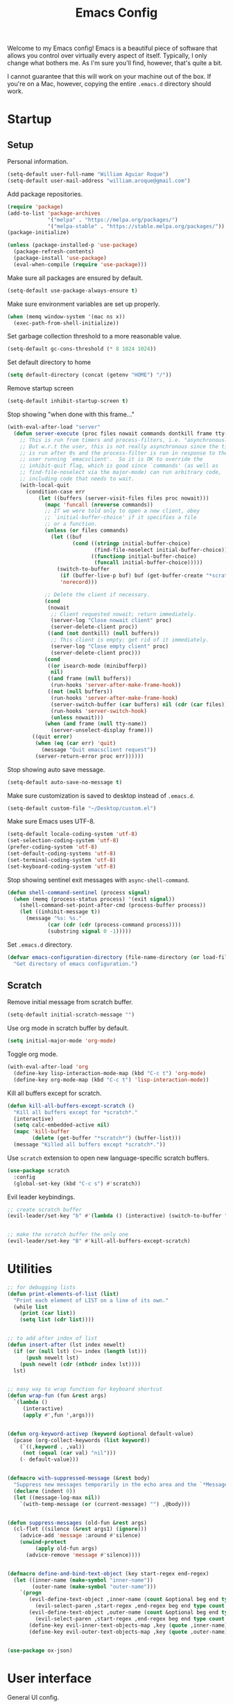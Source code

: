 # -*- coding: utf-8 -*-

#+startup: overview
#+property: header-args :results silent
#+dfree: nil

#+title: Emacs Config

Welcome to my Emacs config! Emacs is a beautiful piece of software
that allows you control over virtually every aspect of itself.
Typically, I only change what bothers me. As I'm sure you'll find,
however, that's quite a bit.

I cannot guarantee that this will work on your machine out of the
box. If you're on a Mac, however, copying the entire =.emacs.d=
directory should work.

#+TOC: headlines 2

* Startup

** Setup

Personal information.

#+begin_src emacs-lisp :tangle yes
(setq-default user-full-name "William Aguiar Roque")
(setq-default user-mail-address "william.aroque@gmail.com")
#+end_src

Add package repositories.

#+begin_src emacs-lisp :tangle yes
(require 'package)
(add-to-list 'package-archives
             '("melpa" . "https://melpa.org/packages/")
             '("melpa-stable" . "https://stable.melpa.org/packages/"))
(package-initialize)
#+end_src

#+begin_src emacs-lisp :tangle yes
(unless (package-installed-p 'use-package)
  (package-refresh-contents)
  (package-install 'use-package)
  (eval-when-compile (require 'use-package)))
#+end_src

Make sure all packages are ensured by default.

#+begin_src emacs-lisp :tangle yes
(setq-default use-package-always-ensure t)
#+end_src

Make sure environment variables are set up properly.

#+begin_src emacs-lisp :tangle yes
(when (memq window-system '(mac ns x))
  (exec-path-from-shell-initialize))
#+end_src

Set garbage collection threshold to a more reasonable value.

#+begin_src emacs-lisp :tangle yes
(setq-default gc-cons-threshold (* 8 1024 1024))
#+end_src

Set default directory to home

#+begin_src emacs-lisp :tangle yes
(setq default-directory (concat (getenv "HOME") "/"))
#+end_src

Remove startup screen

#+begin_src emacs-lisp :tangle yes
(setq-default inhibit-startup-screen t)
#+end_src

Stop showing "when done with this frame..."

#+begin_src emacs-lisp :tangle yes
(with-eval-after-load "server"
  (defun server-execute (proc files nowait commands dontkill frame tty-name)
    ;; This is run from timers and process-filters, i.e. "asynchronously".
    ;; But w.r.t the user, this is not really asynchronous since the timer
    ;; is run after 0s and the process-filter is run in response to the
    ;; user running `emacsclient'.  So it is OK to override the
    ;; inhibit-quit flag, which is good since `commands' (as well as
    ;; find-file-noselect via the major-mode) can run arbitrary code,
    ;; including code that needs to wait.
    (with-local-quit
      (condition-case err
          (let ((buffers (server-visit-files files proc nowait)))
            (mapc 'funcall (nreverse commands))
            ;; If we were told only to open a new client, obey
            ;; `initial-buffer-choice' if it specifies a file
            ;; or a function.
            (unless (or files commands)
              (let ((buf
                     (cond ((stringp initial-buffer-choice)
                            (find-file-noselect initial-buffer-choice))
                           ((functionp initial-buffer-choice)
                            (funcall initial-buffer-choice)))))
                (switch-to-buffer
                 (if (buffer-live-p buf) buf (get-buffer-create "*scratch*"))
                 'norecord)))

            ;; Delete the client if necessary.
            (cond
             (nowait
              ;; Client requested nowait; return immediately.
              (server-log "Close nowait client" proc)
              (server-delete-client proc))
             ((and (not dontkill) (null buffers))
              ;; This client is empty; get rid of it immediately.
              (server-log "Close empty client" proc)
              (server-delete-client proc)))
            (cond
             ((or isearch-mode (minibufferp))
              nil)
             ((and frame (null buffers))
              (run-hooks 'server-after-make-frame-hook))
             ((not (null buffers))
              (run-hooks 'server-after-make-frame-hook)
              (server-switch-buffer (car buffers) nil (cdr (car files)))
              (run-hooks 'server-switch-hook)
              (unless nowait)))
            (when (and frame (null tty-name))
              (server-unselect-display frame)))
        ((quit error)
         (when (eq (car err) 'quit)
           (message "Quit emacsclient request"))
         (server-return-error proc err))))))

#+end_src

Stop showing auto save message.

#+begin_src emacs-lisp :tangle yes
(setq-default auto-save-no-message t)
#+end_src

Make sure customization is saved to desktop instead of =.emacs.d=.

#+begin_src emacs-lisp :tangle yes
(setq-default custom-file "~/Desktop/custom.el")
#+end_src

Make sure Emacs uses UTF-8.

#+begin_src emacs-lisp :tangle yes
(setq-default locale-coding-system 'utf-8)
(set-selection-coding-system 'utf-8)
(prefer-coding-system 'utf-8)
(set-default-coding-systems 'utf-8)
(set-terminal-coding-system 'utf-8)
(set-keyboard-coding-system 'utf-8)
#+end_src

Stop showing sentinel exit messages with =async-shell-command=.

#+begin_src emacs-lisp :tangle yes
(defun shell-command-sentinel (process signal)
  (when (memq (process-status process) '(exit signal))
    (shell-command-set-point-after-cmd (process-buffer process))
    (let ((inhibit-message t))
      (message "%s: %s."
             (car (cdr (cdr (process-command process))))
             (substring signal 0 -1)))))
#+end_src

Set =.emacs.d= directory.

#+begin_src emacs-lisp :tangle yes
(defvar emacs-configuration-directory (file-name-directory (or load-file-name (buffer-file-name)))
  "Get directory of emacs configuration.")
#+end_src

** Scratch

Remove initial message from scratch buffer.

#+begin_src emacs-lisp :tangle yes
(setq-default initial-scratch-message "")
#+end_src

Use org mode in scratch buffer by default.

#+begin_src emacs-lisp :tangle yes
(setq initial-major-mode 'org-mode)
#+end_src

Toggle org mode.

#+begin_src emacs-lisp :tangle yes
(with-eval-after-load 'org
  (define-key lisp-interaction-mode-map (kbd "C-c t") 'org-mode)
  (define-key org-mode-map (kbd "C-c t") 'lisp-interaction-mode))
#+end_src

Kill all buffers except for scratch.

#+begin_src emacs-lisp :tangle yes
(defun kill-all-buffers-except-scratch ()
  "Kill all buffers except for *scratch*."
  (interactive)
  (setq calc-embedded-active nil)
  (mapc 'kill-buffer 
        (delete (get-buffer "*scratch*") (buffer-list)))
  (message "Killed all buffers except *scratch*."))
#+end_src

Use =scratch= extension to open new language-specific scratch buffers.

#+begin_src emacs-lisp :tangle yes
(use-package scratch
  :config
  (global-set-key (kbd "C-c s") #'scratch))
#+end_src

Evil leader keybindings.

#+begin_src emacs-lisp :tangle no :noweb-ref scratch-leader
;; create scratch buffer
(evil-leader/set-key "b" #'(lambda () (interactive) (switch-to-buffer "*scratch*")))


;; make the scratch buffer the only one
(evil-leader/set-key "B" #'kill-all-buffers-except-scratch)
#+end_src

* Utilities

#+begin_src emacs-lisp :tangle yes
;; for debugging lists
(defun print-elements-of-list (list)
  "Print each element of LIST on a line of its own."
  (while list
    (print (car list))
    (setq list (cdr list))))


;; to add after index of list
(defun insert-after (lst index newelt)
  (if (or (null lst) (>= index (length lst)))
      (push newelt lst)
    (push newelt (cdr (nthcdr index lst))))
  lst)


;; easy way to wrap function for keyboard shortcut
(defun wrap-fun (fun &rest args)
  `(lambda ()
     (interactive)
     (apply #',fun ',args)))


(defun org-keyword-activep (keyword &optional default-value)
  (pcase (org-collect-keywords (list keyword))
    (`((,keyword . ,val))
     (not (equal (car val) "nil")))
    (- default-value)))


(defmacro with-suppressed-message (&rest body)
  "Suppress new messages temporarily in the echo area and the `*Messages*' buffer while BODY is evaluated."
  (declare (indent 0))
  (let ((message-log-max nil))
    `(with-temp-message (or (current-message) "") ,@body)))


(defun suppress-messages (old-fun &rest args)
  (cl-flet ((silence (&rest args1) (ignore)))
    (advice-add 'message :around #'silence)
    (unwind-protect
         (apply old-fun args)
      (advice-remove 'message #'silence))))


(defmacro define-and-bind-text-object (key start-regex end-regex)
  (let ((inner-name (make-symbol "inner-name"))
        (outer-name (make-symbol "outer-name")))
    `(progn
       (evil-define-text-object ,inner-name (count &optional beg end type)
         (evil-select-paren ,start-regex ,end-regex beg end type count nil))
       (evil-define-text-object ,outer-name (count &optional beg end type)
         (evil-select-paren ,start-regex ,end-regex beg end type count t))
       (define-key evil-inner-text-objects-map ,key (quote ,inner-name))
       (define-key evil-outer-text-objects-map ,key (quote ,outer-name)))))


(use-package ox-json)
#+end_src

* User interface

General UI config.

#+begin_src emacs-lisp :tangle yes
;; colorscheme stuff
(defvar ansi-color-names-vector
  ["#3c3836" "#fb4933" "#b8bb26" "#fabd2f" "#83a598" "#d3869b" "#8ec07c" "#ebdbb2"])
(defvar pdf-view-midnight-colors '("#fdf4c1" . "#1d2021"))


;; set theme
(use-package doom-themes
  :config
  (load-theme 'doom-tomorrow-night t))
#+end_src

** Theme

Colors.

#+begin_src emacs-lisp :tangle yes
(defconst color-background          "#181818")
(defconst color-white-background    "#FFFFFF")
(defconst color-lighter-background  "#1D1F21")
(defconst color-foreground          "#EBDBB2")
(defconst color-light-subdued       "#EBDBB2")
(defconst color-dark-subdued        "#414543")
(defconst color-darkish-subdued     "#515553")
(defconst color-medium-subdued      "#717171")
(defconst color-darkish-grey        "#212121")
(defconst color-red                 "#D85C68")
(defconst color-light-red           "#886950")
(defconst color-orange              "#FE8019")
(defconst color-light-orange        "#F0C674")
(defconst color-green               "#6CA17A")
(defconst color-light-green         "#B5BD68")
(defconst color-yellow              "#E0DBA9")
(defconst color-bright-yellow       "#DEB44B")
(defconst color-blue                "#81A2BE")
(defconst color-light-blue          "#41728E")
(defconst color-brown               "#BD9977")
(defconst color-dark-brown          "#605846")
(defconst color-purple              "#B294BB")
(defconst color-gold                "#F1A041")
#+end_src

Font locks.

#+begin_src emacs-lisp :tangle yes
(defface operator-lock
  `((t :foreground ,color-red))
  "Face for operators."
  :group 'python-mode)

(defface method-call-lock
  `((t :foreground ,color-red))
  "Face for method calls."
  :group 'python-mode)
#+end_src

Faces.

#+begin_src emacs-lisp :tangle yes
(set-face-attribute 'default nil
                    :weight 'medium
                    :height 140
                    :width 'normal
                    :family "Victor Mono"
                    :background color-background
                    :foreground color-light-subdued)


(set-face-attribute 'fixed-pitch nil
                    :family "Victor Mono"
                    :height 140)


(set-face-attribute 'variable-pitch nil
                    :family "Optima"
                    :height 160)


(set-face-attribute 'font-lock-preprocessor-face nil
                    :inherit 'bold
                    :foreground color-light-red)


(set-face-attribute 'mode-line nil
                    :box nil
                    :background color-background
                    :foreground color-light-subdued)


(set-face-attribute 'mode-line-buffer-id nil
                    :weight 'bold)


(set-face-attribute 'mode-line-inactive nil
                    :box nil
                    :background color-lighter-background
                    :foreground color-light-subdued)


(set-face-attribute 'font-lock-keyword-face nil
                    :weight 'bold
                    :slant 'italic
                    :foreground color-blue)


(set-face-attribute 'font-lock-comment-face nil
                    :slant 'italic)


(set-face-attribute 'font-lock-function-name-face nil
                    :foreground color-red)


(set-face-attribute 'font-lock-constant-face nil
                    :foreground color-red)


(set-face-attribute 'font-lock-variable-name-face nil
                    :foreground color-foreground)


(set-face-attribute 'font-lock-type-face nil
                    :foreground color-gold)


(set-face-attribute 'lazy-highlight nil 
                    :weight 'normal
                    :background color-light-blue
                    :foreground color-foreground)


(set-face-attribute 'line-number nil
                    :background color-background)


(set-face-attribute 'line-number-current-line nil
                    :weight 'normal
                    :background color-background
                    :foreground color-gold)


(set-face-attribute 'shadow nil
                    :foreground color-dark-subdued)


(set-face-attribute 'show-paren-match nil
                    :background nil
                    :foreground color-red
                    :weight 'bold)


(set-face-attribute 'operator-lock nil
                    :foreground color-gold)


(set-face-attribute 'font-lock-builtin-face nil
                    :foreground color-blue)


(set-face-attribute 'secondary-selection nil
                    :foreground nil
                    :background color-lighter-background)


(with-eval-after-load 'hl-line
  (set-face-attribute 'hl-line nil
                      :background color-darkish-grey))
#+end_src

** Line numbers

Set hybrid line numbers.

#+begin_src emacs-lisp :tangle yes
(defun toggle-line-numbers ()
  "Toggle line numbers."
  (interactive)
  (setq-local display-line-numbers
              (if (equal display-line-numbers nil) 'relative nil)))


(add-hook 'prog-mode-hook #'toggle-line-numbers)
(add-hook 'LaTeX-mode-hook #'toggle-line-numbers)
#+end_src

Added option for temporary line numbers.

#+begin_src emacs-lisp :tangle yes
(defvar began-line-toggle nil
  "Whether line numbers have currently been toggled.")


(defun cautious-line-toggle ()
  "Toggle line numbers temporarily if began-line-toggle is nil"
  (interactive)
  (if (and (not began-line-toggle) (not (derived-mode-p 'prog-mode)))
      (progn
        (toggle-line-numbers)
        (setq began-line-toggle t))))


;; show line numbers when using numerical prefix 
;; (add-hook 'prefix-command-preserve-state-hook #'cautious-line-toggle)


(add-hook 'pre-command-hook #'(lambda ()
                                (interactive)
                                (if began-line-toggle
                                    (progn
                                      (toggle-line-numbers)
                                      (setq began-line-toggle nil)))))
#+end_src

Hide line numbers for term.

#+begin_src emacs-lisp :tangle yes
(add-hook 'term-mode-hook (lambda () (setq-local display-line-numbers nil)))
#+end_src

Evil leader key bindings.

#+begin_src emacs-lisp :tangle no :noweb-ref line-number-leader
(evil-leader/set-key "N" #'cautious-line-toggle)
#+end_src

** Window/frame

Clean interface.

#+begin_src emacs-lisp :tangle yes
;; remove menu and tool bar
(tool-bar-mode -1)
(menu-bar-mode -1)


;; remove scrollbar
(toggle-scroll-bar -1)


;; remove title
(defun erase-title ()
  (setq frame-title-format
        (if (equal frame-title-format "") "\n" "")))

(run-with-timer 0 5 #'erase-title)
#+end_src

Resize frame natively (cf. by columns/rows).

#+begin_src emacs-lisp :tangle yes
(setq-default frame-resize-pixelwise t)
#+end_src

Set margins.

#+begin_src emacs-lisp :tangle yes
(fringe-mode 0)
(setq-default left-margin-width 2)
(setq-default right-margin-width 2)
#+end_src

Hide macOS "frame".

#+begin_src emacs-lisp :tangle yes
(add-to-list 'default-frame-alist '(ns-transparent-titlebar . t))
(add-to-list 'default-frame-alist '(ns-appearance . dark))

(setq-default ns-use-proxy-icon nil)
#+end_src

Set default frame size.

#+begin_src emacs-lisp :tangle yes
(if (window-system) (set-frame-size (selected-frame) 110 30))
#+end_src

Raise frame by default.

#+begin_src emacs-lisp :tangle yes
(add-hook 'server-switch-hook (lambda () (select-frame-set-input-focus (selected-frame))))
#+end_src

Make sure client loading doesn't make Emacs forget this whole
configuration thing ever happened.

#+begin_src emacs-lisp :tangle yes
(defvar default-frame-height 30)
(defvar default-frame-width 110)

(defvar default-frame-pixel-height nil)
(defvar default-frame-pixel-width nil)


(add-to-list 'after-make-frame-functions
             #'(lambda (frame)
                 (when (or (not default-frame-pixel-height) (not default-frame-width))
                   (setq-default default-frame-pixel-height (frame-outer-height frame))
                   (setq-default default-frame-pixel-width (frame-outer-width frame)))))


(add-hook 'before-make-frame-hook
          #'(lambda ()
              (add-to-list 'default-frame-alist '(vertical-scroll-bars . nil))
              (add-to-list 'default-frame-alist `(height . ,default-frame-height))
              (add-to-list 'default-frame-alist `(width  . ,default-frame-width))))
#+end_src

Center window.

#+begin_src emacs-lisp :tangle yes
(defvar should-center-frame t)


(defun center-frame (frame)
  (if should-center-frame
      (modify-frame-parameters
       frame '((user-position . t) (top . 0.5) (left . 0.5)))))

(add-to-list 'after-make-frame-functions #'center-frame)
#+end_src

Close current window (vim-style).

#+begin_src emacs-lisp :tangle yes
(global-set-key (kbd "M-w") 'evil-quit)
#+end_src

Transpose frame.

#+begin_src emacs-lisp :tangle yes
(define-key global-map (kbd "M-t") #'transpose-frame)
#+end_src

Navigate between windows (splits).

#+begin_src emacs-lisp :tangle yes
(global-set-key (kbd "M-h") 'evil-window-left)
(global-set-key (kbd "M-j") 'evil-window-down)
(global-set-key (kbd "M-k") 'evil-window-up)
(global-set-key (kbd "M-l") 'evil-window-right)
#+end_src

Autoselect window with mouse on it.

#+begin_src emacs-lisp :tangle yes
(setq-default mouse-autoselect-window t)
#+end_src

Cool way to resize windows.

#+begin_src emacs-lisp :tangle yes
(use-package windresize
  :config

  (define-key windresize-map (kbd "l") #'windresize-right)
  (define-key windresize-map (kbd "h") #'windresize-left)
  (define-key windresize-map (kbd "k") #'windresize-up)
  (define-key windresize-map (kbd "j") #'windresize-down))
#+end_src

Split vertically by default.

#+begin_src emacs-lisp :tangle yes
(setq-default split-width-threshold 0)
(setq-default split-height-threshold nil)
#+end_src

Transpose frame.

#+begin_src emacs-lisp :tangle yes
(use-package transpose-frame)
#+end_src

Resize window more easily.

#+begin_src emacs-lisp :tangle yes
(global-set-key (kbd "C-c w") #'evil-window-set-width)
(global-set-key (kbd "C-c h") #'evil-window-set-height)
#+end_src

Begin crusade against popup windows.

#+begin_src emacs-lisp :tangle yes
(setq-default pop-up-windows nil)
#+end_src

Evil leader keybindings.

#+begin_src emacs-lisp :tangle no :noweb-ref window-frame-leader
;; open non-fullscreen window
(evil-leader/set-key (kbd "-") #'(lambda ()
                                   (interactive)
                                   (make-frame '((user-position . t) (top . 0.5) (left . 0.5)))
                                   (run-at-time .2 nil (lambda ()
                                                         (set-frame-parameter nil 'fullscreen nil)
                                                         (center-frame (selected-frame))))))


;; open fullscreen window
(evil-leader/set-key (kbd "_") #'(lambda ()
                                   (interactive)
                                   (make-frame '((fullscreen . fullboth)))))


;; switch frames easily
(evil-leader/set-key "O" #'other-frame)


;; balance out window sizes
(evil-leader/set-key "W" #'balance-windows)


;; recenter frame
(evil-leader/set-key "0" #'(lambda ()
                             (interactive)
                             (set-frame-parameter nil 'width default-frame-width)
                             (set-frame-parameter nil 'height default-frame-height)
                             (center-frame (selected-frame))))


;; quit emacs -- shouldn't technically be here
(evil-leader/set-key (kbd "q") #'(lambda ()
                                   (interactive)
                                   (kill-all-buffers-except-scratch)
                                   (when (yes-or-no-p "Truly really truly quit Emacs? ")
                                     (kill-emacs))))


;; toggle fullscreen more easily
(evil-leader/set-key (kbd "RET") #'toggle-frame-fullscreen)


;; swap window sides
(evil-leader/set-key (kbd "y") #'window-swap-states)


;; swap window sides
(evil-leader/set-key (kbd "z") #'windresize)
#+end_src

** Mode line

Mode line config.

#+begin_src emacs-lisp :tangle no :noweb-ref mode-line-config
(mood-line-mode)

(setq-default display-time-default-load-average nil)
(setq-default display-time-day-and-date t)
(setq-default display-time-format " %H:%M")
(display-time)

(defun mood-line-segment-pdf-page ()
  "Displays the current page in the mode-line."
  (concat (when (equal major-mode 'pdf-view-mode)
            (format "― Page %s" (pdf-view-current-page)))))

(setq-default mode-line-format
                      '((:eval
                         (mood-line--format
                          ;; Left
                          (format-mode-line
                           '(" "
                             (:eval (mood-line-segment-modified))
                             (:eval (mood-line-segment-buffer-name))
                             (:eval (mood-line-segment-position))
                             (:eval (mood-line-segment-pdf-page))))

                          ;; Right
                          (format-mode-line
                           '((:eval (mood-line-segment-eol))
                             (:eval (mood-line-segment-encoding))
                             (:eval (mood-line-segment-vc))
                             (:eval (mood-line-segment-major-mode))
                             (:eval (mood-line-segment-misc-info))
                             (:eval (mood-line-segment-flycheck))
                             (:eval (mood-line-segment-flymake))
                             (:eval (mood-line-segment-process))
                             " "))))))
#+end_src

Custom faces.

#+begin_src emacs-lisp :tangle no :noweb-ref mood-line-faces
(set-face-attribute 'mood-line-buffer-name nil
                    :inherit 'mode-line-buffer-id
                    :foreground color-light-subdued)


(set-face-attribute 'mood-line-major-mode nil
                    :inherit 'bold
                    :foreground color-light-subdued)


(set-face-attribute 'mood-line-modified nil
                    :foreground color-light-subdued)


(set-face-attribute 'mood-line-status-error nil
                    :foreground color-light-subdued)


(set-face-attribute 'mood-line-status-info nil
                    :foreground color-light-subdued)


(set-face-attribute 'mood-line-status-neutral nil
                    :foreground color-light-subdued)


(set-face-attribute 'mood-line-status-success nil
                    :foreground color-light-subdued)


(set-face-attribute 'mood-line-status-warning nil
                    :foreground color-light-subdued)


(set-face-attribute 'mood-line-unimportant nil
                    :foreground color-light-subdued)
#+end_src

#+begin_src emacs-lisp :tangle yes :noweb no-export
(use-package mood-line
  :config
  <<mode-line-config>>
  <<mood-line-faces>>)
#+end_src

** Encoding

Sort of inelegant (but seemingly standard) way of adding ligature
support.

#+begin_src emacs-lisp :tangle yes
(let ((alist `((?! . ,(regexp-opt '("!!" "!=" "!==")))
               (?# . ,(regexp-opt '("##" "###" "####" "#(" "#?" "#[" "#_" "#_(" "#{")))
               (?$ . ,(regexp-opt '("$>")))
               (?% . ,(regexp-opt '("%%")))
               (?& . ,(regexp-opt '("&&")))
               (?* . ,(regexp-opt '("*" "**" "***" "**/" "*/" "*>")))
               (?+ . ,(regexp-opt '("+" "++" "+++" "+>")))
               (?- . ,(regexp-opt '("--" "---" "-->" "-<" "-<<" "->" "->>" "-}" "-~")))
               (?. . ,(regexp-opt '(".-" ".." "..." "..<" ".=")))
               (?/ . ,(regexp-opt '("/*" "/**" "//" "///" "/=" "/==" "/>")))
               (?: . ,(regexp-opt '(":" "::" ":::" ":=")))
               (?\; . ,(regexp-opt '(";;")))
               (?< . ,(regexp-opt '("<!--" "<$" "<$>" "<*" "<*>" "<+" "<+>" "<-" "<--" "<->" "</" "</>" "<<" "<<-" "<<<" "<<=" "<=" "<=" "<=<" "<==" "<=>" "<>" "<|" "<|>" "<~" "<~~")))
               (?= . ,(regexp-opt '("=/=" "=:=" "=<<" "==" "===" "==>" "=>" "=>>")))
               (?> . ,(regexp-opt '(">-" ">=" ">=>" ">>" ">>-" ">>=" ">>>")))
               (?? . ,(regexp-opt '("??" "?=")))
               (?\[ . ,(regexp-opt '("[]")))
               (?\\ . ,(regexp-opt '("\\\\" "\\\\\\")))
               (?^ . ,(regexp-opt '("^=")))
               (?w . ,(regexp-opt '("www")))
               (?x . ,(regexp-opt '("x")))
               (?{ . ,(regexp-opt '("{-")))
               (?| . ,(regexp-opt '("|=" "|>" "||" "||=")))
               (?~ . ,(regexp-opt '("~-" "~=" "~>" "~@" "~~" "~~>")))
               ;;;(?F . ,(regexp-opt '("F_vec")))
               )))
  (dolist (char-regexp alist)
    (set-char-table-range composition-function-table (car char-regexp)
                          `([,(cdr char-regexp) 0 font-shape-gstring]))))
#+end_src

Use fira code for Greek letters in vterm.

#+begin_src emacs-lisp :tangle yes
(add-hook 'vterm-mode-hook (lambda ()
                             (set-fontset-font (face-attribute 'default :fontset)
                                               '(#x0370 . #x03FF) (font-spec :family "Fira Code") nil 'prepend)))
#+end_src

** Prettify symbols

#+begin_src emacs-lisp :tangle yes
(defun add-visual-replacement (from to)
  "Make `prettify-symbols-mode' replace string FROM with string TO.

Updates `prettify-symbols-alist'.  You may need to toggle
`prettify-symbols-mode' to make the changes take effect.

Each character of TO is vertically aligned using the baseline,
such that base-left of the character is aligned with base-right
of the preceding character.  Refer to `reference-point-alist'
for more information."
  (push (cons from (let ((composition nil))
                     (dolist (char (string-to-list to)
                                   (nreverse (cdr composition)))
                       (push char composition)
                       (push '(Br . Bl) composition))))
        prettify-symbols-alist))


(add-hook 'org-mode-hook (lambda ()
                           (add-visual-replacement "---" "──")

                           ;; (push '("\\sqrt" . "√") prettify-symbols-alist)

                           ;; (push '("\\text" . "​") prettify-symbols-alist)

                           ;; (push '("\\left(" . "(") prettify-symbols-alist)
                           ;; (push '("\\right)" . ")") prettify-symbols-alist)
                           ;; (add-visual-replacement "\\right)^2" ")²")
                           ;; (add-visual-replacement "\\right)^3" ")³")

                           ;; (push '("\\left|" . "|") prettify-symbols-alist)
                           ;; (push '("\\right|" . "|") prettify-symbols-alist)
                           ;; (add-visual-replacement "\\right|^2" "|²")
                           ;; (add-visual-replacement "\\right|^3" "|³")

                           ;; (push '("\\left[" .  "[") prettify-symbols-alist)
                           ;; (push '("\\right]" . "]") prettify-symbols-alist)
                           ;; (add-visual-replacement "\\right]^2" "]²")
                           ;; (add-visual-replacement "\\right]^3" "]³")

                           ;; (add-visual-replacement "\\left\\Vert" "||")
                           ;; (add-visual-replacement "\\right\\Vert" "||")

                           ;; (push '("\\vecb{a}" . "𝒂") prettify-symbols-alist)
                           ;; (push '("\\vecb{b}" . "𝒃") prettify-symbols-alist)
                           ;; (push '("\\vecb{c}" . "𝒄") prettify-symbols-alist)
                           ;; (push '("\\vecb{u}" . "𝒖") prettify-symbols-alist)
                           ;; (push '("\\vecb{v}" . "𝒗") prettify-symbols-alist)
                           ;; (push '("\\vecb{r}" . "𝒓") prettify-symbols-alist)

                           ;; (push '("\\left\\langle" .  "〈") prettify-symbols-alist)
                           ;; (push '("\\right\\rangle" .  "〉") prettify-symbols-alist)

                           (push '("[ ]" .  "☐") prettify-symbols-alist)
                           (push '("[X]" . "☑" ) prettify-symbols-alist)
                           (push '("[-]" . "❍" ) prettify-symbols-alist)
                           (push '("#+BEGIN_SRC" . "↦" ) prettify-symbols-alist)
                           (push '("#+END_SRC" . "⇤" ) prettify-symbols-alist)
                           (push '("#+BEGIN_EXAMPLE" . "↦" ) prettify-symbols-alist)
                           (push '("#+END_EXAMPLE" . "⇤" ) prettify-symbols-alist)
                           (push '("#+BEGIN_QUOTE" . "↦" ) prettify-symbols-alist)
                           (push '("#+END_QUOTE" . "⇤" ) prettify-symbols-alist)
                           (push '("#+BEGIN_VERSE" . "↦" ) prettify-symbols-alist)
                           (push '("#+END_VERSE" . "⇤" ) prettify-symbols-alist)
                           (push '("#+begin_verse" . "↦" ) prettify-symbols-alist)
                           (push '("#+end_verse" . "⇤" ) prettify-symbols-alist)
                           (push '("#+begin_quote" . "↦" ) prettify-symbols-alist)
                           (push '("#+end_quote" . "⇤" ) prettify-symbols-alist)
                           (push '("#+begin_example" . "↦" ) prettify-symbols-alist)
                           (push '("#+end_example" . "⇤" ) prettify-symbols-alist)
                           (push '("#+begin_src" . "↦" ) prettify-symbols-alist)
                           (push '("#+end_src" . "⇤" ) prettify-symbols-alist)
                           (push '("#+title: " . "​" ) prettify-symbols-alist)
                           (prettify-symbols-mode)))
#+end_src

* Evil

Set all the necessary init variables.

#+begin_src emacs-lisp :tangle no :noweb-ref evil-variables
(setq-default evil-want-keybinding nil)         ; evil-collection compatibility
(setq-default evil-search-module 'evil-search)  ; use vim-style searching
(setq-default evil-undo-system 'undo-tree)      ; use better undo system based on vim
(setq-default evil-vsplit-window-right t)       ; split right
(setq-default evil-split-window-below t)        ; split down


;; new digraphs
(setq-default evil-digraphs-table-user '(((?r ?a) . ?\x2192)
                                         ((?  ? ) . ?\x200b)
                                         ((?t ?h) . ?\x03b8)
                                         ((?p ?i) . ?\x03c0)
                                         ((?p ?h) . ?\x03c6)
                                         ((?l ?a) . ?\x03bb)
                                         ((?o ?m) . ?\x03c9)
                                         ((?n ?u) . ?\x03bd)
                                         ((?b ?e) . ?\x03b2)
                                         ((?g ?a) . ?\x03b3)
                                         ((?t ?a) . ?\x03c4)
                                         ((?a ?l) . ?\x03b1)
                                         ((?r ?h) . ?\x03c1)
                                         ((?m ?m) . ?\x03bc)
                                         ((?. ?.) . ?\x0307)))


;; change cursor colors based on mode (state)
(setq-default evil-emacs-state-cursor '("white" box))
(setq-default evil-normal-state-cursor '("#fdf4c1" box))
(setq-default evil-visual-state-cursor '("orange" box))
(setq-default evil-insert-state-cursor '("#fdf4c1" bar))
(setq-default evil-replace-state-cursor '("orange" hollow))
(setq-default evil-operator-state-cursor '("orange" hollow))


;; set state change messages
(setq-default evil-insert-state-message "")
(setq-default evil-visual-state-message "")
#+end_src

Face configuration.

#+begin_src emacs-lisp :tangle no :noweb-ref evil-faces
(set-face-attribute 'evil-ex-search nil
                    :background "#81a2be"
                    :foreground "#0d0d0d"
                    :weight 'normal)
#+end_src

General evil-mode config.

#+begin_src emacs-lisp :tangle no :noweb-ref evil-config
(evil-mode 1)


;; use vim-style paragraphs
(defadvice forward-evil-paragraph (around default-values activate)
  (let ((paragraph-start (default-value 'paragraph-start))
        (paragraph-separate (default-value 'paragraph-separate)))
    ad-do-it))
#+end_src

General key bindings.

#+begin_src emacs-lisp :tangle no :noweb-ref evil-keybindings
(use-package key-chord
  :load-path "lisp/"
  :config
  (setq-default key-chord-two-keys-delay 0.2)


  ;; redefine chord definition so that keys can't be reversed
  (defun key-chord-define (keymap keys command)
    "Define in KEYMAP, a key-chord of the two keys in KEYS starting a COMMAND.

KEYS can be a string or a vector of two elements. Currently only
elements that corresponds to ascii codes in the range 32 to 126
can be used.

COMMAND can be an interactive function, a string, or nil.
If COMMAND is nil, the key-chord is removed."
    (if (/= 2 (length keys))
        (error "Key-chord keys must have two elements"))
    ;; Exotic chars in a string are >255 but define-key wants 128..255
    ;; for those.
    (let ((key1 (logand 255 (aref keys 0)))
          (key2 (logand 255 (aref keys 1))))
      (define-key keymap (vector 'key-chord key1 key2) command)))


  ;; bind jk to normal state
  (key-chord-define evil-insert-state-map "jk" 'evil-normal-state)
  (key-chord-mode 1)


  (add-hook 'input-method-deactivate-hook #'(lambda () (key-chord-mode 1))))


;; make sure C-j executes in the command window
(define-key evil-command-window-mode-map (kbd "C-j") 'evil-command-window-execute)


;; remap Y to sensible function
(define-key evil-normal-state-map (kbd "Y") #'(lambda ()
                                                (interactive)
                                                (evil-yank (point) (line-end-position))))


;; convenient macro execution
(define-key evil-normal-state-map (kbd "RET") (kbd "@q"))
(define-key evil-visual-state-map (kbd "RET") (kbd "@q"))


;; select contents of last paste
(defun evil-select-pasted ()
  (interactive)
  (let ((start-marker (evil-get-marker ?\[))
        (end-marker (evil-get-marker ?\])))
    (evil-visual-select start-marker end-marker)))

(evil-define-key 'normal global-map (kbd "g b") #'evil-select-pasted)


;; increment/decrement at point
(use-package evil-numbers
  :config
  (define-key global-map (kbd "C-9") #'evil-numbers/dec-at-pt)
  (define-key global-map (kbd "C-0") #'evil-numbers/inc-at-pt))


;; go to beginning and end of visual line by default
(evil-define-key 'normal global-map (kbd "0") #'evil-beginning-of-visual-line)
(evil-define-key 'normal global-map (kbd "$") #'evil-end-of-visual-line)


;; convenient remap for ex state
(evil-define-key nil evil-normal-state-map ";" 'evil-ex)
(evil-define-key nil evil-visual-state-map ";" 'evil-ex)
(evil-define-key 'normal 'dired-mode-map ";" 'evil-ex)
#+end_src

#+begin_src emacs-lisp :tangle yes :noweb no-export
(use-package evil
  :init
  <<evil-variables>>

  :config
  <<evil-faces>>
  <<evil-leader>>
  <<evil-config>>
  <<evil-keybindings>>)
#+end_src

** Evil leader

Let other parts of config create keybindings with evil
leader. Remember to update this with the noweb reference in order to
include bindings. Also, note that this will be evaluated after evil
mode's variables are set and right before the rest of the evil config.

#+begin_src emacs-lisp :tangle no :noweb no-export :noweb-ref evil-leader
;; I may eventually move this out
(defun kill-all-other-buffers ()
  "Kill all buffers except for this and *scratch*."
  (interactive)
  (setq calc-embedded-active nil)
  (mapc 'kill-buffer 
        (delete (current-buffer)
                (delete (get-buffer "*scratch*") (buffer-list))))
  (message "Killed all buffers except this and *scratch*."))


(use-package evil-leader
  :init
  (setq-default evil-leader/in-all-states 1)

  :config
  (global-evil-leader-mode)


  ;; set leader
  (evil-leader/set-leader "SPC")


  ;; convenient saving
  (evil-leader/set-key "f" #'(lambda ()
                               (interactive)
                               (cond
                                ((string-prefix-p "*scratch" (buffer-name)) (message "(No changes need to be saved)"))
                                ((equal major-mode 'wdired-mode) (wdired-finish-edit))
                                ((equal major-mode 'org-agenda-mode)
                                 (org-save-all-org-buffers)
                                 (message "Org buffers saved.")
                                 (progenda-publish-schedule))
                                (t
                                 (if (buffer-modified-p)
                                     (message "Wrote %s." (if (null (buffer-file-name))
                                                              "file"
                                                            (file-name-nondirectory (buffer-file-name))))
                                   (message "(No changes need to be saved)"))
                                 (with-suppressed-message
                                     (call-interactively #'save-buffer))))))


  ;; convenient exiting
  (evil-leader/set-key "e" #'(lambda ()
                               (interactive)
                               (if (equal major-mode 'org-agenda-mode)
                                   (org-agenda-exit)
                                 (setq calc-embedded-active nil)
                                 (kill-this-buffer))))
  (evil-leader/set-key "E" #'kill-all-other-buffers)
  (evil-leader/set-key "x" #'(lambda ()
                               (interactive)
                               (save-buffer)
                               (kill-this-buffer)))


  ;; delete current file
  (evil-leader/set-key "D" #'(lambda ()
                               (interactive)
                               (if (yes-or-no-p "Really truly really delete this file? ")
                                   (delete-file (buffer-file-name)))))


  ;; display current time
  (evil-leader/set-key "j" #'(lambda ()
                               (interactive)
                               (message (format-time-string "%H:%M:%S ― %d %b, %Y"))))


  ;; convenient way to evaluate buffer
  (evil-leader/set-key "v" #'eval-buffer)


  ;; convenient terminal opening
  (evil-leader/set-key "t" #'(lambda ()
                               (interactive)
                               (vterm (format
                                       "*vterm-%s*"
                                       (make-temp-name "")))))


  <<calendar-leader>>
  <<capture-leader>>
  <<dictionary-leader>>
  <<ranger-leader>>
  <<dired-leader>>
  <<editing-leader>>
  <<git-leader>>
  <<helm-leader>>
  <<line-number-leader>>
  <<mac-leader>>
  <<mail-leader>>
  <<olivetti-leader>>
  <<org-agenda-leader>>
  <<org-mode-leader>>
  <<scratch-leader>>
  <<script-leader>>
  <<snippet-leader>>
  <<spelling-leader>>
  <<templating-leader>>
  <<window-frame-leader>>)
#+end_src

** Evil surround

Like tpope's =vim-surround=.

#+begin_src emacs-lisp :tangle yes
(use-package evil-surround
  :config
  (global-evil-surround-mode 1))
#+end_src

** Evil collection

This package adds evil keybindings to many different modes.

#+begin_src emacs-lisp :tangle yes
(use-package evil-collection
  :after evil
  :config
  (evil-collection-init))
#+end_src

** Evil args

#+begin_src emacs-lisp :tangle yes
(use-package evil-args
  :config
  (define-key evil-inner-text-objects-map "g" 'evil-inner-arg)
  (define-key evil-outer-text-objects-map "g" 'evil-outer-arg)
  (define-key evil-normal-state-map "L" 'evil-forward-arg)
  (define-key evil-normal-state-map "H" 'evil-backward-arg))
#+end_src

** Evil embrace

Evil hugs. Very nasty.

#+begin_src emacs-lisp :tangle yes :noweb no-export
(defun add-general-embrace-pairs ()
  (embrace-add-pair ?\( "( " " )")
  (embrace-add-pair ?\) "(" ")")
  (embrace-add-pair ?\[ "[ " " ]")
  (embrace-add-pair ?\] "[" "]")
  (embrace-add-pair ?\{ "{ " " }")
  (embrace-add-pair ?\} "{" "}"))


(use-package evil-embrace
  :ensure t
  :config
  (evil-embrace-enable-evil-surround-integration)

  (add-hook 'prog-mode-hook #'add-general-embrace-pairs)
  (add-hook 'text-mode-hook #'add-general-embrace-pairs)

  <<latex-mode-embrace>>
  <<org-mode-embrace>>)
#+end_src

** Evil owl

Hire owls to report registers and marks.

#+begin_src emacs-lisp :tangle yes
(use-package evil-owl
  :config
  (setq evil-owl-max-string-length 500)
  (add-to-list 'display-buffer-alist
               '("*evil-owl*"
                 (display-buffer-in-side-window)
                 (side . bottom)
                 (window-height . 0.3)))
  (evil-owl-mode))
#+end_src

** Evil commentary

Better commenting based on tpope's vim-commentary.

#+begin_src emacs-lisp :tangle yes
(use-package evil-commentary
  :config

  (evil-commentary-mode))
#+end_src

** Evil little word

For short, hurtful comments. And camel case motion.

#+begin_src emacs-lisp :tangle yes
(use-package evil-little-word
  :load-path "lisp/"
  :config
  (define-key evil-normal-state-map (kbd "w") 'evil-forward-little-word-begin)
  (define-key evil-normal-state-map (kbd "b") 'evil-backward-little-word-begin)
  (define-key evil-operator-state-map (kbd "w") 'evil-forward-little-word-begin)
  (define-key evil-operator-state-map (kbd "b") 'evil-backward-little-word-begin)
  (define-key evil-visual-state-map (kbd "w") 'evil-forward-little-word-begin)
  (define-key evil-visual-state-map (kbd "b") 'evil-backward-little-word-begin)
  (define-key evil-visual-state-map (kbd "i w") 'evil-inner-little-word))
#+end_src

** Evil indent plus

For indent-based text objects.

#+begin_src emacs-lisp :tangle yes
(use-package evil-indent-plus
  :config
  (evil-indent-plus-default-bindings))
#+end_src

* Navigation

Motion between and within lines.

#+begin_src emacs-lisp :tangle yes
;; better line motion
(define-key evil-normal-state-map (kbd "j") 'evil-next-visual-line)
(define-key evil-normal-state-map (kbd "k") 'evil-previous-visual-line)
(define-key evil-visual-state-map (kbd "j") 'evil-next-visual-line)
(define-key evil-visual-state-map (kbd "k") 'evil-previous-visual-line)


;; repeat find char remap
(define-key evil-normal-state-map (kbd "-") 'evil-repeat-find-char)
#+end_src

Scrolling.

#+begin_src emacs-lisp :tangle yes
(evil-define-key 'normal global-map (kbd "J") #'(lambda ()
                                                  (interactive)
                                                  (scroll-up 3)))
(evil-define-key 'normal global-map (kbd "K") #'(lambda ()
                                                  (interactive)
                                                  (scroll-down 3)))

(evil-define-key 'visual global-map (kbd "J") #'(lambda ()
                                                  (interactive)
                                                  (scroll-up 3)))
(evil-define-key 'visual global-map (kbd "K") #'(lambda ()
                                                  (interactive)
                                                  (scroll-down 3)))

;; smooth scrolling
(setq-default scroll-margin 5)
(setq-default scroll-conservatively 9999)
(setq-default scroll-step 1)


;; allow horizontal scrolling with mouse
(setq-default mouse-wheel-tilt-scroll t)
(setq-default mouse-wheel-flip-direction t)
#+end_src

Searching.

#+begin_src emacs-lisp :tangle yes
;; use backslash to end search highlighting
(define-key evil-normal-state-map (kbd "\\") #'evil-ex-nohighlight)


;; use C-j in isearch
(define-key isearch-mode-map (kbd "C-j") #'isearch-exit)


;; travel between isearch occurences
(define-key isearch-mode-map (kbd "C-n") #'isearch-repeat-forward)
(define-key isearch-mode-map (kbd "C-p") #'isearch-repeat-backward)
#+end_src

Jumping.

#+begin_src emacs-lisp :tangle yes
;; swap ' and `
(define-key evil-normal-state-map (kbd "`") #'evil-goto-mark-line)
(define-key evil-normal-state-map (kbd "'") #'evil-goto-mark)


;; jump to word with ace-jump-mode
(use-package ace-jump-mode
  :config
  (define-key evil-normal-state-map (kbd "C-f") #'ace-jump-word-mode)

  (set-face-attribute 'ace-jump-face-foreground nil
                      :foreground "#cc6666"))
#+end_src

** Buffer ring

Create a ring of buffers. I may turn this into a small minor mode in
the future. This also happens to be my first "actual" emacs lisp
program.

#+begin_src emacs-lisp :tangle yes
(defvar buffer-toggle-ring '())
(defvar buffer-toggle-ring-index 0)


(defun display-buffer-toggle-ring ()
  (interactive)
  (if (equal (length buffer-toggle-ring) 0)
      (message "Buffer ring empty.")
    (message "%s" (string-join
                   (mapcar (lambda (buffer)
                             (propertize (buffer-name buffer) 'face 'helm-buffer-file))
                           buffer-toggle-ring)
                   "\n"))))


(defun remove-current-from-buffer-ring ()
  "Remove current buffer from buffer ring."
  (when (member (current-buffer) buffer-toggle-ring)
    (setq buffer-toggle-ring (delete (current-buffer) buffer-toggle-ring))
    (display-buffer-toggle-ring)
    (setq buffer-toggle-ring-index (- buffer-toggle-ring-index 1))))


(defun toggle-buffer-in-buffer-ring ()
  "Add/remove current buffer from ring."
  (interactive)
  (if (member (current-buffer) buffer-toggle-ring)
      (remove-current-from-buffer-ring)
    (setq buffer-toggle-ring (insert-after buffer-toggle-ring buffer-toggle-ring-index (current-buffer)))
    (display-buffer-toggle-ring)
    (setq buffer-toggle-ring-index (+ buffer-toggle-ring-index 1))))


(defun switch-to-next-buffer-in-ring ()
  "Switch to next buffer in ring."
  (interactive)
  (when (> (length buffer-toggle-ring) 0)
    (setq buffer-toggle-ring-index (mod (+ buffer-toggle-ring-index 1) (length buffer-toggle-ring)))
    (switch-to-buffer (nth buffer-toggle-ring-index buffer-toggle-ring))))


(add-hook 'kill-buffer-hook #'remove-current-from-buffer-ring)


(evil-define-key 'normal global-map (kbd "<S-backspace>") #'toggle-buffer-in-buffer-ring)
(evil-define-key 'normal global-map (kbd "<backspace>") #'switch-to-next-buffer-in-ring)
(evil-define-key 'normal global-map (kbd "<C-backspace>") #'display-buffer-toggle-ring)
#+end_src

** Helm

#+begin_src emacs-lisp :tangle yes :noweb no-export
(use-package helm
  :config
  (helm-mode 1)

  (setq-default helm-completion-style 'emacs)
  (setq-default helm-left-margin-width 1)
  (setq-default helm-buffers-left-margin-width 1)
  (setq-default helm-buffer-details-flag nil)

  <<helm-keys>>
  <<helm-faces>>)
#+end_src

Define =evil-leader= bindings.

#+begin_src emacs-lisp :tangle no :noweb-ref helm-leader
;; open the minibuffer
(evil-leader/set-key "k" #'(lambda ()
                             (interactive)
                             (let ((pop-up-windows t))
                               (call-interactively #'helm-mini))))


;; open command minibuffer
(evil-leader/set-key ";" #'(lambda ()
                             (interactive)
                             (let ((pop-up-windows t))
                               (call-interactively #'helm-M-x))))


;; for helm-ag
(evil-leader/set-key "g" #'helm-ag)
#+end_src

Customize helm appearance.

#+begin_src emacs-lisp :tangle no :noweb-ref helm-faces
(set-face-attribute 'helm-candidate-number nil
                    :extend t
                    :foreground color-medium-subdued
                    :background color-background)


(set-face-attribute 'helm-header-line-left-margin nil
                    :extend t
                    :foreground color-medium-subdued
                    :background color-background)


(set-face-attribute 'helm-selection nil
                    :extend t
                    :background color-darkish-grey
                    :weight 'bold)


(set-face-attribute 'helm-ff-file-extension nil
                    :extend t
                    :foreground 'unspecified)


(set-face-attribute 'helm-buffer-directory nil
                    :extend t
                    :background 'unspecified
                    :foreground 'unspecified
                    :underline t
                    :weight 'bold)


(set-face-attribute 'helm-source-header nil
                    :extend t
                    :background color-background
                    :foreground color-medium-subdued
                    :slant 'italic
                    :family "Victor Mono")


(set-face-attribute 'helm-buffer-saved-out nil
                    :extend t
                    :background 'unspecified
                    :foreground color-red)


(set-face-attribute 'helm-ff-denied nil
                    :extend t
                    :background 'unspecified
                    :foreground color-red)
#+end_src

Define key bindings.

#+begin_src emacs-lisp :tangle no :noweb-ref helm-keys
(define-key helm-map (kbd "M-]") 'helm-next-source)
(define-key helm-map (kbd "M-[") 'helm-previous-source)


(define-key helm-map (kbd "C-j") 'helm-confirm-and-exit-minibuffer)
(define-key helm-map (kbd "C-k") 'helm-execute-persistent-action)


(define-key helm-map (kbd "C-M-j") 'helm-cr-empty-string)


(define-key helm-read-file-map (kbd "C-j") 'helm-ff-RET)


(global-set-key (kbd "M-x") 'helm-M-x)
#+end_src

Redefine buffers list to be more careful.

#+begin_src emacs-lisp :tangle yes
(defun helm-buffer-list ()
  "Return the current list of buffers.
The list is reordered with `helm-buffer-list-reorder-fn'."
  (helm-buffer-list-1))
#+end_src

*** Helm ag

Ensure =helm-ag=.

#+begin_src emacs-lisp :tangle yes
(use-package helm-ag)
#+end_src

*** Helm projectile

=helm-projectile= config.

#+begin_src emacs-lisp :tangle yes
(use-package helm-projectile
  :ensure t
  :config
  (setq-default projectile-git-submodule-command nil)

  ;; projectile not working until I figure it out
  (setq-default helm-mini-default-sources '(helm-source-bookmarks
                                            ;; helm-source-projectile-recentf-list
                                            ;; helm-source-projectile-buffers-list
                                            ;; helm-source-projectile-projects
                                            ;; helm-source-projectile-files-list
                                            helm-source-buffers-list
                                            helm-source-recentf)))
#+end_src

* Editing

General editing config.

#+begin_src emacs-lisp :tangle yes
;; tab width
(setq-default tab-width 4)
(setq-default c-basic-offset 4)
(setq-default indent-tabs-mode nil)


;; use C-j to join in visual mode
(define-key evil-visual-state-map (kbd "C-j") #'evil-join)


;; stop blinking, cursor. seriously.
(blink-cursor-mode -1)


;; show matching parenthesis
(show-paren-mode t)


;; set fill column (obviously)
(setq-default fill-column 75)


;; make sure sentences are not limited to those that are double-space-separated
(setq-default sentence-end-double-space nil)
#+end_src

Hooks.

#+begin_src emacs-lisp :tangle yes
;; disable auto-fill-mode when asked politely
(defun enable-polite-auto-fill ()
  (when (and (org-keyword-activep "AUTOFILL" nil)
             (not (org-keyword-activep "LITERARY")))
    (auto-fill-mode 1)))


(add-hook 'text-mode-hook #'enable-polite-auto-fill)


;; highlight current line
(add-hook 'prog-mode-hook #'hl-line-mode)
#+end_src

Split paragraph into sentences.

#+begin_src emacs-lisp :tangle yes
(defvar last-paragraph-sentence-split nil
  "Dotted list holding markers for the first and last paragraphs
after using split-paragraph-into-sentences.")


(defun split-paragraph-into-sentences ()
  (interactive)
  (save-excursion
    (let* ((sentence-count 0)
           (paragraph-bounds (if (use-region-p)
                                 `(,(region-beginning) . ,(region-end))
                               (mark-paragraph)
                               `(,(point) . ,(mark))))
           (beginning-marker (progn
                               (goto-char (car paragraph-bounds))
                               (point-marker))))
      (forward-sentence)
      (while (< (point) (cdr paragraph-bounds))
        (delete-char 1)
        (insert "\n\n")
        ;; (fill-paragraph)
        (forward-sentence)
        (setq sentence-count (+ 1 sentence-count)))
      (setq last-paragraph-sentence-split
            `(,beginning-marker . ,(point-marker))))))


(defun join-sentences-into-paragraph ()
  (interactive)
  (save-excursion
    (let ((start (marker-position (car last-paragraph-sentence-split)))
          (end (marker-position (cdr last-paragraph-sentence-split))))
      (goto-char start)
      (join-line nil (+ 1 start) end)
      ;; (fill-paragraph)
      )
    (setq last-paragraph-sentence-split nil)))


(defun toggle-sentence-split ()
  (interactive)
  (if last-paragraph-sentence-split
      (join-sentences-into-paragraph)
    (split-paragraph-into-sentences)))
#+end_src

Rotate text (thanks, [[https://www.emacswiki.org/emacs/RotateText][Emacs Wiki]]).

#+begin_src emacs-lisp :tangle yes
(defvar rotate-text-rotations
  '(("true" "false")
    ("True" "False")
    ("yes" "no")
    ("0" "1")
    ("+" "-"))
  "List of text rotation sets.")


(defun rotate-region (beg end)
  "Rotate all matches in `rotate-text-rotations' between point and mark."
  (interactive "r")
  (let ((regexp (rotate-convert-rotations-to-regexp
		 rotate-text-rotations))
	(end-mark (copy-marker end)))
    (save-excursion
      (goto-char beg)
      (while (re-search-forward regexp (marker-position end-mark) t)
	(let* ((found (match-string 0))
	       (replace (rotate-next found)))
	  (replace-match replace))))))


(defun rotate-string (string &optional rotations)
  "Rotate all matches in STRING using associations in ROTATIONS.
If ROTATIONS are not given it defaults to `rotate-text-rotations'."
  (let ((regexp (rotate-convert-rotations-to-regexp
		 (or rotations rotate-text-rotations)))
	(start 0))
    (while (string-match regexp string start)
      (let* ((found (match-string 0 string))
	     (replace (rotate-next
		       found
		       (or rotations rotate-text-rotations))))
	(setq start (+ (match-end 0)
		       (- (length replace) (length found))))
	(setq string (replace-match replace nil t string))))
    string))


(defun rotate-next (string &optional rotations)
  "Return the next element after STRING in ROTATIONS."
  (let ((rots (rotate-get-rotations-for
	       string
	       (or rotations rotate-text-rotations))))
    (if (> (length rots) 1)
	(error (format "Ambiguous rotation for %s" string))
      (if (< (length rots) 1)
	  ;; If we get this far, this should not occur:
	  (error (format "Unknown rotation for %s" string))
	(let ((occurs-in-rots (member string (car rots))))
	  (if (null occurs-in-rots)
	      ;; If we get this far, this should *never* occur:
	      (error (format "Unknown rotation for %s" string))
	  (if (null (cdr occurs-in-rots))
	      (caar rots)
	    (cadr occurs-in-rots))))))))


(defun rotate-get-rotations-for (string &optional rotations)
  "Return the string rotations for STRING in ROTATIONS."
  (remq nil (mapcar (lambda (rot) (if (member string rot) rot))
		    (or rotations rotate-text-rotations))))


(defun rotate-convert-rotations-to-regexp (rotations)
  (regexp-opt (rotate-flatten-list rotations)))


(defun rotate-flatten-list (list-of-lists)
  "Flatten LIST-OF-LISTS to a single list.
Example:
  (rotate-flatten-list '((a b c) (1 ((2 3)))))
    => (a b c 1 2 3)"
  (if (null list-of-lists)
      list-of-lists
    (if (listp list-of-lists)
	(append (rotate-flatten-list (car list-of-lists))
		(rotate-flatten-list (cdr list-of-lists)))
      (list list-of-lists))))


(defun rotate-word-at-point ()
  "Rotate word at point based on sets in `rotate-text-rotations'."
  (interactive)
  (let ((bounds (bounds-of-thing-at-point 'symbol))
        (opoint (point)))
    (when (consp bounds)
      (let ((beg (car bounds))
            (end (copy-marker (cdr bounds))))
        (rotate-region beg end)
        (goto-char (if (> opoint end) end opoint))))))


(evil-define-key 'normal global-map (kbd "g r r") #'rotate-word-at-point)
#+end_src

For large files.

#+begin_src emacs-lisp :tangle yes
(use-package vlf
  :config
  (require 'vlf-setup)

  (setq-default vlf-application 'dont-ask))
#+end_src

Caps lock imitation.

#+begin_src emacs-lisp :tangle yes
(use-package caps-lock
  :config
  (define-key global-map (kbd "C-c C-SPC") #'caps-lock-mode))
#+end_src

Key bindings.

#+begin_src emacs-lisp :tangle yes
;; use C-j for command prompt
(define-key evil-ex-completion-map (kbd "C-j") #'exit-minibuffer)


;; insert spaces without leaving normal mode
(evil-define-key 'normal 'org-mode-map (kbd "z l") #'(lambda ()
                                                       (interactive)
                                                       (forward-char)
                                                       (insert " ")))
(evil-define-key 'normal 'org-mode-map (kbd "z h") #'(lambda ()
                                                       (interactive)
                                                       (insert " ")
                                                       (evil-backward-char)))


;; capitalization
(evil-define-key 'normal global-map (kbd "g \'") #'(lambda ()
                                                     (interactive)
                                                     (save-excursion
                                                       (if (not (equal (char-before) ? ))
                                                           (evil-backward-word-begin 1))
                                                       (upcase-char 1))))
(evil-define-key 'normal global-map (kbd "g \"") #'(lambda ()
                                                     (interactive)
                                                     (save-excursion
                                                       (if (not (equal (char-before) ? ))
                                                           (evil-backward-word-begin 1))
                                                       (downcase-word 1))))


;; make sure C-j doesn't actually create a new line in normal state
(define-key evil-normal-state-map (kbd "C-j") #'evil-ret)


;; delete char the fast way
(define-key key-translation-map (kbd "C-h") [127])


;; use C-j as RET
(global-set-key (kbd "C-j") #'newline)


;; set convenient line-opening
(defun open-line-down ()
  "Open and move to next line."
  (interactive)
  (call-interactively 'move-end-of-line)
  (newline))


(defun open-line-up ()
  "Open and move to previous line."
  (interactive)
  (call-interactively 'move-beginning-of-line)
  (newline)
  (forward-line -1))


(define-key evil-normal-state-map (kbd "z j") #'open-line-down)
(define-key evil-normal-state-map (kbd "z k") #'open-line-up)


(defun evil-shift-right-preserve ()
  (interactive)
  (evil-shift-right evil-visual-beginning evil-visual-end)
  (evil-normal-state)
  (evil-visual-restore))


(defun evil-shift-left-preserve ()
  (interactive)
  (evil-shift-left evil-visual-beginning evil-visual-end)
  (evil-normal-state)
  (evil-visual-restore))


(define-key evil-visual-state-map (kbd ">") #'evil-shift-right-preserve)
(define-key evil-visual-state-map (kbd "<") #'evil-shift-left-preserve)


(evil-define-key 'insert global-map (kbd "C-M-\\")
  #'(lambda (literal-string)
      (interactive "sInsert literal: ")
      (insert literal-string)))
#+end_src

Evil leader bindings.

#+begin_src emacs-lisp :tangle no :noweb-ref editing-leader
;; zoom in/out
(evil-leader/set-key "=" #'text-scale-adjust)


;; toggle sentence split
(evil-leader/set-key "s" #'toggle-sentence-split)


;; switch input method
(evil-leader/set-key "\\" #'toggle-input-method)


;; count occurrences
(evil-leader/set-key "F" #'count-matches)
#+end_src

** Snippets

Enable YASnippet.

#+begin_src emacs-lisp :tangle yes
(use-package yasnippet
  :ensure t
  :config
  (yas-global-mode)


  ;; use C-, instead of tab to expand
  (define-key yas-minor-mode-map [(tab)] nil)
  (define-key yas-minor-mode-map (kbd "TAB") nil)

  (define-key yas-minor-mode-map (kbd "C-b") #'yas-prev-field)

  (define-key yas-minor-mode-map (kbd "C-,")
              #'(lambda ()
                  (interactive)
                  (let ((inhibit-message t))
                    (yas-expand)
                    ;; (org-toggle-pretty-entities)
                    ;; (org-toggle-pretty-entities)
                    )))
              


  ;; disable out-of-field modification warning (for laas)
  (setq-default yas-inhibit-overlay-modification-protection t) 


  ;; make sure latex snippets work in org-mode
  (add-hook 'org-mode-hook (lambda ()
                             (yas-minor-mode)
                             (yas-activate-extra-mode 'latex-mode))))
#+end_src

Matrix-like snippets.

#+begin_src emacs-lisp :tangle yes
(defun insert-matrix-like (env rows cols &optional arguments)
  (interactive "sEnvironment: \nnRows: \nnColumns: ")
  (let ((beginning-marker (point-marker))
        (end-marker (save-excursion
                      (goto-char (1+ (point)))))
        (matrix-string ""))
    (insert (format "\\begin{%s}%s\n" env (if arguments arguments "")))
    (dotimes (i rows)
      (dotimes (j cols)
        (setq matrix-string (concat matrix-string
                                    (format
                                     (if (equal j (1- cols)) "$%s" "$%s & ")
                                     (+ 1 (* i cols) j)))))
      (setq matrix-string (concat matrix-string (if (equal i (1- rows)) (format "\n\\end{%s}" env) "\\\\\\\n"))))
    (setq my/unhiding-current-line nil)
    (yas-expand-snippet matrix-string)
    (add-hook 'yas-after-exit-snippet-hook #'align-yasnippet-matrix)))


(defun align-matrix (start end)
  (interactive "r")
  (if (not (region-active-p))
      (save-mark-and-excursion
        (let ((inhibit-message t))
          (er/mark-LaTeX-inside-environment))
        (setq start (point))
        (setq end (mark))))
  (setq my/unhiding-current-line nil)
  (align-regexp start end "\\(\\s-*\\) &" 1 1 t)
  (setq my/unhiding-current-line t))


(evil-define-key 'visual org-mode-map (kbd "g r a") #'align-matrix)
(evil-define-key 'normal org-mode-map (kbd "g r a") #'align-matrix)


(defun align-yasnippet-matrix ()
  (align-regexp yas-snippet-beg yas-snippet-end "\\(\\s-*\\) &" 1 1 t)
  (setq my/unhiding-current-line t)
  (remove-hook 'yas-after-exit-snippet-hook #'align-yasnippet-matrix))
#+end_src

Piecewise case snippet.

#+begin_src emacs-lisp :tangle yes
(defun snippet-create-n-cases (n)
  (let ((snippet-string "")
        (yas-indent-line 'fixed)
        (yas-wrap-around-region 'nil))
    (dotimes (i n)
      (setq snippet-string (format "%s$%d & \\text{if } $%d\\\\\\\n"
                                   snippet-string
                                   (+ (* 2 i) 1)
                                   (+ (* 2 i) 2))))
    (yas-expand-snippet (format "\\begin{cases}\n%s\\end{cases}" snippet-string))))

(defun snippet-create-cases ()
  (interactive)
  (let ((n (save-excursion
             (goto-char (- (point) 1))
             (number-at-point))))
    (if n
        (progn
          (save-excursion
            (goto-char (- (point) 1))
            (let ((bounds (bounds-of-thing-at-point 'number)))
              (delete-region (car bounds) (cdr bounds))))
          (snippet-create-n-cases n))
      (snippet-create-n-cases 2))))
#+end_src

Automatic fraction snippets.

#+begin_src emacs-lisp :tangle yes
(defun snippet-convert-fraction (start end)
  (interactive
   (if (region-active-p)
       (list (region-beginning) (region-end))
     '(nil nil)))

  (if (null start)
      (if (not (texmathp))
          (insert "/")
        (pcase (char-before)
          (?/
           (delete-backward-char 1)
           (yas-expand-snippet "\\dfrac{$1}{$2}$0"))
          (?.
           (delete-backward-char 1)
           (insert "/"))
          (?,
           (delete-backward-char 1)
           (insert "\\big/"))
          (-
           (insert "/")

           (let ((found-brace 0)
                 (limit (point))
                 (match nil)
                 (match-start nil))
             (save-excursion
               (goto-char (1- (point)))
               (while (and
                       (texmathp)
                       (> (point) (line-beginning-position))
                       (not (equal (char-after) ? ))
                       (not (equal (char-after) ?-))
                       (not (and (memq (char-after) '(?{ ?\()) (equal found-brace 0))))
                 (pcase (char-after)
                   ((or ?} ?\)) (setq found-brace (1+ found-brace)))
                   ((or ?{ ?\() (setq found-brace (1- found-brace))))
                 (goto-char (1- (point))))
               (when (re-search-forward "\\(?:^\\(?1:.+\\)/\\)\\|\\(?:[ -{(]\\(?1:.+\\)/\\)" limit t)
                 (setq match (match-string 1))
                 (setq match-start (match-beginning 1))))

             (when match-start
               (delete-region match-start limit)
               (yas-expand-snippet (format "\\dfrac{%s}{$1}$0" match)))))))
    (let ((numerator (buffer-substring start end)))
      (evil-insert-state)
      (delete-region start end)
      (yas-expand-snippet (format "\\dfrac{%s}{$1}$0" numerator)))))


(evil-define-key 'insert org-mode-map (kbd "/") #'snippet-convert-fraction)
(evil-define-key 'visual org-mode-map (kbd "/") #'snippet-convert-fraction)
#+end_src

Flip sides of equation.

#+begin_src emacs-lisp :tangle yes
(defun swap-equation-sides (start end)
  (interactive
   (if (region-active-p)
       (list (region-beginning) (region-end))
     `(,(line-beginning-position) ,(line-end-position))))
  (save-excursion
    (goto-char start)
    (re-search-forward "\\(.*?\\)\\([[:blank:]]*&?=[[:blank:]]*\\)\\(.*\\)" end)

    (let ((LHS (match-string 1))
          (equals (match-string 2))
          (RHS (match-string 3)))
      (delete-region start end)
      (insert (format "%s%s%s" RHS equals LHS)))))

(evil-define-key 'visual org-mode-map (kbd "=") #'swap-equation-sides)
(evil-define-key 'normal org-mode-map (kbd "g =") #'swap-equation-sides)
#+end_src

Variable substitution (not strictly a snippet).

#+begin_src emacs-lisp :tangle yes
;; TODO Create stronger criteria for variable subsitution (maybe incorporating thing at point, with exceptions for numbers and other variables)

(defun string-substitute-math-variables (contents vars)
  (with-temp-buffer
    (insert contents)
    (dolist (pair (split-string vars ","))
      (-let (((var value) (split-string pair "=")))
        (condition-case nil
            (while (replace-regexp-in-region
                    var
                    (format "(%s)" value)
                    (point-min) (point-max)))
          (error nil))))
    (buffer-string)))


(defun substitute-math-variables (vars start end)
  (interactive
   (append (list (read-string "Enter variable-value pairs (e.g., \"x=4,y=7\"): "))
           (if (use-region-p)
               (list (region-beginning) (region-end))
             (list (line-beginning-position) (line-end-position)))))

  (save-excursion
    (let ((contents (buffer-substring start end)))
      (goto-char end)
      (insert (string-substitute-math-variables contents vars)))
    (delete-region start end)))


(evil-define-key 'normal global-map (kbd "g r s") #'substitute-math-variables)
#+end_src

Anonymous snippets.

#+begin_src emacs-lisp :tangle yes
(defvar anonymous-snippet ""
  "Stores a temporary-use snippet.")


(defun create-anonymous-snippet (snippet)
  (interactive "sSnippet: ")
  (setq anonymous-snippet snippet))


(define-key global-map (kbd "C-s") #'create-anonymous-snippet)


(defun expand-anonymous-snippet ()
  (interactive)
  (yas-expand-snippet anonymous-snippet))
#+end_src

Enable AAS.

#+begin_src emacs-lisp :tangle yes
  ;; It may be interesting to note that the following combinations don't appear in
  ;; English: bx, cj, cv, cx, dx, fq, fx, gq, gx, hx, jc, jf, jg, jq, js, jv, jw,
  ;; jx, jz, kq, kx, mx, px, pz, qb, qc, qd, qf, qg, qh, qj, qk, ql, qm, qn, qp,
  ;; qs, qt, qv, qw, qx, qy, qz, sx, vb, vf, vh, vj, vm, vp, vq, vt, vw, vx, wx,
  ;; xj, xx, zj, zq, zx


  (use-package aas
    :hook (LaTeX-mode . aas-activate-for-major-mode)
    :hook (org-mode . aas-activate-for-major-mode)
    :config
    (aas-set-snippets 'text-mode
      ";o-" "ō"
      ";i-" "ī"
      ";a-" "ā"
      ";u-" "ū"
      ";e-" "ē"
      "a-0" #'expand-anonymous-snippet)

    (aas-set-snippets 'org-mode
      "js" (lambda () (interactive)
             (yas-expand-snippet "\\\\( $1 \\\\)$0"))
      "jf" (lambda () (interactive)
             (yas-expand-snippet "\\begin{alignat*}{3}\n$0\n\\end{alignat*}")))

    (aas-set-snippets 'org-mode
      :cond #'texmathp
      "cas" #'snippet-create-cases
      "=-0" #'swap-equation-sides
      "3det" (lambda () (interactive)
               (insert-matrix-like "vmatrix" 3 3))
      "2det" (lambda () (interactive)
               (insert-matrix-like "vmatrix" 2 2))
      "3mat" (lambda () (interactive)
               (insert-matrix-like "bmatrix" 3 3))
      "2mat" (lambda () (interactive)
               (insert-matrix-like "bmatrix" 2 2))
      "2amat" (lambda () (interactive)
               (insert-matrix-like "amatrix" 2 3 "{2}"))
      "3amat" (lambda () (interactive)
               (insert-matrix-like "amatrix" 3 4 "{3}"))
      "4amat" (lambda () (interactive)
               (insert-matrix-like "amatrix" 4 5 "{4}"))
      "matr" (lambda (rows cols) (interactive "nRows: \nnColumns: ")
               (insert-matrix-like "bmatrix" rows cols))
      "cmat" (lambda (rows) (interactive "nRows: ")
               (insert-matrix-like "bmatrix" rows 1))
      "2cv" (lambda () (interactive)
              (insert-matrix-like "bmatrix" 2 1))
      "3cv" (lambda () (interactive)
              (insert-matrix-like "bmatrix" 3 1))
      "4cv" (lambda () (interactive)
              (insert-matrix-like "bmatrix" 4 1))
      "amatr" (lambda (rows cols sep)
                (interactive "nRows: \nnColumns: \nnSeparate at: ")
                (insert-matrix-like "aamatrix" rows cols
                                    (format "{%s}{%s}" sep (- cols sep))))
      "matl" #'insert-matrix-like)

    (let ((snippets '(("sup" . "^{$1$0")
                      ("ud" . "_{$1$0")
                      ("jg" . "^2$0")
                      ("jc" . "^3$0")

                      ("gal" . "\\alpha$0")
                      ("gbe" . "\\beta$0")
                      ("gga" . "\\gamma$0")
                      ("gde" . "\\delta$0")
                      ("gep" . "\\epsilon$0")
                      ("gze" . "\\zeta$0")
                      ("geta" . "\\eta$0")
                      ("gth" . "\\theta$0")
                      ("gio" . "\\iota$0")
                      ("gka" . "\\kappa$0")
                      ("gla" . "\\lambda$0")
                      ("gmu" . "\\mu$0")
                      ("gnu" . "\\nu$0")
                      ("gxi" . "\\xi$0")
                      ("gmi" . "\\omicron$0")
                      ("gpi" . "\\pi$0")
                      ("grh" . "\\rho$0")
                      ("gsi" . "\\sigma$0")
                      ("gta" . "\\tau$0")
                      ("gup" . "\\upsilon$0")
                      ("gph" . "\\phi$0")
                      ("gch" . "\\chi$0")
                      ("gpsi" . "\\psi$0")
                      ("gme" . "\\omega$0")

                      ("Alpha" . "\\Alpha$0")
                      ("Beta" . "\\Beta$0")
                      ("Gamma" . "\\Gamma$0")
                      ("Delta" . "\\Delta$0")
                      ("Epsilon" . "\\Epsilon$0")
                      ("Zeta" . "\\Zeta$0")
                      ("Eta" . "\\Eta$0")
                      ("Theta" . "\\Theta$0")
                      ("Iota" . "\\Iota$0")
                      ("Kappa" . "\\Kappa$0")
                      ("Lambda" . "\\Lambda$0")
                      ("Mu" . "\\Mu$0")
                      ("Nu" . "\\Nu$0")
                      ("Xi" . "\\Xi$0")
                      ("Omicron" . "\\Omicron$0")
                      ("Pi" . "\\Pi$0")
                      ("Rho" . "\\Rho$0")
                      ("Sigma" . "\\Sigma$0")
                      ("Tau" . "\\Tau$0")
                      ("Upsilon" . "\\Upsilon$0")
                      ("Phi" . "\\Phi$0")
                      ("Chi" . "\\Chi$0")
                      ("Psi" . "\\Psi$0")
                      ("Omega" . "\\Omega$0")

                      ("ln" . "\\ln $0")

                      ("cos" . "\\cos{$1$0")
                      ("sec" . "\\sec{$1$0")
                      ("sin" . "\\sin{$1$0")
                      ("csc" . "\\csc{$1$0")
                      ("tan" . "\\tan{$1$0")
                      ("cot" . "\\cot{$1$0")
                      ("acos" . "\\arccos{$1$0")
                      ("asin" . "\\arcsin{$1$0")
                      ("atan" . "\\arctan{$1$0")

                      ("ncos" . "\\cos^{$1{$2}$0")
                      ("nsec" . "\\sec^{$1{$2}$0")
                      ("nsin" . "\\sin^{$1{$2}$0")
                      ("ncsc" . "\\csc^{$1{$2}$0")
                      ("ntan" . "\\tan^{$1{$2}$0")
                      ("ncot" . "\\cot^{$1{$2}$0")
                      ("nacos" . "\\arccos^{$1{$2}$0")
                      ("nasin" . "\\arcsin^{$1{$2}$0")
                      ("natan" . "\\arctan^{$1{$2}$0")

                      ("2cos" . "\\cos^2{$2$0")
                      ("2sec" . "\\sec^2{$2$0")
                      ("2sin" . "\\sin^2{$2$0")
                      ("2csc" . "\\csc^2{$2$0")
                      ("2tan" . "\\tan^2{$2$0")
                      ("2cot" . "\\cot^2{$2$0")
                      ("2acos" . "\\arccos^2{$2$0")
                      ("2asin" . "\\arcsin^2{$2$0")
                      ("2atan" . "\\arctan^2{$2$0")

                      ("exp" . "\\exp$0")
                      ("log" . "\\log$0")
                      ("ein" . " \\in $0")

                      ("ooo" . "\\infty$0")

                      ("par" . "\\left( $1 \\right)$0")
                      ("bra" . "\\left[ $1 \\right]$0")

                      ("cro" . " \\times $0")
                      ("dot" . " \\cdot $0")

                      ("3po" . "\\left( $1, $2, $3 \\right)$0")
                      ("3ve" . "\\left\\langle $1, $2, $3 \\right\\rangle$0")

                      ("2po" . "\\left( $1, $2 \\right)$0")
                      ("2ve" . "\\left\\langle $1, $2 \\right\\rangle$0")

                      ("kq" . "\\sqrt{$1$0")

                      ("equ" . " = $0")
                      (">>" . " \\> $0")
                      ("nqu" . " \\neq $0")
                      ("vm" . " - $0")
                      ("vj" . "-$0")
                      ("vp" . " + $0")
                      ("seq" . " &= $0")
                      ("sim" . "&\\sim $0")
                      ("amp" . " & $0")
                      ("gtn" . " > $0")
                      ("sgt" . " &> $0")
                      ("lst" . " < $0")
                      ("slt" . " &< $0")
                      ("leq" . " \\leq $0")
                      ("lseq" . " &\\leq $0")
                      ("geq" . " \\geq $0")
                      ("rk" . "\\\\\\\\")
                      ("gseq" . " &\\geq $0")
                      ("trip" . " \\equiv $0")
                      ("strip" . " &\\equiv $0"))))

      (dolist (snippet snippets)
        (aas-set-snippets 'org-mode
          :cond #'texmathp
          (car snippet) `(lambda () (interactive)
                           (yas-expand-snippet ',(cdr snippet)))))))

#+end_src

Evil leader key bindings.

#+begin_src emacs-lisp :tangle no :noweb-ref snippet-leader
;; visit snippet
(evil-leader/set-key "V" #'yas-visit-snippet-file)


;; new snippet
(evil-leader/set-key "n" #'yas-new-snippet)
#+end_src

** Spelling

Set path to spellcheck program.

#+begin_src emacs-lisp :tangle yes
(setq-default ispell-program-name "/usr/local/bin/aspell")
#+end_src

Automatically correct words when pressing space bar.

#+begin_src emacs-lisp :tangle no :noweb-ref autocorrect-words
(defvar autocorrect-words-on-type t
  "Whether to automatically correct a word after pressing space.")


(defun correct-word-before-space ()
  (if (and
       autocorrect-words-on-type
       (memq major-mode '(org-mode mail-mode text-mode))
       (null (get-char-property (point) 'face))
       (not (texmathp))
       (not (yas-active-snippets))
       (not (equal (TeX-current-macro) "text"))
       (not (org-in-src-block-p)))
      (when (and
             (equal (char-before) ? )
             (save-excursion
               (goto-char (- (point) 1))
               (thing-at-point 'word)))
        (save-excursion
          (flyspell-auto-correct-word)))))


(add-hook 'post-self-insert-hook #'correct-word-before-space)


;; avoid triggering autocorrect
(define-key org-mode-map (kbd "S-SPC") #'(lambda ()
                                           (interactive)
                                           (insert ? )))


(define-key org-mode-map (kbd "<f3>") #'(lambda ()
                                          (interactive)
                                          (if autocorrect-words-on-type
                                              (progn
                                                (setq autocorrect-words-on-type nil)
                                                (message "Disabled autocorrect."))
                                            (setq autocorrect-words-on-type t)
                                            (message "Enabled autocorrect."))))
#+end_src

Create a ring of dictionary languages.

#+begin_src emacs-lisp :tangle yes
(let ((langs '("american" "brasileiro")))
  (setq lang-ring (make-ring (length langs)))
  (dolist (elem langs) (ring-insert lang-ring elem)))


(defun cycle-ispell-languages ()
  (interactive)
  (let ((lang (ring-ref lang-ring -1)))
    (ring-insert lang-ring lang)
    (ispell-change-dictionary lang)))
#+end_src

Only spellcheck comments.

#+begin_src emacs-lisp :tangle yes
(setq-default flyspell-prog-text-faces '(font-lock-comment-face font-lock-doc-face))
#+end_src

Set evil-leader key bindings for spelling-related functions.

#+begin_src emacs-lisp :tangle no :noweb-ref spelling-leader
;; start flyspell
(evil-leader/set-key "S" #'(lambda ()
                             (interactive)
                             (if (and (derived-mode-p 'prog-mode) (not (equal (buffer-name) "*scratch*")))
                                 (flyspell-prog-mode)
                               (progn
                                 (flyspell-mode)
                                 (if (equal (buffer-name) "*scratch*")
                                     (flycheck-mode -1))))))


;; cycle through ispell languages
(evil-leader/set-key "C" #'cycle-ispell-languages)


;; save spelling
(evil-leader/set-key "[" #'(lambda ()
                             (interactive)
                             (let ((current-location (point))
                                   (word (flyspell-get-word)))
                               (when (consp word)
                                 (flyspell-do-correct 'save nil (car word) current-location (cadr word) (caddr word) current-location))
                               (setq ispell-pdict-modified-p nil))))
#+end_src

Customize fLyspell faces.

#+begin_src emacs-lisp :tangle no :noweb-ref flyspell-faces
(set-face-attribute 'flyspell-duplicate nil
                    :underline color-blue)


(set-face-attribute 'flyspell-incorrect nil
                    :underline color-red)
#+end_src

#+begin_src emacs-lisp :tangle yes :noweb no-export
(use-package flyspell
  :config
  <<flyspell-faces>>)
#+end_src

** Smartparens

#+begin_src emacs-lisp :tangle yes
(use-package smartparens
  :config

  (smartparens-global-mode)

  ;; disable pairing for single quotes in emacs lisp
  (sp-local-pair 'emacs-lisp-mode "'" nil :actions nil))
#+end_src

** Templating

Placeholder for generic templates.

#+begin_src emacs-lisp :tangle yes
(defvar template-placeholder-text "<++>"
  "Placeholder text to be replaced by `edit-next-placeholder'.")
#+end_src

Find and edit next placeholder. Adapted from somewhere a long time
ago.

#+begin_src emacs-lisp :tangle yes
(defun edit-next-placeholder ()
  "Jump to next `template-placeholder-text' and edit."
  (interactive)
  (if (search-forward template-placeholder-text nil t)
      (progn
        (delete-backward-char (length template-placeholder-text))
        (evil-insert-state))))
#+end_src

Bind keys.

#+begin_src emacs-lisp :tangle yes
(global-set-key (kbd "C-.") #'edit-next-placeholder)
#+end_src

Bind with =evil-leader=.

#+begin_src emacs-lisp :tangle no :noweb-ref templating-leader
(evil-leader/set-key "r" #'edit-next-placeholder)
#+end_src

** Macros

Use this macro to turn =org-mode= lists into table rows (for English
class).

#+begin_src emacs-lisp :tangle yes
(fset 'org-list-to-row
      (kmacro-lambda-form [?v ?i ?p ?\; ?s ?/ ?\\ ?n ?  ?  ?/ ?  ?\C-j ?g ?v ?\; ?s ?/ ?- ?  ?\\ ?\( ?. ?* ?\\ ?\) ?/ ?| ?  ?\\ ?1 ?  return ?g ?v ?\C-j ?A ?| ?j ?k] 0 "%d"))

(with-eval-after-load 'org
  (define-key org-mode-map (kbd "C-c C-r") 'org-list-to-row))
#+end_src

** Undo tree

Use undo tree.

#+begin_src emacs-lisp :tangle yes
(use-package undo-tree
  :config
  ;; stop creating automatic backups
  (setq-default undo-tree-auto-save-history nil)


  (global-undo-tree-mode))
#+end_src

* Shell

=vterm= config.

#+begin_src emacs-lisp :tangle yes
(defun vterm-send-escape ()
  (interactive)
  (vterm-send-key "<escape>"))


(use-package vterm
  :ensure t
  :config
  (define-key vterm-mode-map (kbd "M-h") 'evil-window-left)
  (define-key vterm-mode-map (kbd "M-j") 'evil-window-down)
  (define-key vterm-mode-map (kbd "M-k") 'evil-window-up)
  (define-key vterm-mode-map (kbd "M-l") 'evil-window-right)
  (setq-local evil-insert-state-cursor '("#aaa" box))


  (define-key vterm-mode-map (kbd "C-<return>") #'evil-normal-state)


  ;; use C-return to escape external insert state
  (evil-define-key 'insert vterm-mode-map (kbd "<escape>") #'vterm-send-escape))
#+end_src

Use =M-§= to start running shell command.

#+begin_src emacs-lisp :tangle yes
(global-set-key (kbd "M-§") 'shell-command)
#+end_src

Insert file name with =C-o= in shell command prompt.

#+begin_src emacs-lisp :tangle yes
(define-key minibuffer-local-map (kbd "C-o")
  (lambda ()
    (interactive) 
    (insert (buffer-name (window-buffer (minibuffer-selected-window))))))
#+end_src

Use =C-n= and =C-p= to navigate shell command history (will work for lisp
eval too).

#+begin_src emacs-lisp :tangle yes
(define-key minibuffer-local-map (kbd "C-p") 'previous-line-or-history-element)
(define-key minibuffer-local-map (kbd "C-n") 'next-line-or-history-element)
#+end_src

* Remote

** Tramp

Make tramp play nice with Marylou.

#+begin_src emacs-lisp :tangle yes
(setq-default tramp-password-prompt-regexp "^.*\\(\\(Password\\|Verification\\)\\).*: ? *")
#+end_src

** Git

Use syntax highlighting in gitignore.

#+begin_src emacs-lisp :tangle yes
(use-package gitignore-mode
  :load-path "lisp/")
#+end_src

Use magit. Obviously. 

#+begin_src emacs-lisp :tangle yes
(use-package magit)
#+end_src

Make sure magit opens in the same window.

#+begin_src emacs-lisp :tangle yes
(setq-default magit-display-buffer-function
              (lambda (buffer)
                (display-buffer
                 buffer (if (and (derived-mode-p 'magit-mode)
                                 (memq (with-current-buffer buffer major-mode)
                                       '(magit-process-mode
                                         magit-revision-mode
                                         magit-diff-mode
                                         magit-stash-mode
                                         magit-status-mode)))
                            nil
                          '(display-buffer-same-window)))))
#+end_src

Evil leader bindings.

#+begin_src emacs-lisp :tangle no :noweb-ref git-leader
(evil-leader/set-key (kbd "m") 'magit)
#+end_src

* Programming

General programming keybindings.

#+begin_src emacs-lisp :tangle yes
(define-key global-map (kbd "<f12>") #'compile)
#+end_src

General hooks.

#+begin_src emacs-lisp :tangle yes
(add-hook 'prog-mode-hook #'hs-minor-mode)
#+end_src

** Flycheck

Customize faces.

#+begin_src emacs-lisp :tangle no :noweb-ref flycheck-faces
(set-face-attribute 'flycheck-error nil
                    :underline color-red)


(set-face-attribute 'flycheck-info nil
                    :underline color-light-green)


(set-face-attribute 'flycheck-warning nil
                    :underline color-light-orange)
#+end_src

Start up.

#+begin_src emacs-lisp :tangle no :noweb-ref flycheck-config
(setq-default flycheck-disabled-checkers '(emacs-lisp-checkdoc))

(global-flycheck-mode)
#+end_src

#+begin_src emacs-lisp :tangle yes :noweb no-export
(use-package flycheck
  :config
  <<flycheck-faces>>
  <<flycheck-config>>)
#+end_src

** Flymake

Customize faces.

#+begin_src emacs-lisp :tangle no :noweb-ref flymake-faces
(set-face-attribute 'flymake-error nil
                    :underline color-red)


(set-face-attribute 'flymake-note nil
                    :underline color-light-green)


(set-face-attribute 'flymake-warning nil
                    :underline color-light-orange)
#+end_src

#+begin_src emacs-lisp :tangle yes :noweb no-export
(use-package flymake
  :config
  <<flymake-faces>>)
#+end_src

** Company

Company config.

#+begin_src emacs-lisp :tangle yes
(use-package company
  :init (add-hook 'after-init-hook 'global-company-mode)
  :config
  (setq-default company-tooltip-align-annotations t)


  ;; use icons in company mode
  (setq-default company-format-margin-function 'company-vscode-dark-icons-margin)


  ;; use C-j to complete
  (define-key company-active-map (kbd "C-j") #'company-complete-selection)


  ;; change company faces
  (set-face-attribute 'company-tooltip nil
                      :inherit 'default
                      :background color-background)


  (set-face-attribute 'company-scrollbar-fg nil
                      :background color-dark-subdued)


  (set-face-attribute 'company-scrollbar-bg nil
                      :background color-background)


  (set-face-attribute 'company-tooltip-mouse nil
                      :background color-dark-subdued)


  (set-face-attribute 'company-tooltip-selection nil
                      :background color-dark-subdued)


  (set-face-attribute 'company-tooltip-annotation nil
                      :foreground color-blue)


  (setq-default company-idle-delay              0.1
                company-minimum-prefix-length   2
                company-show-numbers            t
                company-tooltip-limit           20
                company-dabbrev-downcase        nil))
#+end_src

** Languages

** Python

Elpy config.

#+begin_src emacs-lisp :tangle yes
(use-package elpy
  :config
  (elpy-enable)


  ;; stop weird indentation guides from elpy
  (add-hook 'elpy-mode-hook (lambda () (highlight-indentation-mode -1)))


  (setq-default elpy-rpc-backend "jedi")


  ;; use global environment
  (setq-default elpy-rpc-virtualenv-path 'current))
#+end_src

Jedi config.

#+begin_src emacs-lisp :tangle yes
(use-package company-jedi
  :config

  (add-hook 'python-mode-hook #'(lambda ()
                                  (interactive)
                                  (add-to-list 'company-backends 'company-jedi))))
#+end_src

Set variables.

#+begin_src emacs-lisp :tangle yes
;; setting python executable
(setq-default flycheck-python-flake8-executable "python")
(setq-default flycheck-python-pycompile-executable "python")
(setq-default flycheck-python-pylint-executable "python")

;; set python path
(setenv "PYTHONPATH" (shell-command-to-string "$SHELL --login -c 'echo -n $PYTHONPATH'"))
#+end_src

Define Python method calls and operators as font lock keywords.

#+begin_src emacs-lisp :tangle yes
(font-lock-add-keywords 'python-mode
                        `((,(concat
                             "\\."
                             "\\<\\([_a-zA-Z][_a-zA-Z0-9]*\\)\\>"
                             "(") 1 'method-call-lock keep t)
                          ("\\([=+-/*><]\\)" . 'operator-lock)))
#+end_src

Remove =matplotlib= line from graph in HTML export.

#+begin_src emacs-lisp :tangle no :noweb-ref python-babel
(defun remove-ipython-matplotlib-line (text backend info)
  (replace-regexp-in-string "<pre class=\"example\"[[:ascii:][:nonascii:]]*?\\[&lt;matplotlib.lines.Line2D at 0x[0-9a-f]*&gt;\\][[:ascii:][:nonascii:]]*?</pre>" "" text))


(add-to-list 'org-export-filter-drawer-functions
             'remove-ipython-matplotlib-line)


;; load python in org-mode
(org-babel-do-load-languages
 'org-babel-load-languages
 '((python . t)))
#+end_src

Add docstrings to embrace pairs.

#+begin_src emacs-lisp :tangle yes
(add-hook 'python-mode-hook (lambda ()
                              (embrace-add-pair ?d "\"\"\"" "\"\"\"")))
#+end_src

Underline title in docstring.

#+begin_src emacs-lisp :tangle yes
(defun underline-title ()
  (interactive)
  (let* ((len (- (line-end-position)
                 (save-excursion
                   (evil-first-non-blank)
                   (point))))
         (line (make-string len ?\-)))
    (end-of-line)
    (newline-and-indent)
    (insert line)))

(define-key python-mode-map (kbd "C-c t") #'underline-title)
#+end_src

** Rust

Rust config.

#+begin_src emacs-lisp :tangle yes
(setq-default lsp-rust-server 'rust-analyzer)

(use-package rust-mode
  :config
  (add-hook 'rust-mode-hook #'racer-mode)


  (define-key rust-mode-map (kbd "TAB") #'company-indent-or-complete-common)


  (setq-default racer-rust-src-path
                (concat (string-trim
                         (shell-command-to-string "rustc --print sysroot"))
                        "/lib/rustlib/src/rust/library")))
#+end_src

** Elisp

Convenient way to open lisp evaluation.

#+begin_src emacs-lisp :tangle yes
(global-set-key (kbd "C-;") 'eval-expression)
#+end_src

Stop using =C-j= to evaluate line.

#+begin_src emacs-lisp :tangle yes
(define-key lisp-interaction-mode-map (kbd "C-j") #'newline)
#+end_src

Package to format Elisp automagically.

#+begin_src emacs-lisp :tangle yes
(use-package elisp-format)
#+end_src

Elisp keybindings.

#+begin_src emacs-lisp :tangle yes
(evil-define-key 'visual emacs-lisp-mode-map (kbd "g /") #'elisp-format-region)
(evil-define-key 'normal emacs-lisp-mode-map (kbd "g /") #'elisp-format-buffer)

(evil-define-key 'visual lisp-interaction-mode-map (kbd "g /") #'elisp-format-region)
(evil-define-key 'normal lisp-interaction-mode-map (kbd "g /") #'elisp-format-buffer)
#+end_src

** SGML/HTML

Set indentation to 4 spaces.

#+begin_src emacs-lisp :tangle yes
(setq-default sgml-basic-offset 4)
(setq-default sgml-specials nil)
#+end_src

Emmet config.

#+begin_src emacs-lisp :tangle yes
(use-package emmet-mode
  :config
  (add-hook 'html-mode-hook 'emmet-mode)

  (define-key emmet-mode-keymap (kbd "C-j") #'newline)
  (define-key emmet-mode-keymap (kbd "C-,") #'emmet-expand-line))
#+end_src

** Markdown

Find a good old markdown mode to settle with.

#+begin_src emacs-lisp :tangle yes
(use-package markdown-mode)
#+end_src

** Auctex/latex

LaTeX config.

#+begin_src emacs-lisp :tangle yes
(use-package latex
  :ensure auctex
  :config
  (setq-default TeX-auto-save t)
  (setq-default TeX-parse-self t)


  ;; refresh PDF constantly
  (setq-default auto-revert-interval 0.5)


  ;; stop showing revert messages
  (setq-default auto-revert-verbose nil)


  ;; disable inline sub-/superscript --- gets annoying
  (setq-default font-latex-fontify-script nil)


  ;; add math pairing
  (sp-local-pair '(latex-mode org-mode) "$" "$")


  ;; add pairings for \left \right delimiters
  (sp-local-pair '(latex-mode org-mode) "\\left(" "\\right)")
  (sp-local-pair '(latex-mode org-mode) "\\left[" "\\right]")
  (sp-local-pair '(latex-mode org-mode) "\\left\\langle" "\\right\\rangle")


  ;; Use pdf-tools to open PDF files
  (setq-default TeX-view-program-selection '((output-pdf "PDF Tools"))
                TeX-source-correlate-start-server t)


  ;; Update PDF buffers after successful LaTeX runs
  (add-hook 'TeX-after-compilation-finished-functions
            #'TeX-revert-document-buffer))
#+end_src

TODO: Make the godforsaken =font-latex-sedate-face= work.

#+begin_src emacs-lisp :tangle yes
(defface font-latex-sedate-face
  '((((class grayscale) (background light)) (:foreground "DimGray"))
    (((class grayscale) (background dark))  (:foreground "LightGray"))
    (((class color) (background light)) (:foreground color-blue))
    (((class color) (background dark))  (:foreground color-blue))
   ;;;(t (:underline t))
    )
  "Face used to highlight sedate stuff."
  :group 'font-latex-highlighting-faces)


(set-face-attribute 'font-latex-sedate-face nil
                    :foreground color-blue
                    :weight 'bold)
#+end_src

Add =evil-embrace= pairs to LaTeX mode.

#+begin_src emacs-lisp :tangle no :noweb-ref latex-mode-embrace
(defun embrace-with-latex-environment ()
  (let ((cname (or (read-string "Environment: ") "")))
    (cons (format "\\begin{%s}\n" cname) (format "\n\\end{%s}" cname))))


(defun embrace-with-latex-command ()
  (let ((cname (read-string "Command: ")))
    (cons (format "\\%s{" (or cname "")) "}")))


(add-hook 'LaTeX-mode-hook (lambda ()
                             (embrace-add-pair ?i "\\emph{" "}")
                             (embrace-add-pair ?m "$" "$")
                             (embrace-add-pair ?\[ "\\left[" "\\right]")
                             (embrace-add-pair ?\( "\\left(" "\\right)")
                             (embrace-add-pair ?\] "\\left[ " " \\right]")
                             (embrace-add-pair ?\) "\\left( " " \\right)")
                             (embrace-add-pair-regexp ?c "\\[^{]*?{" "}"
                                                      #'embrace-with-latex-command
                                                      (embrace-build-help "\\command{" "}"))
                             (embrace-add-pair-regexp ?e "\\begin{[^{]*?}" "\\end{[^{]*?}"
                                                      #'embrace-with-latex-environment
                                                      (embrace-build-help "\\begin{environment}" "\\end{environment}"))))
#+end_src

** Scripts

Run Python script.

#+begin_src emacs-lisp :tangle yes
(defun run-current-python (arguments)
  "Run current Python file."
  (shell-command-to-string
   (format
    "export PYTHONPATH='${PYTHONPATH}:/Users/jetblack/maxwell/src/:/Users/jetblack/pyimports/' && python '%s' %s"
    (buffer-file-name) arguments)))
#+end_src

Run Node.js script.

#+begin_src emacs-lisp :tangle yes
(defun run-current-javascript (arguments)
  "Run current JavaScript file."
  (shell-command-to-string
   (format
    "node '%s' %s"
    (buffer-file-name) arguments)))
#+end_src

Run Julia script.

#+begin_src emacs-lisp :tangle yes
(defun run-current-julia (arguments)
  "Run current Python file."
  (shell-command-to-string
   (format
    "export PYTHONPATH='${PYTHONPATH}:/Users/jetblack/maxwell/src/' && /Applications/Julia-1.6.app/Contents/Resources/julia/bin/julia '%s' %s"
    (buffer-file-name) arguments)))
#+end_src

Run shell script.

#+begin_src emacs-lisp :tangle yes
(defun run-current-shell (arguments)
  "Run current shell script."
  (shell-command-to-string (format "zsh '%s' %s" (buffer-file-name) arguments)))
#+end_src

Run script based on current major mode.

#+begin_src emacs-lisp :tangle yes
(defun run-script-without-args ()
  (interactive)
  (cond ((equal major-mode 'dired-mode) (dired-find-file) (run-script-without-args))
        ((equal major-mode 'python-mode) (princ (run-current-python "")))
        ((equal major-mode 'js-mode) (princ (run-current-javascript "")))
        ((equal major-mode 'julia-mode) (princ (run-current-julia "")))
        ((equal major-mode 'sh-mode) (princ (run-current-shell "")))
        ((equal major-mode 'org-mode) (org-babel-execute-src-block))
        (t (message "File type not supported."))))


(defun run-script-with-args (arguments)
  (interactive "MArguments: ")
  (cond ((equal major-mode 'dired-mode) (dired-find-file) (run-script-with-args arguments))
        ((equal major-mode 'python-mode) (princ (run-current-python arguments)))
        ((equal major-mode 'js-mode) (princ (run-current-javascript arguments)))
        ((equal major-mode 'julia-mode) (princ (run-current-julia arguments)))
        ((equal major-mode 'sh-mode) (princ (run-current-shell arguments)))
        ((equal major-mode 'org-mode) (org-babel-execute-src-block))
        (t (message "File type not supported."))))
#+end_src

Evil leader keybindings.

#+begin_src emacs-lisp :tangle no :noweb-ref script-leader
;; run scripts
(evil-leader/set-key "," #'run-script-without-args)
(evil-leader/set-key "'" #'run-script-without-args)


;; run scripts with arguments
(evil-leader/set-key "." #'run-script-with-args)
#+end_src

* Mail

#+begin_src emacs-lisp :tangle yes :noweb no-export
(use-package notmuch
  :config
  <<notmuch-keybindings>>)
#+end_src

Configure notmuch startup screen.

#+begin_src emacs-lisp :tangle yes
;; hide ugly notmuch logo
(setq-default notmuch-show-logo nil)
#+end_src

Configure to work with msmtp.

#+begin_src emacs-lisp :tangle yes
(setq-default send-mail-function 'mailclient-send-it
              sendmail-program "/usr/sbin/sendmail"
              mail-specify-envelope-from t
              message-sendmail-envelope-from 'header
              mail-envelope-from 'header)
#+end_src

Key bindings.

#+begin_src emacs-lisp :tangle no :noweb-ref notmuch-keybindings
;; bind C-j properly
(evil-define-key 'normal notmuch-search-mode-map (kbd "C-j") #'notmuch-search-show-thread)


;; search by tag in notmuch
(evil-define-key 'normal notmuch-hello-mode-map (kbd "?") #'notmuch-search-by-tag)
#+end_src

Evil leader bindings.

#+begin_src emacs-lisp :tangle no :noweb-ref mail-leader
;; open send mail buffer
(evil-leader/set-key "M" #'(lambda ()
                             (interactive)
                             (switch-to-buffer "*mail*" nil t)
                             (mail-mode)
                             (company-mode -1)
                             (auto-fill-mode -1)
                             (distraction-free t)
                             (evil-insert-state)
                             (yas-minor-mode)
                             (yas-expand-snippet
                              "From: William Aguiar Roque <william.aroque@gmail.com>
To: $1
Subject: $2
--text follows this line--
$0")))

;; open read mail buffer
(evil-leader/set-key "1" #'(lambda (refresh-email)
                             (interactive "P")
                             (when refresh-email
                               (message "Refreshing email...")
                               (shell-command-to-string "mbsync gmail; notmuch new"))
                             (notmuch)))
#+end_src

* Files

** Ranger

#+begin_src emacs-lisp :tangle yes
(use-package ranger)
#+end_src

#+begin_src emacs-lisp :tangle no :noweb-ref ranger-leader
(evil-leader/set-key "K" #'ranger)
#+end_src

** Dired

Get a list of marked files from all Dired buffers. [[https://emacs.stackexchange.com/a/64591/33585][Thanks Drew!]]

#+begin_src emacs-lisp :tangle yes
(defun get-all-marked-files-and-unmark ()
  "Return a list of marked files from all Dired buffers."
  (let ((files  ())
        (here   ()))
    (dolist (buf  (mapcar #'cdr dired-buffers))
      (with-current-buffer buf
        (setq here  (dired-get-marked-files nil nil nil t))
        (when (or (null (cdr here))  (eq t (car here)))
          (setq here  (cdr here)))
        (setq files  (nconc here files))
        (let ((inhibit-message t))
          (dired-unmark-all-marks))))
    (setq files  (delete-dups files))))
#+end_src

Make dired update automatically.

#+begin_src emacs-lisp :tangle yes
(add-hook 'dired-mode-hook #'auto-revert-mode)
#+end_src

Close dired buffers by default.

#+begin_src emacs-lisp :tangle yes
(setq-default dired-kill-when-opening-new-dired-buffer t)
#+end_src

Make dired stop showing as modified by default.

#+begin_src emacs-lisp :tangle yes
(add-hook 'dired-after-readin-hook #'(lambda () (set-buffer-modified-p nil)))
#+end_src

*** User interface

Remove weird face in dired. I couldn't avoid =custom-set-faces= for this one.

#+begin_src emacs-lisp :tangle yes
(custom-set-faces
 '(bookmark-face ((t nil))))
#+end_src

Show less information when opening dired (can be toggled with `(`).

#+begin_src emacs-lisp :tangle yes
(add-hook 'dired-mode-hook 'dired-hide-details-mode)
#+end_src

*** Backend

Use =gnu-ls= and numerical sorting.

#+begin_src emacs-lisp :tangle yes
(setq-default dired-use-ls-dired t)
(setq-default insert-directory-program "/usr/local/bin/gls")
(setq-default dired-listing-switches "-lGh1v --group-directories-first")


(defvar dired-show-hidden-files nil
  "Whether to show hidden files in dired.")


(defun toggle-dired-show-hidden-files ()
  "Toggle showing hidden dired files."
  (interactive)
  (if dired-show-hidden-files
      (progn
        (setq dired-listing-switches "-lGh1v --group-directories-first")
        (setq dired-show-hidden-files nil)
        (message "Hiding hidden files."))
    (setq dired-listing-switches "-lAGh1v --group-directories-first")
    (setq dired-show-hidden-files t)
    (message "Showing hidden files."))
  (let ((current-directory dired-directory))
    (kill-buffer)
    (dired current-directory)))
#+end_src

Fix to open file in default application (macOS).

#+begin_src emacs-lisp :tangle yes
(defun dired-open-in-default ()
  "Opens current file in default application.  `browse-url-of-dired-file` wasn't working."
  (interactive)
  (let ((marked-files (dired-get-marked-files)))
    (if (null marked-files)
        (shell-command (format "open '%s'" (dired-current-directory)))
      (dired-do-shell-command "open" 1 marked-files))))

(evil-define-key 'normal dired-mode-map "W" #'dired-open-in-default)
#+end_src

*** Key bindings

Make sure S-j, S-k, and C-j are bound correctly for dired.

#+begin_src emacs-lisp :tangle yes
(evil-define-key 'normal dired-mode-map "K" #'(lambda ()
                                                (interactive)
                                                (scroll-down 3)))
(evil-define-key 'normal dired-mode-map "J" #'(lambda ()
                                                (interactive)
                                                (scroll-up 3)))
(evil-define-key 'normal dired-mode-map (kbd "C-j") 'dired-find-file)
#+end_src

Use =T= to create new empty file.

#+begin_src emacs-lisp :tangle yes
(evil-define-key 'normal dired-mode-map (kbd "T") #'dired-create-empty-file)
#+end_src

Make sure =q= works in dired-mode.

#+begin_src emacs-lisp :tangle yes
(evil-define-key 'normal 'dired-mode-map "q" 'evil-owl-record-macro)
#+end_src

Toggle showing hidden files.

#+begin_src emacs-lisp :tangle yes
(define-key dired-mode-map (kbd "<f5>") #'toggle-dired-show-hidden-files)
#+end_src

Evil leader keybindings.

#+begin_src emacs-lisp :tangle no :noweb-ref dired-leader
;; open dired at cwd or go up directory
(evil-leader/set-key "I" #'(lambda ()
                             (interactive)
                             (if (equal major-mode 'dired-mode)
                                 (dired-up-directory)
                               (dired "."))))


;; close current buffer and open dired at cwd or go up directory
(evil-leader/set-key "i" #'(lambda ()
                             (interactive)
                             (if (not (equal dired-directory "/"))
                                 (let ((old-buffer (current-buffer)))
                                   (if (equal major-mode 'dired-mode)
                                       (progn
                                         (dired-up-directory)
                                         (kill-buffer old-buffer))
                                     (dired "."))))))


;; open marked files in dired
(evil-leader/set-key "w" #'(lambda (open-all-marked)
                             (interactive "P")
                             (if (null open-all-marked)
                                 (shell-command (format "open '%s'" buffer-file-name))
                               (let ((files (get-all-marked-files-and-unmark)))
                                 (mapc #'browse-url files)
                                 (message "Unmarked %d files." (length files))))))


;; open desktop
(evil-leader/set-key "?" #'(lambda ()
                             (interactive)
                             (find-file (expand-file-name "~/Desktop/"))))


;; open home
(evil-leader/set-key "/" #'(lambda ()
                             (interactive)
                             (find-file (expand-file-name "~/"))))
#+end_src

** PDFs/images

Revert buffer without confirmation.

#+begin_src emacs-lisp :tangle yes
(setq-default revert-without-query '(".pdf"))
(add-hook 'pdf-view-mode-hook #'auto-revert-mode)
#+end_src

Use =pdf-tools=.

#+begin_src emacs-lisp :tangle yes
(defvar pdf-hiding-cursor nil
  "Last buffer was a PDF and was hiding cursor.")


(use-package pdf-tools
  :config
  (add-hook 'pdf-view-mode-hook
            #'(lambda ()
                (add-to-list 'pdf-annot-default-annotation-properties '(text (icon . "Note")
                                                                             (color . "#fff")))
                (set (make-local-variable 'evil-normal-state-cursor) (list nil))))

  (pdf-tools-install))
#+end_src

Scale images in image mode

#+begin_src emacs-lisp :tangle yes
(define-key image-mode-map (kbd "g =") 'image-increase-size)
(define-key image-mode-map (kbd "g -") 'image-decrease-size)
#+end_src

Use light mode.

#+begin_src emacs-lisp :tangle yes
(defvar pdf-has-set-light-mode nil
  "Whether PDf view has turned on light mode.")

(add-hook 'post-command-hook #'(lambda ()
                                 (when (and (not (equal major-mode 'pdf-view-mode)) pdf-has-set-light-mode)
                                   (reset-temporary-face-attributes)
                                   (set-background-color color-background)
                                   (set-foreground-color color-foreground)
                                   (setq evil-normal-state-cursor '("#fdf4c1" box))
                                   (setq pdf-has-set-light-mode nil))))

(add-hook 'post-command-hook #'(lambda ()
                                 (when (and (equal major-mode 'pdf-view-mode)
                                            (equal (count-windows) 1))
                                   (setq pdf-has-set-light-mode t)
                                   (set-background-color color-white-background)
                                   (set-foreground-color color-background)
                                   (setq evil-normal-state-cursor `(,color-white-background box))

                                   (set-temporary-face-attributes
                                    :background color-white-background
                                    '(header-line
                                      mode-line))

                                   (set-temporary-face-attributes
                                    :foreground color-background
                                    '(mode-line
                                      mood-line-buffer-name
                                      mood-line-major-mode
                                      mood-line-modified
                                      mood-line-status-error
                                      mood-line-status-info
                                      mood-line-status-neutral
                                      mood-line-status-success
                                      mood-line-status-warning
                                      mood-line-unimportant)))))
#+end_src

Key bindings.

#+begin_src emacs-lisp :tangle yes
(evil-define-key 'visual pdf-view-mode-map (kbd "g h") #'pdf-annot-add-highlight-markup-annotation)

(evil-define-key 'visual pdf-view-mode-map (kbd "g t") #'pdf-annot-add-text-annotation)
(evil-define-key 'normal pdf-view-mode-map (kbd "g t") #'pdf-annot-add-text-annotation)
#+end_src

* Org

Make sure all code is run after org mode is loaded.

#+begin_src emacs-lisp :tangle yes :noweb no-export
(use-package org
  :hook ((org-mode . flyspell-mode)
         (text-mode . flyspell-mode))
  :init
  (setq-default org-emphasis-regexp-components
                '("   ('\"{\x200B" "-     .,:!?;'\")}\\[\x200B" " ,\"'" "." 20))
  
  :config
  (require 'ox)

  <<org-mode-variables>>
  <<org-mode-config>>
  <<org-mode-compilation>>
  <<org-mode-emphasis-markers>>
  <<org-mode-greek>>
  <<org-mode-keybindings>>
  <<org-mode-faces>>
  <<org-mode-references>>
  <<autocorrect-words>>
  <<python-babel>>
  <<org-capture-popup>>
  <<org-mode-extend-emphasis>>)
#+end_src

Set defaults.

#+begin_src emacs-lisp :tangle no :noweb-ref org-mode-variables
(setq-default org-return-follows-link nil)
(setq-default org-src-preserve-indentation t)
(setq-default org-src-window-setup 'current-window)
(setq-default org-src-tab-acts-natively t)
(setq-default org-html-htmlize-output-type 'inline-css)


;; prevent org from splitting line on meta return       
(setq-default org-M-RET-may-split-line nil)


;; pretty LaTeX entities for org mode
;; (setq-default org-pretty-entities t)


;; prevent confirmation prompt when executing code blocks
(setq-default org-confirm-babel-evaluate nil)


;; prevent section indentation
(setq-default org-adapt-indentation nil)


;; use all agenda files as refile targets
(setq-default org-refile-targets '((org-agenda-files :maxlevel . 1)))


;; prevent section numbering in exports
(setq-default org-export-with-section-numbers nil)


;; show markdown for org-mode
(setq-default org-hide-emphasis-markers nil)


;; use different ellipsis for folded content
(setq-default org-ellipsis " [...]")


;; make sure to color latex
(setq-default org-highlight-latex-and-related '(native entities))


;; latex formatting
(setq-default org-format-latex-header "\\documentclass{article}
\\usepackage[usenames]{color}
[PACKAGES]
[DEFAULT-PACKAGES]
\\pagestyle{empty}             % do not remove
% The settings below are copied from fullpage.sty
\\setlength{\\textwidth}{\\paperwidth}
\\addtolength{\\textwidth}{-3cm}
\\setlength{\\oddsidemargin}{1.5cm}
\\addtolength{\\oddsidemargin}{-2.54cm}
\\setlength{\\evensidemargin}{\\oddsidemargin}
\\setlength{\\textheight}{\\paperheight}
\\addtolength{\\textheight}{-\\headheight}
\\addtolength{\\textheight}{-\\headsep}
\\addtolength{\\textheight}{-\\footskip}
\\addtolength{\\textheight}{-3cm}
\\setlength{\\topmargin}{1.5cm}
\\addtolength{\\topmargin}{-2.54cm}
\\usepackage{euler}
\\usepackage{amsmath}")


(setq-default org-format-latex-options '(:foreground default
                                                     :background default
                                                     :scale 1.3
                                                     :html-foreground "Black"
                                                     :html-background "Transparent"
                                                     :html-scale 0.4
                                                     :matchers ("begin" "$1" "$" "$$" "\\(" "\\[")))


;; prevent html export from having postamble
(setq-default org-html-postamble nil)


;; remove table of contents from export
(setq-default org-export-with-toc nil)


;; use smart quotation marks
(setq-default org-export-with-smart-quotes t)


;; stop displaying inline images in org-mode
(setq-default org-startup-with-inline-images nil)
;; (add-hook 'org-babel-after-execute-hook 'org-display-inline-images 'append)


;; default image width 
(setq-default org-image-actual-width 600)


;; change MathJax formatting
(setf org-html-mathjax-options
      '((path "https://cdn.jsdelivr.net/npm/mathjax@2/MathJax.js?config=TeX-AMS_HTML")
        (scale "90") 
        (align "center") 
        (indent "2em")
        (mathml nil)
        (font "Neo-Euler")))


;; change custom date format
(setq-default org-time-stamp-custom-formats '("<%A, %m/%d/%y>" . "<%A, %m/%d/%y, %H:%M>"))
#+end_src

Use section numbering.

#+begin_src emacs-lisp :tangle yes
(defun org-section-num-format (numbering)
  (if (= (length numbering) 1)
      (propertize (concat (mapconcat
                           #'number-to-string
                           numbering ".") " | " )
                  'face `(:family "Victor Mono"
                                  :height 140
                                  :foreground ,color-darkish-subdued))
    (propertize (concat (mapconcat
                         #'number-to-string
                         numbering ".") " — " )
                'face `(:family "Victor Mono"
                                :height 140
                                :foreground ,color-dark-subdued))))


(font-lock-add-keywords 'org-mode
                        `(("^*+ " . 'org-meta-line)))


(setq-default org-num-format-function #'org-section-num-format)


(add-hook 'org-mode-hook #'org-num-mode)
#+end_src

** Compilation

Compile all org files with a given name into one file (recursive).

#+begin_src emacs-lisp :tangle no :noweb-ref org-mode-compilation
(defun replace-all (regexp string)
  (save-excursion
    (goto-char (point-min))
    (while (re-search-forward regexp nil t)
      (replace-match string))))

(defun org-compile-files (dir regexp title)
  (interactive "DWhich directory? \nsWhich files? \nsWhat title? ")
  (let ((files (directory-files-recursively dir regexp))
        (output-path (concat dir "compilation.org")))
    (write-region (format "#+title: %s\n\n" title) nil output-path)
    (mapc (lambda (file)
            (with-temp-buffer
              (insert-file-contents file)
              (replace-all "^\\*\\(\\** \\)" "**\\1")
              (replace-all "#\\+title: \\(.+\\)" "* \\1")
              (goto-char (point-max))
              (newline)
              (append-to-file (point-min) (point-max) output-path)))
          files)
    (find-file output-path)))
#+end_src

** Capture

Stop creating bookmarks.

#+begin_src emacs-lisp :tangle yes
(setq-default org-capture-bookmark nil)
#+end_src

Make sure capture is the only window.

#+begin_src emacs-lisp :tangle yes
(add-hook 'org-capture-mode-hook #'(lambda ()
                                     (delete-other-windows)
                                     (evil-insert-state)
                                     (setq-local header-line-format nil)))
#+end_src

Customize org capture popup.

#+begin_src emacs-lisp :tangle no :noweb-ref org-capture-popup
(defun org-capture-select-template (&optional keys)
  "Select a capture template.
Lisp programs can force the template by setting KEYS to a string."
  (let ((org-capture-templates
         (or (org-contextualize-keys
              (org-capture-upgrade-templates org-capture-templates)
              org-capture-templates-contexts)
             '(("t" "Task" entry (file+headline "" "Tasks")
                "* TODO %?\n  %u\n  %a")))))
    (if keys
        (or (assoc keys org-capture-templates)
            (error "No capture template referred to by \"%s\" keys" keys))
      (org-mks org-capture-templates
               (concat
                "Select a capture template\n"
                (make-string 25 9472))
               "Template key: "
               '(("C" "Customize org-capture-templates")
                 ("q" "Abort"))))))


(defun org-mks (table title &optional prompt specials)
  "Select a member of an alist with multiple keys.

TABLE is the alist which should contain entries where the car is a string.
There should be two types of entries.

1. prefix descriptions like (\"a\" \"Description\")
   This indicates that `a' is a prefix key for multi-letter selection, and
   that there are entries following with keys like \"ab\", \"ax\"...

2. Select-able members must have more than two elements, with the first
   being the string of keys that lead to selecting it, and the second a
   short description string of the item.

The command will then make a temporary buffer listing all entries
that can be selected with a single key, and all the single key
prefixes.  When you press the key for a single-letter entry, it is selected.
When you press a prefix key, the commands (and maybe further prefixes)
under this key will be shown and offered for selection.

TITLE will be placed over the selection in the temporary buffer,
PROMPT will be used when prompting for a key.  SPECIALS is an
alist with (\"key\" \"description\") entries.  When one of these
is selected, only the bare key is returned."
  (save-window-excursion
    (let ((inhibit-quit t)
          (buffer (org-switch-to-buffer-other-window "*Org Select*"))
          (prompt (or prompt "Select: "))
          case-fold-search
          current)
      (setq-local olivetti-body-width 50)
      (olivetti-mode 1)
      (unwind-protect
          (catch 'exit
            (while t
              (erase-buffer)
              (insert title "\n\n")
              (let ((des-keys nil)
                    (allowed-keys '("\C-g"))
                    (tab-alternatives '("\s" "\t" "\r"))
                    (cursor-type nil))
                ;; Populate allowed keys and descriptions keys
                ;; available with CURRENT selector.
                (let ((re (format "\\`%s\\(.\\)\\'"
                                  (if current (regexp-quote current) "")))
                      (prefix (if current (concat current " ") "")))
                  (dolist (entry table)
                    (pcase entry
                      ;; Description.
                      (`(,(and key (pred (string-match re))) ,desc)
                       (let ((k (match-string 1 key)))
                         (push k des-keys)
                         ;; Keys ending in tab, space or RET are equivalent.
                         (if (member k tab-alternatives)
                             (push "\t" allowed-keys)
                           (push k allowed-keys))
                         (insert prefix "[" k "]" "..." "  " desc "..." "\n")))
                      ;; Usable entry.
                      (`(,(and key (pred (string-match re))) ,desc . ,_)
                       (let ((k (match-string 1 key)))
                         (insert prefix "[" k "]" "     " desc "\n")
                         (push k allowed-keys)))
                      (_ nil))))
                ;; Insert special entries, if any.
                (when specials
                  (insert (concat "\n" (make-string (- (window-width) 1) 9472) "\n" "\n"))
                  (pcase-dolist (`(,key ,description) specials)
                    (insert (format "[%s]     %s\n" key description))
                    (push key allowed-keys)))
                ;; Display UI and let user select an entry or
                ;; a sub-level prefix.
                (goto-char (point-min))
                (org-fit-window-to-buffer)
                (message "") ; With this line the prompt appears in
                                        ; the minibuffer. Else keystrokes may
                                        ; appear, which is spurious.
                (let ((pressed (org--mks-read-key
                                allowed-keys prompt
                                (not (pos-visible-in-window-p (1- (point-max)))))))
                  (setq current (concat current pressed))
                  (cond
                   ((equal pressed "\C-g") (user-error "Abort"))
                   ;; Selection is a prefix: open a new menu.
                   ((member pressed des-keys))
                   ;; Selection matches an association: return it.
                   ((let ((entry (assoc current table)))
                      (and entry (throw 'exit entry))))
                   ;; Selection matches a special entry: return the
                   ;; selection prefix.
                   ((assoc current specials) (throw 'exit current))
                   (t (error "No entry available")))))))
        (when buffer (kill-buffer buffer))))))


;; stop opening new window
(defun org-switch-to-buffer-other-window (&rest args)
  "Switch to buffer in a second window on the current frame.
In particular, do not allow pop-up frames.
Returns the newly created buffer."
  (org-no-popups (apply #'switch-to-buffer args)))
#+end_src

Templates.

#+begin_src emacs-lisp :tangle yes
(setq-default org-capture-templates
              '(("g" "General" entry (file+headline "~/Documents/Education/schedule.org" "General")
                 "** TODO %?")
                ("p" "Mission Prep" entry (file+headline "~/Documents/Education/schedule.org" "Mission Prep")
                 "** TODO %?")
                ("t" "Ethos" entry (file+headline "~/Documents/Education/schedule.org" "Ethos")
                 "** TODO %?")
                ("m" "Meeting" entry (file+headline "~/Documents/Education/schedule.org" "General")
                 "** %?  :meeting:")
                ("r" "Research" entry (file+headline "~/Documents/Education/schedule.org" "Research")
                 "** TODO %?")
                ("v" "Event" entry (file+headline "~/Documents/Education/schedule.org" "General")
                 "** %?  :event:")
                ("j" "Major" entry (file+headline "~/Documents/Education/schedule.org" "Major")
                 "** TODO %?")
                ("e" "Emacs" entry (file+headline "~/Documents/Education/schedule.org" "Emacs")
                 "** TODO %?")))
#+end_src
 
#+begin_src emacs-lisp :tangle no :noweb-ref capture-leader
(evil-leader/set-key "c" #'org-capture)
#+end_src

** User interface

Code to show emphasis markers using a particular face.

#+begin_src emacs-lisp :tangle no :noweb-ref org-mode-emphasis-markers
;; change face for emphasis markers
(defface org-emphasis-marker '((t (:inherit shadow)))
  "Face for Org emphasis markers"
  :group 'org-faces)


(defun org-do-emphasis-faces (limit)
  "Run through the buffer and emphasize strings."
  (require 'org-macs)
  (require 'org-compat)
  (let ((quick-re (format "\\([%s]\\|^\\)\\([~=*/_+]\\)"
                          (car org-emphasis-regexp-components))))
    (catch :exit
      (while (re-search-forward quick-re limit t)
        (let* ((marker (match-string 2))
               (verbatim? (member marker '("~" "="))))
          (when (save-excursion
                  (goto-char (match-beginning 0))
                  (and
                   ;; Do not match table hlines.
                   (not (and (equal marker "+")
                             (org-match-line
                              "[ \t]*\\(|[-+]+|?\\|\\+[-+]+\\+\\)[ \t]*$")))
                   ;; Do not match headline stars.  Do not consider
                   ;; stars of a headline as closing marker for bold
                   ;; markup either.
                   (not (and (equal marker "*")
                             (save-excursion
                               (forward-char)
                               (skip-chars-backward "*")
                               (looking-at-p org-outline-regexp-bol))))
                   ;; Match full emphasis markup regexp.
                   (looking-at (if verbatim? org-verbatim-re org-emph-re))
                   ;; Do not span over paragraph boundaries.
                   (not (string-match-p org-element-paragraph-separate
                                        (match-string 2)))
                   ;; Do not span over cells in table rows.
                   (not (and (save-match-data (org-match-line "[ \t]*|"))
                             (string-match-p "|" (match-string 4))))))
            (pcase-let ((`(,_ ,face ,_) (assoc marker org-emphasis-alist)))
              (font-lock-prepend-text-property
               (match-beginning 2) (match-end 2) 'face face)
              (when verbatim?
                (org-remove-flyspell-overlays-in
                 (match-beginning 0) (match-end 0))
                (remove-text-properties (match-beginning 2) (match-end 2)
                                        '(display t invisible t intangible t)))
              (add-text-properties (match-beginning 2) (match-end 2)
                                   '(font-lock-multiline t org-emphasis t)))

            ;; Begin new code
            (font-lock-prepend-text-property
             (match-beginning 3) (match-end 3) 'face 'org-emphasis-marker)
            (font-lock-prepend-text-property
             (match-end 4) (match-beginning 5) 'face 'org-emphasis-marker)
            ;; End new code

            (when org-hide-emphasis-markers
              (add-text-properties (match-end 4) (match-beginning 5)
                                   '(invisible org-link))
              (add-text-properties (match-beginning 3) (match-end 3)
                                   '(invisible org-link))))
          (throw :exit t))))))

;; thanks, https://www.reddit.com/r/emacs/comments/eipbvk/org_emphasis_marker_face/
#+end_src

Use other font for Greek text.

#+begin_src emacs-lisp :tangle no :noweb-ref org-mode-greek
;; not necessarily the best approach, but it works
(add-hook 'org-mode-hook #'(lambda ()
                             (set-fontset-font t 'greek (font-spec :family "Helvetica" :weight 'normal :height 0.75))))

#+end_src

Use variable pitch in org buffers.

#+begin_src emacs-lisp :tangle yes
(use-package mixed-pitch
  :config
  (setq-default mixed-pitch-set-height t)
  (set-face-attribute 'variable-pitch nil :height 1.15))
#+end_src

Hide source blocks by default (thanks, https://emacs.stackexchange.com/a/7366).

#+begin_src emacs-lisp :tangle yes
(defvar org-blocks-hidden nil)

(defun org-toggle-blocks ()
  (interactive)
  (if org-blocks-hidden
      (org-show-block-all)
    (org-hide-block-all))
  (setq-local org-blocks-hidden (not org-blocks-hidden)))

(add-hook 'org-mode-hook #'org-toggle-blocks)
#+end_src

Indent =src= block header.

#+begin_src emacs-lisp :tangle yes
(add-hook 'org-src-mode-hook #'(lambda ()
                                 (setq header-line-format "")))
#+end_src

Pretty tables.

#+begin_src emacs-lisp :tangle yes
(use-package org-pretty-table
  :load-path "lisp/"
  :config
  (add-hook 'org-mode-hook #'org-pretty-table-mode))
#+end_src

Customize faces.

#+begin_src emacs-lisp :tangle no :noweb-ref org-mode-faces
(set-face-attribute 'org-block-begin-line nil
                    :extend t
                    :background color-background
                    :foreground color-dark-subdued)


(set-face-attribute 'org-block nil
                    :foreground color-foreground
                    :background color-background)


(set-face-attribute 'org-code nil
                    :inherit 'shadow)


(set-face-attribute 'org-document-info-keyword nil
                    :inherit 'shadow)


(set-face-attribute 'org-document-title nil
                    :weight 'bold
                    :family "Optima"
                    :height 190
                    :foreground color-foreground)


(set-face-attribute 'org-link nil
                    :inherit 'custom-link)


(set-face-attribute 'org-meta-line nil
                    :foreground color-dark-subdued)


(set-face-attribute 'org-property-value nil
                    :inherit nil
                    :foreground color-medium-subdued)


(set-face-attribute 'org-special-keyword nil
                    :inherit 'font-lock-comment-face
                    :foreground color-medium-subdued)


(set-face-attribute 'org-todo nil
                    :weight 'bold
                    :foreground color-dark-brown
                    :height 0.8
                    :family "Victor Mono")


(set-face-attribute 'org-verbatim nil
                    :inherit 'shadow
                    :foreground color-light-green)


(set-face-attribute 'outline-1 nil
                    :extend t
                    :height 180
                    :weight 'bold
                    :foreground color-light-subdued
                    :family "Optima")


(set-face-attribute 'outline-2 nil
                    :extend t
                    :height 160
                    :weight 'bold
                    :foreground color-light-subdued
                    :family "Optima")


(set-face-attribute 'outline-3 nil
                    :extend t
                    :height 160
                    :weight 'bold
                    :foreground color-light-subdued
                    :family "Optima")


(set-face-attribute 'outline-4 nil
                    :extend t
                    :height 160
                    :weight 'bold
                    :foreground color-light-subdued
                    :family "Optima")


(set-face-attribute 'outline-5 nil
                    :extend t
                    :height 160
                    :weight 'bold
                    :foreground color-light-subdued
                    :family "Optima")


(set-face-attribute 'outline-6 nil
                    :extend t
                    :height 160
                    :weight 'bold
                    :foreground color-light-subdued
                    :family "Optima")


(set-face-attribute 'outline-7 nil
                    :extend t
                    :height 160
                    :weight 'bold
                    :foreground color-light-subdued
                    :family "Optima")


(set-face-attribute 'outline-8 nil
                    :extend t
                    :height 160
                    :weight 'bold
                    :foreground color-light-subdued
                    :family "Optima")


(set-face-attribute 'org-emphasis-marker nil
                    :foreground color-medium-subdued)


(set-face-attribute 'org-table nil
                    :foreground color-brown)


(set-face-attribute 'org-ellipsis nil
                    :foreground color-dark-subdued
                    :family "Victor Mono"
                    :height 120)


(set-face-attribute 'org-tag nil
                    :foreground color-dark-subdued
                    :height 140)


(set-face-attribute 'org-checkbox nil
                    :foreground color-brown
                    :height 140)


(set-face-attribute 'org-latex-and-related nil
                    :foreground color-green
                    :weight 'bold)
#+end_src

** Editing

Add =evil-embrace= pairs to org mode and add text objects.

#+begin_src emacs-lisp :tangle no :noweb-ref org-mode-embrace
(add-hook 'org-mode-hook #'(lambda ()
                             (delete ?b evil-embrace-evil-surround-keys)

                             (embrace-add-pair ?i "/" "/")
                             (embrace-add-pair ?b "*" "*")
                             (embrace-add-pair ?u "_" "_")))


(defun evil-tex-brace-movement-backwards ()
  "Brace movement similar to S-TAB in cdlatex.

Example: (| symbolizes point)
\frac{a}{|} => \frac{a|}{}
\frac{a}{b|} => \frac{a|}{b}"
  (interactive)
  ;; go to the closing } of the current scope
  (search-forward "}" (line-end-position))
  (backward-sexp)
  ;; encountered a {? go to just before its terminating }
  (when (save-excursion
          (backward-char)
          (looking-at "}"))
    (backward-sexp)
    (forward-char)
    (forward-sexp)))


(use-package evil-tex
  :config
  (add-hook 'org-mode-hook #'evil-tex-mode)

  (setq-default evil-tex-surround-delimiters
                `((?m "\\( " . " \\)")
                  (?M "\\[ " . " \\]")
                  (?c . ,#'evil-tex-surround-command-prompt)
                  (?e . ,#'evil-tex-surround-env-prompt)
                  (?d . ,#'evil-tex-surround-delim-prompt)
                  (?\; . ,#'evil-tex-surround-cdlatex-accents-prompt)
                  (?q "`" . "'")
                  (?Q "``" . "''")
                  (?^ "^{" . "}")
                  (?_ "_{" . "}")
                  (?T "&" . "&")))

  (setq-default evil-tex-delim-map
                (let ((keymap (make-sparse-keymap)))
                  (evil-tex-bind-to-delim-map
                   '(("P"  "(" . ")")
                     ("p"  "\\left( " . " \\right)")
                     ("S"  "[" . "]")
                     ("s"  "\\left[ " . " \\right]")
                     ("C"  "\\{ " . " \\}")
                     ("c"  "\\left\\{ " . " \\right\\}")
                     ("R"  "\\langle " . " \\rangle")
                     ("r"  "\\left\\langle " . " \\right\\rangle")
                     ("v" "\\left\\lvert " . " \\right\\rvert")
                     ("V" "\\lvert " . " \\rvert")
                     ("n" "\\left\\lVert " . " \\right\\rVert") ; (n for norm)
                     ("N" "\\lVert " . " \\rVert"))
                   keymap)
                  keymap))

  (setq-default evil-tex-env-map
                (let ((keymap (make-sparse-keymap)))
                  (evil-tex-bind-to-env-map
                   '(("x" . evil-tex-get-env-for-surrounding)
                     ("e" . "equation")
                     ("E" . "equation*")
                     ("f" . "figure")
                     ("i" . "itemize")
                     ("I" . "enumerate")
                     ("b" . "frame")
                     ("a" . "align")
                     ("A" . "align*")
                     ("y" . "array")
                     ("n" . "alignat")
                     ("N" . "alignat*")
                     ("r" . "eqnarray")
                     ("l" . "flalign")
                     ("L" . "flalign*")
                     ("g" . "gather")
                     ("G" . "gather*")
                     ("mb" . "bmatrix")
                     ("mv" . "vmatrix")
                     ("ma" . "amatrix")
                     ("c" . "cases")
                     ("z" . "tikzpicture")
                     ;; prefix t - theorems
                     ("ta" . "axiom")
                     ("tc" . "corollary")
                     ("tC" . "claim")
                     ("td" . "definition")
                     ("te" . "examples")
                     ("ts" . "exercise")
                     ("tl" . "lemma")
                     ("tp" . "proof")
                     ("tq" . "question")
                     ("tr" . "remark")
                     ("tt" . "theorem"))
                   keymap)
                  keymap))

  (define-key evil-tex-mode-map (kbd "M-p") #'evil-tex-brace-movement-backwards))
#+end_src

Display entities in current line (thanks [[https://www.reddit.com/r/emacs/comments/i9pfld/disable_orgprettyentities_on_the_current_line/][Reddit]]).

#+begin_src emacs-lisp :tangle no
(defvar my/current-line '(0 . 0)
  "(start . end) of current line in current buffer")
(make-variable-buffer-local 'my/current-line)


(defvar my/unhiding-current-line t
  "Whether to unhide current line.")


(defun my/unhide-current-line (limit)
  "Font-lock function"
  (when my/unhiding-current-line
    (let ((start (max (point) (car my/current-line)))
          (end (min limit (cdr my/current-line))))
      (when (< start end)
        (remove-text-properties start end '(invisible t display "" composition ""))
        (goto-char limit)
        t))))


(defun my/refontify-on-linemove ()
  "Post-command-hook"
  (let* ((start (line-beginning-position))
         (end (line-beginning-position 2))
         (needs-update (not (equal start (car my/current-line)))))
    (setq my/current-line (cons start end))
    (when needs-update
      (font-lock-fontify-block 2))))


(defun my/entity-unhighlight ()
  "Install"
  (font-lock-add-keywords nil '((my/unhide-current-line)) t)
  (add-hook 'post-command-hook #'my/refontify-on-linemove nil t)))


(add-hook 'org-mode-hook #'my/entity-unhighlight)
#+end_src

Preview LaTeX automagically.

#+begin_src emacs-lisp :tangle yes
(use-package org-fragtog
  :hook (org-mode . org-fragtog-mode)

  :config
  (add-hook 'org-mode-hook #'(lambda ()
                               (org-latex-preview '(16))))

  (advice-add 'org-latex-preview :around #'suppress-messages))
#+end_src

Make sure emphasis works across multiple lines.

#+begin_src emacs-lisp :tangle no :noweb-ref org-mode-extend-emphasis
#+end_src

Copy text without newlines (useful due to auto-fill mode).

#+begin_src emacs-lisp :tangle yes
(evil-define-operator evil-yank-no-newlines (beg end type register yank-handler)
  "Yank text from BEG to END with TYPE while stripping newlines."
  :move-point nil
  :repeat nil
  (interactive "<R><x><y>")
  (let ((evil-was-yanked-without-register
         (and evil-was-yanked-without-register (not register))))
    (let ((old-buffer (current-buffer)))
      (with-temp-buffer
        (insert-buffer-substring old-buffer beg end)
        (let ((fill-column (point-max)))
          (fill-region (point-min) (point-max)))
      (cond
       ((eq type 'block)
        (evil-yank-rectangle (point-min) (point-max) register yank-handler))
       ((memq type '(line screen-line))
        (evil-yank-lines (point-min) (point-max) register yank-handler))
       (t
        (evil-yank-characters (point-min) (point-max) register yank-handler)))))))


(evil-define-key 'visual org-mode-map "Y" 'evil-yank-no-newlines)
#+end_src

Blank table region (only works on one column at a time for now).

#+begin_src emacs-lisp :tangle yes
(defun org-table-blank-selected-fields ()
  (interactive)
  (let* ((start (region-beginning))
         (end (region-end))
         (start-line (line-number-at-pos start))
         (end-line (line-number-at-pos end))
         (line-count (- end-line start-line)))
    (save-excursion
      (goto-char start)
      (dotimes (_ line-count)
        (org-table-blank-field)
        (next-line))
      (org-table-blank-field))))


(evil-define-key 'visual org-mode-map (kbd "RET") #'org-table-blank-selected-fields)
#+end_src

Auto-capitalize words.

#+begin_src emacs-lisp :tangle yes
(use-package auto-capitalize
  :load-path "lisp/"
  :hook (org-mode . auto-capitalize-mode)

  :config
  (setq-default auto-capitalize-predicate
                #'(lambda ()
                    (and (not (texmathp))
                         (not (org-in-src-block-p))))))
#+end_src

** Key bindings

Set key bindings.

#+begin_src emacs-lisp :tangle no :noweb-ref org-mode-keybindings
;; make sure C-; works in org-mode
(define-key org-mode-map (kbd "C-;") #'eval-expression)
(define-key flyspell-mode-map (kbd "C-;") #'eval-expression)


;; use RET for newline and to fill paragraph
;; (define-key org-mode-map (kbd "<RET>")
;;   #'(lambda ()
;;       (interactive)
;;       (newline)
;;       (when (equal (char-before (- (point) 1)) ?\C-j)
;;         (fill-paragraph))))


;; toggle link display
(define-key org-mode-map (kbd "<f8>") #'org-toggle-link-display)


;; compile org files
(define-key org-mode-map (kbd "<f4>") #'org-compile-files)
(define-key dired-mode-map (kbd "<f4>") #'org-compile-files)


;; define term in notes
(evil-define-key 'visual org-mode-map (kbd "C-d") #'org-note-create-definition)
(evil-define-key 'normal org-mode-map (kbd "C-d") #'(lambda ()
                                                      (interactive)
                                                      (org-note-create-definition nil nil)))


;; make sure C-i works like TAB
(defun org-c-i ()
  (interactive)
  (if (texmathp)
      (yas-expand)
    (org-cycle)))

(define-key org-mode-map (kbd "C-i") #'org-c-i)
(evil-define-key 'normal org-mode-map (kbd "C-i") #'org-c-i)
(evil-define-key 'visual org-mode-map (kbd "C-i") #'org-c-i)


;; schedule todo items
(evil-define-key 'normal org-mode-map (kbd "g s") #'org-schedule)


;; set todo item deadlines
(evil-define-key 'normal org-mode-map (kbd "g d") #'org-deadline)


;; schedule item without being a task
(evil-define-key 'normal org-mode-map (kbd "g .")
  #'(lambda ()
      (interactive)
      (save-excursion
        (if (equal (line-end-position) (point-max))
            (open-line-down))
        (save-excursion
          (org-previous-visible-heading 1)
          (goto-char (line-end-position))
          (insert (format "\n%s" (with-temp-buffer
                                   (org-time-stamp nil)))))
        (delete-region (1- (line-beginning-position)) (line-end-position)))))


;; set tag
(evil-define-key 'normal org-mode-map (kbd "g T") #'org-set-tags-command)


;; save and close org capture
(evil-define-key 'normal org-capture-mode-map (kbd "g f") #'org-capture-finalize)


;; save and close org capture
(evil-define-key 'normal org-capture-mode-map (kbd "g q") #'org-capture-kill)


;; use org-specific jump back
(evil-define-key 'normal org-mode-map (kbd "C-o") #'org-mark-ring-goto)


;; fix paragraph navigation
(evil-define-key 'normal org-mode-map (kbd "] ]" ) #'evil-forward-section-begin)
(evil-define-key 'normal org-mode-map (kbd "[ [" ) #'evil-backward-section-begin)


;; move headings
(evil-define-key 'normal org-mode-map (kbd "C-M-k") #'org-metaup)
(evil-define-key 'normal org-mode-map (kbd "C-M-j") #'org-metadown)


;; meta return in normal mode
(evil-define-key 'normal org-mode-map (kbd "g o") #'(lambda ()
                                                      (interactive)
                                                      (end-of-line)
                                                      (org-meta-return)
                                                      (evil-insert-state)))


;; create headings
(evil-define-key 'normal org-mode-map (kbd "C-n")
  #'(lambda ()
      (interactive)
      (org-insert-heading-respect-content)
      (evil-insert-state)))


;; create new todo haeding
(evil-define-key 'normal org-mode-map (kbd "C-t")
  #'(lambda ()
      (interactive)
      (org-insert-todo-heading-respect-content)
      (evil-insert-state)))


;; copy cell contents
(evil-define-key 'normal org-mode-map (kbd "C-c C-y")
  #'(lambda ()
      (interactive)
      (when (org-at-table-p)
        (kill-new
         (string-trim
          (substring-no-properties (org-table-get-field))))
        (message "Copied cell contents."))))


;; toggle source block visibility 
(define-key org-mode-map (kbd "<f12>") #'org-toggle-blocks)


;; create org-mode links across files
(global-set-key (kbd "C-c l") #'org-store-link)
(global-set-key (kbd "C-c C-l") #'org-insert-link)


;; use `g j' and `g k' for navigating lists
(add-hook 'org-mode-hook (lambda ()
                           (define-key evil-normal-state-local-map (kbd "g j") #'org-shiftdown)
                           (define-key evil-normal-state-local-map (kbd "g k") #'org-shiftup)))


;; export English text
(define-key org-mode-map (kbd "<f5>") #'export-colored)


;; use C-S-j as M-RET
(define-key org-mode-map (kbd "C-M-j") 'org-meta-return)


;; make sure `z j` and `z k` are properly bound
(evil-define-key 'normal org-mode-map (kbd "z j") #'open-line-down)
(evil-define-key 'normal org-mode-map (kbd "z k") #'open-line-up)


;; make sure that window switching works
(evil-define-key 'normal org-mode-map (kbd "M-h") #'evil-window-left)
(evil-define-key 'normal org-mode-map (kbd "M-j") #'evil-window-down)
(evil-define-key 'normal org-mode-map (kbd "M-k") #'evil-window-up)
(evil-define-key 'normal org-mode-map (kbd "M-l") #'evil-window-right)


;; insert today's date
(evil-define-key 'normal org-mode-map (kbd "g D") #'(lambda ()
                                                      (interactive)
                                                      (forward-char)
                                                      (insert (format-time-string "%d/%m/%Y --- %A"))))
#+end_src

Better integration with evil.

#+begin_src emacs-lisp :tangle yes
(use-package org-evil)
#+end_src

Add evil leader key bindings.

#+begin_src emacs-lisp :tangle no :noweb-ref org-mode-leader
;; export org/latex file as HTML
(evil-leader/set-key "h" #'(lambda ()
                             (interactive)
                             (if (equal major-mode 'org-mode)
                                 (export-and-open-html)
                               (if (equal major-mode 'latex-mode)
                                   (call-interactively 'TeX-command-run-all)
                                 (browse-url-of-file)))))


(defvar org-export-html-live-online nil
  "Whether the live Org HTML export server is on.")


(defun org-export-html-toggle-live-server ()
  "Toggle the liver Org HTMl export server."
  (if org-export-html-live-online
      (progn
        (kill-process "org-export-html-live-server")
        (message "Killed live export server.")
        (setq org-export-html-live-online nil))
    (let ((html-path (format "%s.html" (file-name-base (buffer-file-name)))))
      (message html-path)
      (set-process-sentinel (start-process "org-export-html-live-server"
                                           "*Org Live Export*"
                                           "/Users/jetblack/.npm-global/bin/reload"
                                           "-b"
                                           "-s"
                                           html-path)
                            #'(lambda (process event)
                                (when (memq (process-status process) '(exit signal))
                                  (kill-buffer "*Org Live Export*")))))
    (message "Started live export server.")
    (setq org-export-html-live-online t)))


(evil-leader/set-key "H" #'(lambda (start-server)
                             (interactive "P")
                             (if start-server
                                 (org-export-html-toggle-live-server)
                               (when (equal major-mode 'org-mode)
                                 (org-html-export-to-html)
                                 (shell-command (format "open -a Firefox\\ Developer\\ Edition" ))))))


;; export org/latex file as PDF
(defvar org-pdf-separate-window '())

(add-hook 'kill-buffer-hook #'(lambda ()
                                (if (member (current-buffer) org-pdf-separate-window)
                                    (setq org-pdf-separate-window (delete (current-buffer) org-pdf-separate-window)))))

(add-hook 'after-save-hook #'(lambda ()
                               (if (and (equal major-mode 'org-mode)
                                        (member (current-buffer) org-pdf-separate-window))
                                   (org-export-pdf-update))))

(defun org-latex-preview-pdf (separate-window)
  (interactive "P")
  (cond ((equal separate-window 1)
         (if (member (current-buffer) org-pdf-separate-window)
             (progn
               (setq org-pdf-separate-window (delete (current-buffer) org-pdf-separate-window))
               (message "Stopped live compilation for this buffer."))
           (message "Started live compilation for this buffer.")
           (push (current-buffer) org-pdf-separate-window)))
        ((equal separate-window 2)
         (expand-org-latex-workspace))
        ((equal major-mode 'org-mode)
         (export-and-open-pdf separate-window))
        ((equal major-mode 'latex-mode)
         (call-interactively 'TeX-command-run-all))
        (t (browse-url-of-file))))

(evil-leader/set-key "P" #'org-latex-preview-pdf)

;; fill paragraph
(evil-leader/set-key "p" #'fill-paragraph)


;; open links
(evil-leader/set-key "o" #'(lambda ()
                             (interactive)
                             (cond
                              ((equal major-mode 'org-mode) (org-open-at-point))
                              ((equal major-mode 'notmuch-show-mode) (shr-browse-url)))))


;; convenient way to execute all code blocks at once
(evil-leader/set-key "\"" 'org-babel-execute-buffer)


;; edit in separate buffer
(evil-leader/set-key "`" (lambda ()
                           (interactive)
                           (if (not (equal major-mode 'org-mode))
                               (org-edit-src-exit)
                             (org-edit-special))))


;; org babel tangle
(evil-leader/set-key "SPC" 'org-babel-tangle)
#+end_src

** Packages

*** Org download

Drag and drop images.

#+begin_src emacs-lisp :tangle yes
(use-package org-download
  :config
  (add-hook 'dired-mode-hook 'org-download-enable))
#+end_src

*** Helm org

Configuration for =helm-org=.

#+begin_src emacs-lisp :tangle yes
(use-package helm-org
  :config
  (evil-define-key 'normal org-mode-map "?" #'helm-org-in-buffer-headings))
#+end_src

*** Org Agenda

Org agenda variables.

#+begin_src emacs-lisp :tangle no :noweb-ref org-agenda-variables
;; set directory for global org files
(setq-default org-agenda-files '("~/Documents/Education/schedule.org"
                                 "~/Documents/general.org"
                                 "~/Documents/calendar.org"))


;; open org-agenda in the same window
(setq-default org-agenda-window-setup 'current-window)


;; stop showing warnings for deadlines
(setq-default org-agenda-skip-deadline-prewarning-if-scheduled t)


;; make sure the week starts on Sunday
(setq-default org-agenda-start-on-weekday nil)


;; hide deadlines by default
(setq-default org-agenda-include-deadlines nil)


;; customize "now" string for agenda view; "King of the moment"
(setq-default org-agenda-current-time-string "───*─*─  ♚  ─*─*───")
(setq-default org-agenda-time-grid
              '((daily today require-timed)
                (800 1000 1200 1400 1600 1800 2000)
                "......" "--------------------"))


;; hide tags from agenda items
(setq-default org-agenda-remove-tags t)


;; set org agenda item display
(setq-default org-agenda-prefix-format '((agenda . "  %-12:c%?-12t")
                                         (timeline . "  % s")
                                         (todo . " %i %-12:c")
                                         (tags . " %i %-12:c")
                                         (search . " %i %-12:c")))


;; add line dividers between dates
(setq-default org-agenda-format-date (lambda (date) (concat "\n"
                                                            (make-string 68 9472)
                                                            "\n"
                                                            (org-agenda-format-date-aligned date))))


;; set heading
(setq-default org-agenda-overriding-header "")


;; set tag alignment column
(setq-default org-tags-column 60)
(setq-default org-agenda-tags-column 60)
#+end_src

Org agenda faces.

#+begin_src emacs-lisp :tangle no :noweb-ref org-agenda-faces
(set-face-attribute 'org-agenda-date nil
                    :foreground color-medium-subdued
                    :weight 'normal)


(set-face-attribute 'org-agenda-date-today nil
                    :foreground color-foreground
                    :weight 'normal)


(set-face-attribute 'org-agenda-date-weekend nil
                    :foreground color-darkish-subdued
                    :weight 'normal)


(set-face-attribute 'org-scheduled nil
                    :foreground color-medium-subdued)


(set-face-attribute 'org-scheduled-today nil
                    :foreground "#fdf4c1")


(set-face-attribute 'org-scheduled-previously nil
                    :foreground "#fdf4c1"
                    :weight 'normal)


(set-face-attribute 'org-agenda-structure nil
                    :foreground "#bdb491"
                    :weight 'ultra-bold)


(setq-default org-priority-faces `((?A . (:foreground ,color-red :weight bold))
                                   (?B . (:foreground ,color-light-orange :weight medium))
                                   (?C . (:foreground ,color-light-green :weight normal))))
#+end_src

Show notifications.

#+begin_src emacs-lisp :tangle yes
(require 'appt)

(setq-default appt-time-msg-list nil)
(setq-default appt-display-interval '5)
(setq-default appt-message-warning-time '15)
(setq-default appt-display-mode-line nil)
(setq-default appt-display-format 'window)

(setq-default appt-disp-window-function (function appt-display-notification))

(appt-activate 1)


(defun appt-display-notification (min-to-app new-time msg)
  (shell-command-to-string
   (format
    "terminal-notifier -title \"Appointment in %s\" -message \"%s\" -sender org.gnu.Emacs"
    min-to-app
    msg))
  (let ((org-agenda-category-filter-preset '("-Calendar")))
    (org-agenda-list)))


(org-agenda-to-appt)
(run-at-time "24:01" 3600 'org-agenda-to-appt)
(add-hook 'org-agenda-finalize-hook #'org-agenda-to-appt)
#+end_src

Use Olivetti mode in agenda.

#+begin_src emacs-lisp :tangle yes
(add-hook 'org-agenda-mode-hook #'(lambda ()
                                    (olivetti-set-width 70)
                                    (olivetti-mode 1)
                                    (setq default-mode-line-format mode-line-format)
                                    (setq mode-line-format nil)))
#+end_src

Make it easier to use agenda on its dedicated laptop screen.

#+begin_src emacs-lisp :tangle yes
(defun dedicate-monitor-to-org-agenda ()
  (interactive)
  (modify-frame-parameters nil '((fullscreen . fullboth)))
  (let ((org-agenda-category-filter-preset '("-Calendar")))
    (org-agenda-list))
  (olivetti-set-width 72)
  (text-scale-set 1.5))
#+end_src

Publish agenda.

#+begin_src emacs-lisp :tangle yes
(defvar progenda-schedule-path "/Users/jetblack/Documents/Education/schedule.org")
(defvar progenda-publish-path "/Users/jetblack/Documents/Education/Progenda/")

(defun progenda-publish-schedule ()
  (interactive)
  (save-window-excursion
    (let* ((json-data (with-current-buffer (find-file-noselect progenda-schedule-path)
                        (ox-json-export-to-buffer)
                        (let ((contents (buffer-string)))
                          (kill-buffer)
                          contents)))
           (js-data (concat "const data = " json-data)))
      (write-region js-data nil (concat progenda-publish-path "data.js"))))
  (shell-command-to-string (format "cd %s && git add . && git commit -m 'Updated.' && git push" progenda-publish-path))
  (message "Published schedule."))
#+end_src

Org agenda hooks.

#+begin_src emacs-lisp :tangle no :noweb-ref org-agenda-hooks
(add-hook 'org-agenda-mode-hook
          #'(lambda ()
              (hl-line-mode 1)
              (setq-local evil-normal-state-cursor '("#151719" bar))))


(advice-add #'org-agenda-redo :after #'(lambda (&rest args)
                                         (evil-refresh-cursor)))


;; move cursor to first item
(advice-add 'org-agenda-list :after #'(lambda (&rest args)
                                        (org-agenda-next-item 1)))


(add-hook 'org-agenda-finalize-hook #'(lambda ()
                                        (interactive)
                                        (if (> text-scale-mode-amount 0)
                                            (olivetti-set-width 72))))
#+end_src

Org agenda key bindings.

#+begin_src emacs-lisp :tangle no :noweb-ref org-agenda-keybindings
;; make sure normal state is enabled by default in org agenda
(evil-set-initial-state 'org-agenda-mode 'normal)


;; open agenda from calendar
(evil-define-key 'normal calendar-mode-map (kbd "g l") #'org-calendar-goto-agenda)


;; use j k to navigate items
(evil-define-key 'normal org-agenda-mode-map (kbd "j")
  #'(lambda ()
      (interactive)
      (org-agenda-next-item 1)
      (beginning-of-line)))
(evil-define-key 'normal org-agenda-mode-map (kbd "k")
  #'(lambda ()
      (interactive)
      (org-agenda-previous-item 1)
      (beginning-of-line)))


;; save all org buffers from agenda
(evil-define-key 'normal org-agenda-mode-map (kbd "g s") #'org-save-all-org-buffers)


;; open agenda item with return in normal state
(evil-define-key 'normal org-agenda-mode-map (kbd "C-j") #'org-agenda-switch-to)
(evil-define-key 'normal org-agenda-mode-map (kbd "RET") #'org-agenda-switch-to)


;; toggle todo
(evil-define-key 'normal org-agenda-mode-map (kbd "t") #'org-agenda-todo)


;; reschedule task
(evil-define-key 'normal org-agenda-mode-map (kbd "s") #'org-agenda-schedule)


;; refile task
(evil-define-key 'normal org-agenda-mode-map (kbd "R") #'org-agenda-refile)


;; search for task
(evil-define-key 'normal org-agenda-mode-map (kbd "S") #'org-search-view)


;; reload
(evil-define-key 'normal org-agenda-mode-map (kbd "r") #'org-agenda-redo)


;; filter by current category
(evil-define-key 'normal org-agenda-mode-map (kbd "c") #'org-agenda-filter-by-category)


;; inverse filter by current category
(evil-define-key 'normal org-agenda-mode-map (kbd "-")
  #'(lambda ()
      (interactive)
      (org-agenda-filter-by-category t)))


;; set priority
(evil-define-key 'normal org-agenda-mode-map (kbd ",") #'org-agenda-priority)


;; set day view
(evil-define-key 'normal org-agenda-mode-map (kbd ".") #'org-agenda-day-view)


;; set week view
(evil-define-key 'normal org-agenda-mode-map (kbd "w") #'org-agenda-week-view)


;; set fortnight view
(evil-define-key 'normal org-agenda-mode-map (kbd "F") #'org-agenda-fortnight-view)


;; goto date
(evil-define-key 'normal org-agenda-mode-map (kbd "f") #'org-agenda-goto-date)


;; delete item
(evil-define-key 'normal org-agenda-mode-map (kbd "D") #'org-agenda-kill)


;; set deadline
(evil-define-key 'normal org-agenda-mode-map (kbd "d") #'org-agenda-deadline)


;; toggle deadlines
(evil-define-key 'normal org-agenda-mode-map (kbd "g d") #'org-agenda-toggle-deadlines)


;; filter
(evil-define-key 'normal org-agenda-mode-map (kbd "/") #'org-agenda-filter)


;; add tag
(evil-define-key 'normal org-agenda-mode-map (kbd "'") #'org-agenda-set-tags)


;; add and display text related to item
(evil-define-key 'normal org-agenda-mode-map (kbd "E") #'org-agenda-add-note)
(evil-define-key 'normal org-agenda-mode-map (kbd "e") #'org-agenda-entry-text-mode)


;; exit agenda
(evil-define-key 'normal org-agenda-mode-map (kbd "x") #'org-agenda-exit)
#+end_src

Org agenda evil leader key bindings.

#+begin_src emacs-lisp :tangle no :noweb-ref org-agenda-leader
;; open agenda without calendar; the proper way to do this is with a custom view
(evil-leader/set-key "a" #'(lambda (dedicate-monitor)
                             (interactive "P")
                             (if dedicate-monitor
                                 (dedicate-monitor-to-org-agenda)
                               (let ((org-agenda-category-filter-preset '("-Calendar")))
                                 (org-agenda-list)))))


(evil-leader/set-key "A" #'(lambda (sync)
                             (interactive "P")
                             (if sync
                                 (shell-command-to-string "/Users/jetblack/cbin/sync-calendar"))
                             (org-agenda-list)))


(evil-leader/set-key "G" #'progenda-publish-schedule)
#+end_src

#+begin_src emacs-lisp :tangle yes :noweb no-export
(with-eval-after-load 'org-agenda
  <<org-agenda-variables>>
  <<org-agenda-faces>>
  <<org-agenda-hooks>>
  <<org-agenda-keybindings>>)
#+end_src

*** Olivetti

Use Olivetti.

#+begin_src emacs-lisp :tangle yes
(use-package olivetti)
#+end_src

Distraction-free environment.

#+begin_src emacs-lisp :tangle yes
(defun message-filter-center (args)
  "Center message string.
This is a :filter-args advice for `message`."
  (if (car args)
      (with-current-buffer (window-buffer (minibuffer-window))
        (let* ((str (apply #'format-message args))
               (filler (make-string (max 0 (/ (- (window-width (minibuffer-window)) (string-width str)) 2)) ? )))
          (list "%s%s" filler str)))
    args))


(defun org-detect-distraction-free-keyword ()
  (if (and (org-keyword-activep "DFREE" t) (not (string-prefix-p "*scratch" (buffer-name))))
      (distraction-free (org-keyword-activep "LITERARY" t))))


(add-hook 'org-mode-hook #'org-detect-distraction-free-keyword)


(defvar distraction-free-background-set nil)


(defvar stored-face-attributes nil)


(defun set-temporary-face-attributes (attribute value faces)
  (dolist (face faces)
    (add-to-list 'stored-face-attributes
                 (list face attribute (face-attribute face attribute)))
    (set-face-attribute face nil attribute value)))


(defun reset-temporary-face-attributes ()
  (dolist (item stored-face-attributes)
    (set-face-attribute (car item) nil (nth 1 item) (nth 2 item)))
  (setq stored-face-attributes nil))


(defun set-distraction-free-background ()
  (if (org-keyword-activep "LITERARY")
      (progn
        (when (not distraction-free-background-set)
          (setq evil-emacs-state-cursor `(,color-background box))
          (setq evil-normal-state-cursor `(,color-background box))
          (setq evil-insert-state-cursor `(,color-background bar))

          (set-temporary-face-attributes
           :foreground color-background
           '(org-document-title
             header-line
             org-block
             outline-1
             outline-2
             outline-3
             outline-4
             outline-5
             outline-6
             outline-7
             outline-8))

          (set-temporary-face-attributes
           :background color-white-background
           '(org-block-begin-line
             org-block-end-line
             org-block
             sp-pair-overlay-face
             header-line
             yas-field-highlight-face))

          (set-temporary-face-attributes
           :foreground color-green
           '(yas-field-highlight-face))

          (set-background-color color-white-background)
          (set-foreground-color color-background))
        (setq distraction-free-background-set t))
    (when (and distraction-free-background-set
               (not pdf-has-set-light-mode)
               (or helm-alive-p
                   (not (equal major-mode 'minibuffer-mode))))
      (setq evil-emacs-state-cursor `("white" box))
      (setq evil-normal-state-cursor `("#fdf4c1" box))
      (setq evil-insert-state-cursor `("#fdf4c1" bar))
      (reset-temporary-face-attributes)
      (set-background-color color-background)
      (set-foreground-color color-foreground))
    (setq distraction-free-background-set nil)))


(add-hook 'post-command-hook #'set-distraction-free-background)


(defun distraction-free (use-mixed-pitch &optional no-spell)
  (interactive "P")
  (if (equal olivetti-mode nil)
      (progn
        (when use-mixed-pitch
          (olivetti-set-width 75)
          (mixed-pitch-mode 1)
          (setq-local line-spacing 4))
        (setq-local default-mode-line-format mode-line-format)
        (setq-local mode-line-format nil)
        (olivetti-mode 1)
        (if (not no-spell)
            (flyspell-mode)))
    (mixed-pitch-mode 0)
    (olivetti-mode 0)
    (set-window-margins (get-buffer-window) 2)
    (setq-local mode-line-format default-mode-line-format)
    (setq-local line-spacing nil)))


(add-hook 'evil-insert-state-entry-hook
          #'(lambda ()
              (when line-spacing
                (save-excursion
                  (end-of-line)
                  (insert ? )))))


(add-hook 'evil-insert-state-exit-hook
          #'(lambda ()
              (when line-spacing
                (save-excursion
                  (end-of-line)
                  (when (equal (char-before) ? )
                    (delete-backward-char 1))))))
#+end_src

Evil leader bindings.

#+begin_src emacs-lisp :tangle no :noweb-ref olivetti-leader
(evil-leader/set-key "u" #'distraction-free)
#+end_src

*** Dictionary

#+begin_src emacs-lisp :tangle yes :noweb no-export
(use-package osx-dictionary
  :config
  <<dictionary-goto-function>>
  <<dictionary-display-functions>>
  <<dictionary-search-function>>)
#+end_src

Redefine function to open dictionary in the same window.

#+begin_src emacs-lisp :tangle no :noweb-ref dictionary-goto-function
(defun osx-dictionary--goto-dictionary (word)
  "Switch to osx-dictionary buffer in other window."
  (setq osx-dictionary-previous-window-configuration
        (current-window-configuration))
  (let* ((buffer (osx-dictionary--get-buffer word))
         (window (get-buffer-window buffer)))
    (if (null window)
        (switch-to-buffer buffer)
      (select-window window))))
#+end_src

Use Olivetti in buffer.

#+begin_src emacs-lisp :tangle no :noweb-ref dictionary-display-functions
(defun osx-dictionary--view-result (word)
  "Make buffer for the searching result of WORD."
  (if word
      (with-current-buffer (get-buffer-create
                            (funcall osx-dictionary-generate-buffer-name-function word))
        (let ((inhibit-read-only t))
          (erase-buffer)
          (let ((progress-reporter
                 (make-progress-reporter (format "Searching (%s)..." word)
                                         nil nil)))
            (insert (osx-dictionary--search word))
            (progress-reporter-done progress-reporter))
          (osx-dictionary--goto-dictionary word)
          (goto-char (point-min))

          (olivetti-set-width 70)
          (olivetti-mode 1)
          (mixed-pitch-mode 1)
          (setq default-mode-line-format mode-line-format)
          (setq mode-line-format nil)
          (setq line-spacing 4)

          (let ((buffer-read-only nil))
            (whitespace-cleanup))))
    (message "Nothing to look up")))


(defun osx-dictionary-quit ()
  "Quit osx-dictionary: reselect previously selected buffer."
  (interactive)
  (mixed-pitch-mode 0)
  (olivetti-mode 0)
  (setq mode-line-format default-mode-line-format)
  (set-window-margins (get-buffer-window) 2)
  (setq line-spacing nil)
  (if (window-configuration-p osx-dictionary-previous-window-configuration)
      (progn
        (set-window-configuration osx-dictionary-previous-window-configuration)
        (setq osx-dictionary-previous-window-configuration nil)
        (kill-buffer))
    (kill-buffer)))
#+end_src

Customize appearance.

#+begin_src emacs-lisp :tangle yes
(defface phonetics-lock
  '((t :family "Gentium Plus"))
  "Face for dictionary phonetics."
  :group 'osx-dictionary-mode)


(defvar phonetics-lock 'phonetics-lock
  "Face for dictionary phonetics.")


(setq-default osx-dictionary-mode-font-lock-keywords
              '(
                ;; Word class
                ("\\b\\(noun\\|adjective\\|det\\|verb\\|adverb\\|abbreviation\\|preposition\\|suffix\\|prefix\\|conjunction\\|symb\\)\\b" . font-lock-type-face)
                ;; Serial number
                ("^[0-9]+" . font-lock-builtin-face)
                ;; Phonetics
                ("|\\(.*\\)|" . phonetics-lock)
                ;; Dictionary comment
                ("^\\(DERIVATIVES\\|ORIGIN\\|PHRASES\\)" . font-lock-comment-face)))


;; center header
(defun center-header (header)
  "Center HEADER string."
  (let ((header-length 70))
    (append
     `(,(make-string (- (/ (window-total-width) 2)
                        (/ header-length 2))
                     (string-to-char " ")))
     header)))


(define-derived-mode osx-dictionary-mode fundamental-mode "osx-dictionary"
  "Major mode to look up word through dictionary.
\\{osx-dictionary-mode-map}.
Turning on Text mode runs the normal hook `osx-dictionary-mode-hook'."

  (setq header-line-format (center-header osx-dictionary-mode-header-line))
  (setq font-lock-defaults '(osx-dictionary-mode-font-lock-keywords)))
#+end_src

Key bindings.

#+begin_src emacs-lisp :tangle yes
(add-hook 'osx-dictionary-mode-hook
          #'(lambda ()
              (evil-local-set-key 'normal (kbd "q") #'osx-dictionary-quit)))
#+end_src

Evil leader key bindings.

#+begin_src emacs-lisp :tangle no :noweb-ref dictionary-leader
(evil-leader/set-key "d" #'osx-dictionary-search-input)
#+end_src

*** Calc

Convenient way to use quick-calc.

#+begin_src emacs-lisp :tangle yes
(defun clean-quick-calc (start end)
  (interactive
   (if (region-active-p)
       (list (region-beginning) (region-end))
     '(nil nil)))

  (if (null start)
      (with-temp-buffer
        (let ((calc-language 'latex))
          (quick-calc t))
        (kill-ring-save (point-min) (point-max)))
    (progn
      (let* ((expression-start start)
             (prefix (save-excursion
                       (goto-char start)
                       (condition-case nil
                           (progn
                             (re-search-forward "\\([[:space:]]*&= \\)\\|\\([[:space:]]*= \\)" end)
                             (setq expression-start (match-end 0))
                             (match-string 0))
                         (error ""))))
             (expression (replace-regexp-in-string
                          "\\([abcxyz]\\|_[[:digit:]]\\)[[:space:]]*("
                          "\\1*("
                          (replace-regexp-in-string
                           "\\\\left\\|\\\\right"
                           ""
                           (buffer-substring expression-start end)))))
        (delete-region start (if (and (equal (evil-visual-type) 'line)
                                      (not (equal end (point-max))))
                                 (- end 1) end))
        (save-excursion
          (goto-char start)
          (insert prefix)
          (let ((calc-language 'latex))
            (insert (calc-eval expression))))))))
#+end_src

Add special constants to "s k".

#+begin_src emacs-lisp :tangle yes
(defvar calc-special-constants '(("")
                                 ("e" . (special-const (math-e)))
                                 ("pi" . (special-const (math-pi)))
                                 ("i" . (special-const (math-imaginary 1)))
                                 ("phi" . (special-const (math-phi)))
                                 ("gamma" . (special-const (math-gamma-const)))))


(defun calc-copy-special-constant (&optional sconst var)
  (interactive)
  (let ((sc calc-special-constants))
    (calc-wrapper
     (or sconst (setq sconst (completing-read "Special constant: " sc nil t)))
     (unless (string= sconst "")
       (let ((value (cdr (assoc sconst sc))))
         (or var (setq var (calc-read-var-name
                            (format "Copy special constant %s, to: "
                                    sconst))))
         (if var
             (let ((msg (calc-store-value var value "")))
               (message "Special constant \"%s\" copied to \"%s\"%s"
                        sconst (calc-var-name var) msg))))))))
#+end_src

Convenient way to define new constants.

#+begin_src emacs-lisp :tangle yes
(defun calc-define-constant (name variable key)
  "Define a constant for Calc from a predefined variable."
  (add-to-list 'calc-special-constants `(,name . (special-const ,variable)))

  (let ((name name)
        (variable variable))
    (evil-define-key 'normal calc-mode-map (kbd key)
      `(lambda ()
          (interactive)
          (calc-slow-wrapper
           (if calc-symbolic-mode
               (calc-pop-push-record 0 ,name '(var ,(intern name) ,variable))
             (calc-pop-push-record 0 ,name (symbol-value ,variable))))))))
#+end_src

Add constants.

#+begin_src emacs-lisp :tangle yes
(defvar var-G `(special-const (math-read-expr "6.6743e-11 m^3/kg/s^2"))
  "The gravitational constant.")
(calc-define-constant "G" 'var-G "c k G")


(defvar var-C `(special-const (math-read-expr "299792458 m/s"))
  "The speed of light in a vacuum.")
(calc-define-constant "C" 'var-C "c k C")
#+end_src

Calc styling.

#+begin_src emacs-lisp :tangle yes
(setq-default calc-highlight-selections-with-faces t)
#+end_src

Evaluate expression at limits.

#+begin_src emacs-lisp :tangle yes
(defun evaluate-math-expression-at-point (substition start end)
  (interactive
   (append (list (read-string "Evaluate at (e.g., \"x=1,y=2\"): "))
           (if (use-region-p)
               (list (region-beginning) (region-end))
             (list (line-beginning-position) (line-end-position)))))

  (save-excursion
    (goto-char end)
    (insert (let ((contents (buffer-substring start end)))
              (with-temp-buffer
                (insert (string-substitute-math-variables contents substition))
                (clean-quick-calc (point-min) (point-max))
                (buffer-string))))
    (delete-region start end)))

(defun evaluate-math-expression-at-limits (var a b start end)
  (interactive
   (append (split-string (read-string "Evaluate at (e.g., \"x,1,2\"): ") ",")
           (if (use-region-p)
               (list (region-beginning) (region-end))
             (list (line-beginning-position) (line-end-position)))))

  (save-excursion
    (goto-char end)
    (insert (let ((contents (buffer-substring start end)))
              (with-temp-buffer
                (insert (format "(%s) - (%s)"
                                (string-substitute-math-variables contents (format "%s=%s" var b))
                                (string-substitute-math-variables contents (format "%s=%s" var a))))
                (clean-quick-calc (point-min) (point-max))
                (buffer-string))))
    (delete-region start end)))


(evil-define-key 'normal global-map (kbd "g r l") #'evaluate-math-expression-at-limits)
(evil-define-key 'normal global-map (kbd "g r p") #'evaluate-math-expression-at-point)
#+end_src

Copy calc results as kill. [[https://emacs.stackexchange.com/a/48362][Thanks, Akinori!]]

#+begin_src emacs-lisp :tangle yes
(defun calc-copy-as-kill-clean ()
    "Copy the top of stack as kill."
    (interactive)
    (let ((buffer (generate-new-buffer "*copy-here*")))
      (unwind-protect
          (progn
            (cl-letf
                (((symbol-function 'calc-find-writable-buffer)
                  (lambda (buf mode) buffer)))
              (call-interactively 'calc-copy-to-buffer))
            (with-current-buffer buffer
              (kill-new (buffer-substring-no-properties (point-min) (point-max))))
            (message "Copied the result: %s" (car kill-ring)))
        (and (buffer-name buffer)
             (kill-buffer buffer)))))
#+end_src

Key bindings.

#+begin_src emacs-lisp :tangle yes
(define-key global-map (kbd "C-'") #'clean-quick-calc)
(define-key org-mode-map (kbd "C-'") #'clean-quick-calc)

(define-key global-map (kbd "C-M-'") #'(lambda (&optional arg interactive)
                                         (interactive "P\np")
                                         (calc arg t interactive)))
(define-key org-mode-map (kbd "C-M-'") #'(lambda (&optional arg interactive)
                                         (interactive "P\np")
                                         (calc arg t interactive)))

(define-key global-map (kbd "C-M-;") #'calc-embedded)
(define-key org-mode-map (kbd "C-M-;") #'calc-embedded)

(add-hook 'calc-mode-hook
          #'(lambda ()
              (evil-local-set-key 'normal (kbd "q") #'(lambda ()
                                                        (interactive)
                                                        (calc-quit)))))

(evil-define-key 'normal calc-mode-map (kbd "q") #'calc-quit)

(evil-define-key 'normal calc-mode-map (kbd "r r") #'calc-reset)

(evil-define-key 'normal calc-mode-map (kbd "i") nil)

(define-key calc-mode-map (kbd "C-c C-y") #'calc-copy-as-kill-clean)

(evil-define-key 'normal calc-mode-map (kbd "M-k") #'evil-window-up)
(evil-define-key 'normal calc-mode-map (kbd "M-w") #'evil-quit)
#+end_src

Hooks.

#+begin_src emacs-lisp :tangle yes
(add-hook 'calc-mode-hook #'(lambda ()
                              (calc-symbolic-mode 1)
                              (calc-frac-mode 1)
                              (calc-radians-mode)

                              (setq-default calc-symbolic-mode t)
                              (setq-default calc-angle-mode 'rad)
                              (setq-default calc-prefer-frac t)
                              (setq-default calc-gnuplot-default-device "qt")
                              (setq-default calc-show-banner nil)
                              (setq-default calc-display-trail nil)))


(with-eval-after-load 'calc-lang
  (put 'latex 'math-matrix-formatter
       (lambda (a)
         (if (and (integerp calc-language-option)
                  (or (= calc-language-option 0)
                      (> calc-language-option 1)
                      (< calc-language-option -1)))
             (append '(vleft 0 "\\begin{bmatrix}")
                     (math-compose-tex-matrix (cdr a) t)
                     '("\\end{bmatrix}"))
           (append '(horiz "\\begin{bmatrix} ")
                   (math-compose-tex-matrix (cdr a) t)
                   '(" \\end{bmatrix}"))))))
#+end_src

** External applications

*** Zoom

Open Zoom links directly.

#+begin_src emacs-lisp :tangle yes
(defun follow-zoom-link (link-url)
  "Open zoommtg:// links."
  (shell-command (format "open 'zoommtg:%s'" link-url)))


(org-link-set-parameters "zoommtg" :follow #'follow-zoom-link)
#+end_src

*** Maxwell

For capturing drawings and diagrams:

#+begin_src emacs-lisp :tangle yes
(defun maxwell-create-link ()
  (interactive)
  (if (not (file-exists-p "mxl"))
      (make-directory "mxl"))
  (let* ((cwd (file-name-directory buffer-file-name))
         (name (make-temp-name "diagram_"))
         (image-path (concat cwd (file-name-as-directory "mxl") name ".png")))
    (shell-command
     (format
      "python -c 'from maxwell import capture_area; capture_area(\"%s\")'"
      image-path))
    (select-frame-set-input-focus (selected-frame))
    (insert (format "#+attr_latex: :placement [H] :scale .4\n[[%s]]\n\n" image-path))
    (org-remove-inline-images)))


(define-key org-mode-map (kbd "<f7>") #'maxwell-create-link)
#+end_src

Prompt for writing Latex.

#+begin_src emacs-lisp :tangle yes
(define-minor-mode maxwell-get-latex-prompt-mode
  "Minor mode to simulate buffer local keybindings."
  :init-value nil
  :keymap (make-keymap))


(define-key maxwell-get-latex-prompt-mode-map (kbd "C-j")
            #'(lambda ()
                (interactive)
                (write-file (expand-file-name "~/temp.org"))
                (kill-buffer)
                (delete-frame)
                (shell-command-to-string "osascript -e 'activate application \"Electron\"'")))


(defun maxwell-get-latex-prompt ()
  (let ((should-center-frame nil))
    (make-frame `((width . 50)
                  (height . 13)
                  (left . ,(- (round (/ (display-pixel-width) 2)) 202))
                  (top . -200)))
    (set-frame-parameter nil 'height 5)
    (set-frame-parameter nil 'top -100))
  (select-frame-set-input-focus (selected-frame))
  (switch-to-buffer "*Prompt*")
  (erase-buffer)
  (org-mode)
  (setq-local olivetti-body-width 40)
  (maxwell-get-latex-prompt-mode)
  (yas-expand-snippet "\\\\( $0 \\\\)")
  (evil-insert-state))
#+end_src

** References

Use org-ref for references management.

#+begin_src emacs-lisp :tangle no :noweb-ref org-mode-references
(use-package org-ref
  :config

  (require 'bibtex)
  (require 'doi-utils)
  (require 'org-ref-pdf)
  (require 'org-ref-url-utils)
  (require 'org-ref-arxiv)
  (require 'org-ref-bibtex)
  (require 'org-ref-isbn)

  (setq-default bibtex-autokey-year-length 4
                bibtex-autokey-name-year-separator "-"
                bibtex-autokey-year-title-separator "-"
                bibtex-autokey-titleword-separator "-"
                bibtex-autokey-titlewords 2
                bibtex-autokey-titlewords-stretch 1
                bibtex-autokey-titleword-length 5)

  (defun bibtex-generate-autokey ()
    (let* ((names (bibtex-autokey-get-names))
           (year (bibtex-autokey-get-year))
           (title (bibtex-autokey-get-title))
           (autokey (concat bibtex-autokey-prefix-string
                            title
                            (unless (or (equal names "")
                                        (equal year ""))
                              bibtex-autokey-name-year-separator)
                            names
                            (unless (or (and (equal names "")
                                             (equal year ""))
                                        (equal title ""))
                              bibtex-autokey-year-title-separator)
                            year)))
      (if bibtex-autokey-before-presentation-function
          (funcall bibtex-autokey-before-presentation-function autokey)
        autokey)))

  (define-key org-mode-map (kbd "C-]") #'org-ref-insert-link))
#+end_src

Download papers to current directory and insert BibTeX entry to current
buffer.

#+begin_src emacs-lisp :tangle yes
(defun arxiv-local-add-bibtex-entry (arxiv-number)
  "Add bibtex entry for ARXIV-NUMBER to current buffer."
  (interactive
   (list (read-string
          "arxiv: "
          (arxiv-maybe-arxiv-id-from-current-kill))))
  (save-excursion
    (goto-char (point-max))
    (when (not (looking-at "^")) (insert "\n"))
    (insert (arxiv-get-bibtex-entry-via-arxiv-api arxiv-number))
    (org-ref-clean-bibtex-entry)
    (goto-char (point-max))
    (when (not (looking-at "^")) (insert "\n"))))


(defun arxiv-local-get-pdf-add-bibtex-entry (arxiv-number pdfdir)
  "Add bibtex entry for ARXIV-NUMBER to current buffer.
Remove troublesome chars from the bibtex key, retrieve a pdf
for ARXIV-NUMBER and save it to PDFDIR with the same name of the
key."
  (interactive
   (list (read-string
          "arxiv: "
          (arxiv-maybe-arxiv-id-from-current-kill))
         default-directory))

  (arxiv-local-add-bibtex-entry arxiv-number)

  (save-excursion
    (let ((key ""))
      (goto-char (point-max))
      (bibtex-beginning-of-entry)
      (re-search-forward bibtex-entry-maybe-empty-head)
      (if (match-beginning bibtex-key-in-head)
          (progn
            (setq key (delete-and-extract-region
                       (match-beginning bibtex-key-in-head)
                       (match-end bibtex-key-in-head)))
            ;; remove potentially troublesome characters from key
            ;; as it will be used as  a filename
            (setq key (replace-regexp-in-string   "\"\\|\\*\\|/\\|:\\|<\\|>\\|\\?\\|\\\\\\||\\|\\+\\|,\\|\\.\\|;\\|=\\|\\[\\|]\\|!\\|@"
                                                  "" key))
            ;; check if the key is in the buffer
            (when (save-excursion
                    (bibtex-search-entry key))
              (save-excursion
                (bibtex-search-entry key)
                (bibtex-copy-entry-as-kill)
                (switch-to-buffer-other-window "*duplicate entry*")
                (bibtex-yank))
              (setq key (bibtex-read-key "Duplicate Key found, edit: " key))))
        (setq key (bibtex-read-key "Key not found, insert: ")))
      (insert key)
      (arxiv-get-pdf arxiv-number (concat pdfdir key ".pdf"))
      ;; Check that it worked, and insert a field for it.
      (when (file-exists-p (concat pdfdir key ".pdf"))
        (bibtex-end-of-entry)
        (backward-char)
        (insert (format "  file = {%s}\n  " (concat pdfdir key ".pdf")))))))


(defun doi-utils-local-async-download-pdf ()
  "Download the PDF for bibtex entry at point asynchronously.
It is not fully async, only the download is. Fully async is
harder because you need to run `doi-utils-get-pdf-url' async
too. "
  (interactive)
  (require 'async)
  (save-excursion
    (bibtex-beginning-of-entry)
    (let (;; get doi, removing http://dx.doi.org/ if it is there.
          (doi (replace-regexp-in-string
                "https?://\\(dx.\\)?.doi.org/" ""
                (bibtex-autokey-get-field "doi")))
          (key (cdr (assoc "=key=" (bibtex-parse-entry))))
          (pdf-url)
          (pdf-file))

      (setq pdf-file (concat default-directory key ".pdf"))

      (unless doi (error "No DOI found to get a pdf for"))

      (when (file-exists-p pdf-file)
        (error "%s already exists. Delete to re-download" pdf-file))

      ;; (doi-utils-get-pdf-url "10.1063/1.5019667")
      ;; If you get here, try getting the pdf file
      (async-start
       `(lambda ()
          (setq package-user-dir ,package-user-dir)
          (require 'package)
          (package-initialize)
          (setq load-path (list ,@load-path))
          (require 'doi-utils)

          (setq pdf-url (doi-utils-get-pdf-url ,doi))
          (when pdf-url
            (url-copy-file pdf-url ,pdf-file t)

            (let* ((header (with-temp-buffer
                             (set-buffer-multibyte nil)
                             (insert-file-contents-literally ,pdf-file nil 0 5)
                             (buffer-string)))
                   (valid (and (stringp header)
                               (string-equal (encode-coding-string header 'utf-8) "%PDF-"))))
              (if valid
                  (format "%s downloaded" ,pdf-file)
                (delete-file ,pdf-file)
                (require 'browse-url)
                (browse-url pdf-url)
                (message "Invalid pdf (file deleted). Header = %s" header)))))
       `(lambda (result)
          (message "doi-utils-async-download-pdf: %s"  result))))))


(defun doi-utils-local-get-bibtex-entry-pdf (&optional arg)
  "Download pdf for entry at point if the pdf does not already exist locally.
The entry must have a doi. The pdf will be saved, by the name
%s.pdf where %s is the bibtex label. Files will not be
overwritten. The pdf will be checked to make sure it is a pdf,
and not some html failure page. You must have permission to
access the pdf. We open the pdf at the end if
`doi-utils-open-pdf-after-download' is non-nil.

With one prefix ARG, directly get the pdf from a file (through
`read-file-name') instead of looking up a DOI. With a double
prefix ARG, directly get the pdf from an open buffer (through
`read-buffer-to-switch') instead. These two alternative methods
work even if the entry has no DOI, and the pdf file is not
checked."
  (interactive "P")
  (save-excursion
    (bibtex-beginning-of-entry)
    (let (;; get doi, removing http://dx.doi.org/ if it is there.
          (doi (replace-regexp-in-string
                "https?://\\(dx.\\)?.doi.org/" ""
                (bibtex-autokey-get-field "doi")))
          (key (cdr (assoc "=key=" (bibtex-parse-entry))))
          (pdf-url)
          (pdf-file))

      (setq pdf-file (concat default-directory key ".pdf"))
      ;; now get file if needed.
      (unless (file-exists-p pdf-file)
	(cond
	 ((and (not arg)
	       doi
	       (setq pdf-url (doi-utils-get-pdf-url doi)))
	  (url-copy-file pdf-url pdf-file)
	  ;; now check if we got a pdf
          (if (org-ref-pdf-p pdf-file)
              (message "%s saved" pdf-file)
            (delete-file pdf-file)
            (message "No pdf was downloaded.")
            (browse-url pdf-url)))
	 ((equal arg '(4))
	  (copy-file (expand-file-name (read-file-name "Pdf file: " nil nil t))
		     pdf-file))
	 ((equal arg '(16))
	  (with-current-buffer (read-buffer-to-switch "Pdf buffer: ")
	    (write-file pdf-file)))
	 (t
	  (message "We don't have a recipe for this journal.")))

	(when (file-exists-p pdf-file)
	  (bibtex-set-field "file" pdf-file))

	(when (and doi-utils-open-pdf-after-download (file-exists-p pdf-file))
	  (org-open-file pdf-file))))))


(defun doi-utils-add-bibtex-entry-from-doi (doi)
  "Add DOI entry to end of a file in the current directory.
Pick the file ending with .bib or in .  If you have an active region that
starts like a DOI, that will be the initial prompt.  If no region
is selected and the first entry of the ‘kill-ring’ starts like a
DOI, then that is the intial prompt.  Otherwise, you have to type
or paste in a DOI.
Argument BIBFILE the bibliography to use."
  (interactive
   (list (read-string
          "DOI: "
          ;; now set initial input
          (doi-utils-maybe-doi-from-region-or-current-kill))))

  
  ;; Wrap in save-window-excursion to restore your window arrangement after this
  ;; is done.
  (save-excursion
      ;; Check if the doi already exists
      (goto-char (point-min))
      (if (re-search-forward (concat doi "\\_>") nil t)
          (message "%s is already in this file" doi)
        (goto-char (point-max))

	(when (not (looking-back "\n\n" (min 3 (point))))
	  (insert "\n\n"))

        (doi-utils-insert-bibtex-entry-from-doi doi))))


(defun doi-utils-local-add-bibtex-entry-from-doi (doi)
  "Add DOI entry to end of a file in the current directory.
Pick the file ending with .bib or in .  If you have an active region that
starts like a DOI, that will be the initial prompt.  If no region
is selected and the first entry of the ‘kill-ring’ starts like a
DOI, then that is the intial prompt.  Otherwise, you have to type
or paste in a DOI.
Argument BIBFILE the bibliography to use."
  (interactive
   (list (read-string
          "DOI: "
          ;; now set initial input
          (doi-utils-maybe-doi-from-region-or-current-kill))))

  ;; Wrap in save-window-excursion to restore your window arrangement after this
  ;; is done.
  (save-excursion
      ;; Check if the doi already exists
      (goto-char (point-min))
      (if (re-search-forward (concat doi "\\_>") nil t)
          (message "%s is already in this file" doi)
        (goto-char (point-max))

	(when (not (looking-back "\n\n" (min 3 (point))))
	  (insert "\n\n"))

        (doi-utils-insert-bibtex-entry-from-doi doi))))


(defun orcb-local-download-pdf ()
  "Try to get the pdf in an entry."
  ;; try to get pdf
  (when doi-utils-download-pdf
    (if doi-utils-async-download
        (doi-utils-local-async-download-pdf)
      (doi-utils-local-get-bibtex-entry-pdf))))


(setq-default org-ref-clean-bibtex-entry-hook '(org-ref-bibtex-format-url-if-doi
                                                orcb-key-comma
                                                org-ref-replace-nonascii
                                                orcb-&
                                                orcb-%
                                                org-ref-title-case-article
                                                orcb-clean-year
                                                orcb-key
                                                orcb-clean-doi
                                                orcb-clean-pages
                                                orcb-check-journal
                                                org-ref-sort-bibtex-entry
                                                orcb-fix-spacing
                                                orcb-local-download-pdf))
#+end_src

Format citation candidates properly.

#+begin_src emacs-lisp :tangle yes
(defun org-ref-read-key ()
  "Read a key with completion."
  (unless bibtex-completion-display-formats-internal
    (bibtex-completion-init))
  (let* ((bibtex-completion-bibliography (org-ref-find-bibliography))
	 (candidates (mapcar (lambda (entry)
			       (cons (bibtex-completion-format-entry entry (- (frame-width) 4))
				     (cdr entry)))
			     (bibtex-completion-candidates)))
	 (choice (completing-read "org-ref BibTeX entries: " candidates)))
    (cdr (assoc "=key=" (assoc choice candidates)))))
#+end_src

BibTeX key bindings.

#+begin_src emacs-lisp :tangle yes
(evil-define-key 'insert bibtex-mode-map (kbd "C-]") #'doi-utils-add-bibtex-entry-from-doi)
(evil-define-key 'normal bibtex-mode-map (kbd "C-]") #'doi-utils-add-bibtex-entry-from-doi)

(evil-define-key 'insert bibtex-mode-map (kbd "C-M-]") #'arxiv-local-get-pdf-add-bibtex-entry)
(evil-define-key 'normal bibtex-mode-map (kbd "C-M-]") #'arxiv-local-get-pdf-add-bibtex-entry)
#+end_src

** Export

Latex export options.

#+begin_src text :tangle no :noweb-ref org-latex-assignment-class
\\documentclass[letterpaper,12pt]{article}

\\usepackage[doublespacing]{setspace}
\\usepackage[margin=1in]{geometry}
\\usepackage{csquotes}
\\usepackage{amsmath}
\\usepackage{graphicx}
\\usepackage[hidelinks]{hyperref}
\\usepackage[style=apa,backend=biber]{biblatex}
\\usepackage[small]{titlesec}

[NO-DEFAULT-PACKAGES]
[PACKAGES]
[EXTRA]
#+end_src

#+begin_src text :tangle no :noweb-ref org-latex-apa6-class
\\documentclass[letterpaper,man]{apa6}

\\usepackage{csquotes}
\\usepackage{graphicx}
\\usepackage[hidelinks]{hyperref}
\\usepackage[style=apa,backend=biber]{biblatex}

\\renewcommand*{\\finalnamedelim}{ \\ifnumgreater{\\value{liststop}}{2}{\\finalandomma}{} \\addspace\\&\\space}

\\usepackage[skip=0pt]{parskip}

[NO-DEFAULT-PACKAGES]
[PACKAGES]
[EXTRA]
#+end_src

#+begin_src text :tangle no :noweb-ref org-latex-math-document-class
\\documentclass[letterpaper,12pt,oneside]{book}
\\usepackage[margin=1in]{geometry}
\\usepackage{csquotes}
\\usepackage{amsmath}
\\usepackage{amssymb}
\\usepackage{gensymb}
\\usepackage{siunitx}
\\usepackage{float}
\\usepackage{graphicx}
\\usepackage[hidelinks]{hyperref}
\\usepackage{fancyhdr}
\\usepackage{xhfill}
\\usepackage[svgnames]{xcolor}
\\usepackage[explicit]{titlesec}
\\usepackage[defaultsans,scale=1]{opensans}
\\usepackage[T1]{fontenc}
\\usepackage{anyfontsize}
\\usepackage[many]{tcolorbox}
\\usepackage{amsthm}
\\usepackage{tikz}
\\usepackage{microtype}
\\usepackage{adjustbox}

\\definecolor{title-foreground}{RGB}{230,230,230}
\\definecolor{subtitle-foreground}{RGB}{120,120,120}
\\definecolor{chapter-foreground}{RGB}{80,80,80}

\\definecolor{theorem-background}{RGB}{0,53,110}
\\definecolor{definition-background}{RGB}{0,87,153}
\\definecolor{example-background}{RGB}{86,152,179}
\\definecolor{note-background}{RGB}{0,53,110}

\\colorlet{rulecolor}{Gainsboro!40!Lavender}
\\titleformat{\\chapter}[display]
{\\filcenter}{\\mbox{}\\xrfill[0.4ex]{3pt}[rulecolor]\\textsc{\\large\\enspace\\chaptername~\\thechapter}\\enspace\\xrfill[0.4ex]{3pt}[rulecolor]\\mbox{}}{0.3ex}
{{\\color{rulecolor}\\titlerule[1pt]}\\vskip3ex\\huge\\sffamily\\color{chapter-foreground}#1}[\\vskip1.2ex{\\color{rulecolor}\\titlerule[1pt]}]

\\titleformat{\\section}{\\sffamily\\large}{\\thesection.}{.5em}{#1}
\\titleformat{\\subsection}{\\sffamily\\large}{\\thesubsection.}{.5em}{#1}

\\tcbuselibrary{theorems}

\\newtcbtheorem[number within=chapter]{old-theorem}{Theorem}{
  breakable,
  colback=theorem-background!10,
  colframe=theorem-background!55!black,
  fonttitle=\\bfseries\\sffamily}{th}

\\newtcbtheorem[number within=chapter]{old-exmp}{Example}{
  breakable,
  colback=example-background!10,
  colframe=example-background!55!black,
  fonttitle=\\bfseries\\sffamily}{ex}

\\newtcbtheorem[number within=chapter]{old-definition}{Definition}{
  breakable,
  colback=definition-background!10,
  colframe=definition-background!65!black,
  fonttitle=\\bfseries\\sffamily}{def}

\\newtcolorbox{note}[1][]{
  enhanced jigsaw,
  borderline west={2pt}{0pt}{note-background},
  sharp corners,
  boxrule=0pt,
  fonttitle={\\bfseries\\sffamily},
  coltitle={black},
  title={Note:\\ },
  attach title to upper,
  #1
}

\\renewenvironment{theorem}[1][]{%
  \\begin{old-theorem}{#1}{}%
    
}{%
  \\end{old-theorem}%
}

\\renewenvironment{exmp}{%
  \\begin{old-exmp}{}{}%
    
}{%
  \\end{old-exmp}%
}

\\renewenvironment{definition}{%
  \\begin{old-definition}{}{}%
    
}{%
  \\end{old-definition}%
}

\\newtheorem{exercise}{Exercise}
\\numberwithin{exercise}{chapter}
\\newtheorem{lemma}{Lemma}[theorem]
\\numberwithin{lemma}{chapter}
\\newtheorem{corollary}{Corollary}[theorem]
\\numberwithin{corollary}{chapter}

\\setlength{\\parskip}{.5em}
\\setlength{\\parindent}{0pt}

\\pagestyle{fancy}
\\fancyhf{}
\\renewcommand{\\chaptermark}[1]{\\markboth{#1}{}}
\\renewcommand{\\sectionmark}[1]{\\markright{SECTION \\thesection. \\uppercase{#1}}}
\\let\\oldtitle\\title
\\renewcommand{\\title}[1]{\\oldtitle{#1}\\def\\titletext{#1}}
\\fancyhead[L]{\\leftmark}
\\fancyhead[R]{\\titletext}
\\fancyfoot[C]{\\rightmark}
\\fancyfoot[R]{\\thepage}

\\newcommand*{\\textinrule}[3][]{%
  \\makebox[#2]{#1%
    \\leaders\\hrule height \\dimexpr.5ex+.2pt\\relax depth \\dimexpr -.5ex+.2pt\\relax \\hfill% Left rule
    \\enskip{#3}\\enskip% Text (and surrounding spaces)
    \\leaders\\hrule height \\dimexpr.5ex+.2pt\\relax depth \\dimexpr -.5ex+.2pt\\relax \\hfill\\kern0pt}% Right rule
}

[NO-DEFAULT-PACKAGES]
[PACKAGES]
[EXTRA]
#+end_src

#+begin_src text :tangle no :noweb-ref org-latex-math-homework-class
\\documentclass[letterpaper,12pt,oneside]{book}
\\usepackage[margin=1in]{geometry}
\\usepackage{csquotes}
\\usepackage{amsmath}
\\usepackage{amssymb}
\\usepackage{gensymb}
\\usepackage{siunitx}

\\usepackage{float}

\\usepackage{graphicx}
\\usepackage[hidelinks]{hyperref}
\\usepackage{fancyhdr}
\\usepackage[explicit]{titlesec}

\\titleformat{\\chapter}{\\normalfont\\huge}{#1}{}{}
\\titleformat{\\section}{\\normalfont\\large}{}{.5em}{#1}
\\titleformat{\\subsection}{\\normalfont\\large}{}{.5em}{\\textit{#1}}

\\titlespacing{\\chapter}{0pt}{0pt}{1em}

\\usepackage{amsthm}
\\setlength{\\parskip}{.5em}
\\setlength{\\parindent}{0pt}
\\newtheoremstyle{boxed}{8pt}{8pt}{}{}{\\upshape\\bfseries}{.}{.5em}{}
\\theoremstyle{boxed}
\\newtheorem{theorem}{Theorem}
\\numberwithin{theorem}{chapter}
\\newtheorem{note}{Note}
\\numberwithin{note}{chapter}
\\newtheorem{exmp}{Example}
\\numberwithin{exmp}{chapter}
\\newtheorem{corollary}{Corollary}
\\numberwithin{corollary}{chapter}
\\newtheorem{exercise}{Exercise}
\\numberwithin{exercise}{chapter}
\\newtheorem{definition}{Definition}
\\numberwithin{definition}{chapter}
\\newtheorem{lemma}{Lemma}[theorem]
\\numberwithin{lemma}{chapter}
\\usepackage{mdframed}
\\BeforeBeginEnvironment{theorem}{\\begin{mdframed}}
\\AfterEndEnvironment{theorem}{\\end{mdframed}}
\\BeforeBeginEnvironment{corollary}{\\begin{mdframed}}
\\AfterEndEnvironment{corollary}{\\end{mdframed}}
\\BeforeBeginEnvironment{exmp}{\\begin{mdframed}}
\\AfterEndEnvironment{exmp}{\\end{mdframed}}
\\BeforeBeginEnvironment{exercise}{\\begin{mdframed}}
\\AfterEndEnvironment{exercise}{\\end{mdframed}}
\\BeforeBeginEnvironment{definition}{\\begin{mdframed}}
\\AfterEndEnvironment{definition}{\\end{mdframed}}
\\pagestyle{fancy}
\\fancyhf{}

\\renewcommand{\\chaptermark}[1]{\\markboth{#1}{}}

\\let\\oldtitle\\title
\\renewcommand{\\title}[1]{\\oldtitle{#1}\\def\\titletext{#1}}
\\fancyhead[L]{\\leftmark}
\\fancyhead[R]{\\titletext}
\\fancyfoot[R]{\\thepage}

[NO-DEFAULT-PACKAGES]
[PACKAGES]
[EXTRA]
#+end_src

#+begin_src emacs-lisp :tangle yes :noweb no-export
(setq org-latex-default-packages-alist '())


(add-to-list 'org-latex-classes
             `("assignment"
               "
<<org-latex-assignment-class>>"
               ("\\section{%s}" . "\\section*{%s}")
               ("\\subsection{%s}" . "\\subsection*{%s}")
               ("\\subsubsection{%s}" . "\\subsubsection*{%s}")
               ("\\paragraph{%s}" . "\\paragraph*{%s}")
               ("\\subparagraph{%s}" . "\\subparagraph*{%s}")))


(add-to-list 'org-latex-classes
             '("apa6"
               "
<<org-latex-apa6-class>>"
               ("\\section{%s}" . "\\section*{%s}")
               ("\\subsection{%s}" . "\\subsection*{%s}")
               ("\\subsubsection{%s}" . "\\subsubsection*{%s}")
               ("\\paragraph{%s}" . "\\paragraph*{%s}")
               ("\\subparagraph{%s}" . "\\subparagraph*{%s}")))


(add-to-list 'org-latex-classes
             '("math-document"
               "
<<org-latex-math-document-class>>"
               ("\\chapter{%s}" . "\\chapter{%s}")
               ("\\section{%s}" . "\\section{%s}")
               ("\\subsection{%s}" . "\\subsection{%s}")
               ("\\subsubsection{%s}" . "\\subsubsection{%s}")
               ("\\paragraph{%s}" . "\\paragraph{%s}")
               ("\\subparagraph{%s}" . "\\subparagraph{%s}")))


(add-to-list 'org-latex-classes
             '("math-homework"
               "
<<org-latex-math-homework-class>>"
               ("\\chapter{%s}" . "\\chapter{%s}")
               ("\\section*{%s}" . "\\section*{%s}")
               ("\\subsection*{%s}" . "\\subsection*{%s}")
               ("\\subsubsection*{%s}" . "\\subsubsection*{%s}")
               ("\\paragraph{%s}" . "\\paragraph{%s}")
               ("\\subparagraph{%s}" . "\\subparagraph{%s}")))
#+end_src


Custom export functions.

#+begin_src emacs-lisp :tangle yes
(defun export-and-open-html ()
  "Export \"org-mode\" file to HTML and open it."
  (interactive)
  (shell-command (format "open -a Firefox\\ Developer\\ Edition '%s'" (org-html-export-to-html))))


(defvar org-pdf-through-latex t
  "Export \"org-mode\" file to latex before converting to PDF. Otherwise, convert to HTML first.")


(defun export-and-open-pdf (separate-window)
  "Export \"org-mode\" file to PDF, then preview."
  (interactive)
  (let ((output-path (format "%s.pdf" (file-name-sans-extension (buffer-file-name)))))
    (if org-pdf-through-latex
        (shell-command-to-string
         (format
          "latexmk -pdf -jobname=temp -f %s; rm *.aux *.fls *.log *.out *.fdb_latexmk; mv temp.pdf '%s'"
          (org-latex-export-to-latex)
          output-path))
      (shell-command-to-string (format
                                "wkhtmltopdf --disable-smart-shrinking %s %s"
                                (org-html-export-to-html) output-path)))
    (if separate-window
        (find-file-other-window output-path)
      (find-file output-path))))


(defvar org-pdf-export-running nil)
(defvar org-pdf-export-has-queue nil)


(defun org-export-pdf-update ()
  "Export \"org-mode\" file to PDF in background."
  (interactive)

  (if org-pdf-export-running
      (setq org-pdf-export-has-queue t)
    (setq org-pdf-export-running t)
    (let* ((output-path (format "%s.pdf" (file-name-sans-extension (buffer-file-name))))
           (output-buffer (generate-new-buffer "*Async shell command*"))
           (inhibit-message t)
           (proc (save-window-excursion
                   (async-shell-command
                    (format
                     "latexmk -pdf -jobname=temp -f %s; rm *.aux *.fls *.log *.out *.fdb_latexmk; mv temp.pdf '%s'"
                     (org-latex-export-to-latex)
                     output-path)
                    output-buffer)
                   (get-buffer-process output-buffer))))
      (if (process-live-p proc)
          (set-process-sentinel proc #'(lambda (process signal)
                                         (when (memq (process-status process) '(exit signal))
                                           (setq org-pdf-export-running nil)
                                           (kill-buffer "*Async shell command*")
                                           (shell-command-sentinel process signal)

                                           (when org-pdf-export-has-queue
                                             (setq org-pdf-export-has-queue nil)
                                             (org-export-pdf-update)))))))))
#+end_src

Change HTML export content template.

#+begin_src emacs-lisp :tangle yes
(defun org-html-template (contents info)
  "Return complete document string after HTML conversion.
CONTENTS is the transcoded contents string.  INFO is a plist
holding export options."
  (concat
   (when (and (not (org-html-html5-p info)) (org-html-xhtml-p info))
     (let* ((xml-declaration (plist-get info :html-xml-declaration))
	    (decl (or (and (stringp xml-declaration) xml-declaration)
		      (cdr (assoc (plist-get info :html-extension)
				  xml-declaration))
		      (cdr (assoc "html" xml-declaration))
		      "")))
       (when (not (or (not decl) (string= "" decl)))
	 (format "%s\n"
		 (format decl
			 (or (and org-html-coding-system
				  (fboundp 'coding-system-get)
				  (coding-system-get org-html-coding-system 'mime-charset))
			     "iso-8859-1"))))))
   (org-html-doctype info)
   "\n"
   (concat "<html"
	   (cond ((org-html-xhtml-p info)
		  (format
		   " xmlns=\"http://www.w3.org/1999/xhtml\" lang=\"%s\" xml:lang=\"%s\""
		   (plist-get info :language) (plist-get info :language)))
		 ((org-html-html5-p info)
		  (format " lang=\"%s\"" (plist-get info :language))))
	   ">\n")
   "<head>\n"
   (org-html--build-meta-info info)
   (org-html--build-head info)
   (org-html--build-mathjax-config info)
   "</head>\n"
   "<body>\n"
   (let ((link-up (org-trim (plist-get info :html-link-up)))
	 (link-home (org-trim (plist-get info :html-link-home))))
     (unless (and (string= link-up "") (string= link-home ""))
       (format (plist-get info :html-home/up-format)
	       (or link-up link-home)
	       (or link-home link-up))))
   ;; Preamble.
   (org-html--build-pre/postamble 'preamble info)
   ;; Document title.
   (when (plist-get info :with-title)
     (let ((title (and (plist-get info :with-title)
		       (plist-get info :title)))
	   (subtitle (plist-get info :subtitle))
	   (html5-fancy (org-html--html5-fancy-p info)))
       (when title
	 (format
	  (if html5-fancy
	      "<header>\n<h1 class=\"title\">%s</h1>\n%s</header>"
	    "<h1 class=\"title\">%s%s</h1>\n")
	  (org-export-data title info)
	  (if subtitle
	      (format
	       (if html5-fancy
		   "<p class=\"subtitle\" role=\"doc-subtitle\">%s</p>\n"
		 (concat "\n" (org-html-close-tag "br" nil info) "\n"
			 "<span class=\"subtitle\">%s</span>\n"))
	       (org-export-data subtitle info))
	    "")))))
   ;; Document contents.
   (let ((div (assq 'content (plist-get info :html-divs))))
     (format "<%s id=\"%s\" class=\"%s\">\n"
             (nth 1 div)
             (nth 2 div)
             (plist-get info :html-content-class)))
   contents
   (format "</%s>\n" (nth 1 (assq 'content (plist-get info :html-divs))))
   ;; Postamble.
   (org-html--build-pre/postamble 'postamble info)
   ;; Possibly use the Klipse library live code blocks.
   (when (plist-get info :html-klipsify-src)
     (concat "<script>" (plist-get info :html-klipse-selection-script)
	     "</script><script src=\""
	     org-html-klipse-js
	     "\"></script><link rel=\"stylesheet\" type=\"text/css\" href=\""
	     org-html-klipse-css "\"/>"))
   ;; Closing document.
   "</body>\n</html>"))
#+end_src

Add head to org mode HTML export.

#+begin_src javascript :tangle no :noweb-ref org-html-export-head-script
document.addEventListener('DOMContentLoaded', () => {
    document.querySelectorAll('table.currency td.org-right').forEach(elem => {
        const text = elem.innerText;
        if (!isNaN(text)) {
            let num = (Math.round(parseFloat(text) * 100) / 100).toFixed(2);
            elem.innerText = '$' + num.toString().replace(/\\B(?=(\\d{3})+(?!\\d))/g, ',');
        }
    });
});
#+end_src

#+begin_src emacs-lisp :tangle yes :noweb no-export
(defvar org-html-custom-css-path (concat emacs-configuration-directory "org_style.css")
  "Path to default custom css.")


;; org-mode custom HTML head export
(defun org-html-export-head-hook (exporter)
  "Insert custom inline head."
  (when (eq exporter 'html)
    (let* ((dir (ignore-errors (file-name-directory (buffer-file-name))))
           (path (concat dir "style.css"))
           (homestyle (or (null dir) (null (file-exists-p path))))
           (final (if homestyle org-html-custom-css-path path)))
      (setq org-html-head-include-default-style nil)
      (setq org-html-head (concat
                           "<style type=\"text/css\">\n"
                           "<!--/*--><![CDATA[/*><!--*/\n"
                           (with-temp-buffer
                             (insert-file-contents final)
                             (buffer-string))
                           "/*]]>*/-->\n"
                           "</style>\n"
                           "\n"
                           "<script>
<<org-html-export-head-script>>
</script>")))))


(add-hook 'org-export-before-processing-hook #'org-html-export-head-hook)


(setq-default org-html-mathjax-template
              "<script type=\"text/x-mathjax-config\">
    MathJax.Ajax.config.path[\"mhchem\"] = \"https://cdnjs.cloudflare.com/ajax/libs/mathjax-mhchem/3.3.2\";
    MathJax.Hub.Config({
        displayAlign: \"%ALIGN\",
        displayIndent: \"%INDENT\",

        \"HTML-CSS\": { scale: %SCALE,
                        linebreaks: { automatic: \"%LINEBREAKS\" },
                        fonts: [\"%FONT\"]
                       },
        SVG: {scale: %SCALE,
              linebreaks: { automatic: \"%LINEBREAKS\" },
              font: \"%FONT\"},
        NativeMML: {scale: %SCALE},
        TeX: { equationNumbers: {autoNumber: \"%AUTONUMBER\"},
               MultLineWidth: \"%MULTLINEWIDTH\",
               TagSide: \"%TAGSIDE\",
               TagIndent: \"%TAGINDENT\",
               extensions: [\"[mhchem]/mhchem.js\"]
             },
    });
</script>
<script src=\"%PATH\"></script>")
#+end_src

Color quote in org mode and export to HTML (English class).

#+begin_src emacs-lisp :tangle yes
(defun export-colored (num simple-separatorp)
  (interactive
   (list
    (read-number "How many people? ")
    (y-or-n-p "Use simple separators? ")))
  (if (equal major-mode 'org-mode)
      (progn
        (shell-command (format "~/tcolor %s %s %s" (buffer-file-name) num simple-separatorp))
        (let ((old-buffer-path (buffer-file-name)))
          (with-current-buffer (find-file-noselect (with-temp-buffer
                                                     (insert old-buffer-path)
                                                     (goto-char (point-min))
                                                     (replace-regexp "\\(.+\\)\\.org" "\\1_color.org")
                                                     (buffer-string)))
            (shell-command (format "open %s" (org-html-export-to-html))))))
    (message "Please make sure this a `.org` file.")))
#+end_src

** Miscellaneous

Other config. Limit this section as much as possible.

#+begin_src emacs-lisp :tangle no :noweb-ref org-mode-config
;; disable company mode for org-mode
(add-hook 'org-mode-hook #'(lambda () (company-mode -1)))
(add-hook 'text-mode-hook #'(lambda () (company-mode -1)))


;; make sure M-h binding works
(add-hook 'org-mode-hook
          (lambda ()
            (define-key org-mode-map "\M-h" nil)
            (global-set-key (kbd "M-h") 'evil-window-left)))


;; open link in the same window
(add-to-list 'org-link-frame-setup '(file . find-file))
(setq-default help-window-keep-selected t)


;; recalculate table
(define-key org-mode-map (kbd "C-M-'") #'org-table-recalculate)


;; recalculate table
(define-key org-mode-map (kbd "C-M-;") #'(lambda ()
                                           (interactive)
                                           (org-table-eval-formula '(4))))


;; clear field
(define-key org-mode-map (kbd "C-c SPC") #'org-table-blank-field)


;; start timer
(evil-define-key 'normal org-mode-map (kbd "g t s") #'org-timer-start)
(evil-define-key 'normal org-mode-map (kbd "g t m")
  #'(lambda ()
      (interactive)
      (message (org-timer-value-string))))
(evil-define-key 'normal org-mode-map (kbd "g t d") #'org-timer-set-timer)
(evil-define-key 'normal org-mode-map (kbd "g t i") #'org-timer)
(evil-define-key 'normal org-mode-map (kbd "g t .")
  #'(lambda ()
      (interactive)
      (let ((final-timer-value (string-trim (org-timer-value-string))))
        (let ((inhibit-message t))
          (org-timer-stop))
        (message "Timer stopped at %s." final-timer-value))))
(evil-define-key 'normal org-mode-map (kbd "g t ,") #'org-timer-pause-or-continue)


;; disable pairing for single quotes
(sp-local-pair 'org-mode "'" nil :actions nil)


;; create a definition for a term in notes
(defun org-note-create-definition (start end)
  (interactive "r")
  (let ((old-point (point))
        (inhibit-message t))
    (if (use-region-p)
        (let* ((text (buffer-substring start end))
               (title (concat (upcase (substring text 0 1)) (substring text 1))))
          (replace-region-contents start end
                                   (lambda ()
                                     (format "[[*%s][%s]]" title text)))
          (goto-char (point-max))
          (yas-expand-snippet
           (format
            "\n%s ${1:%s}\n\n$2/${1:$(if (or (not (yas-field-value 2)) (equal (yas-field-value 2) \"\")) yas-text (downcase yas-text))}/ $0"
            (org-heading-asterisks) title)
           (point-max))
          (evil-insert-state))
      (goto-char (point-max))
      (yas-expand-snippet
       "\n`(org-heading-asterisks)` $1\n\n$2/${1:$(if (equal (yas-field-value 2) \"\") yas-text (downcase yas-text))}/ $0"
       (point-max))
      (evil-insert-state))
    (org-mark-ring-push old-point)))


;; function for how many asterisks required to create heading
(defun org-heading-asterisks ()
  (make-string (if (> (org-outline-level) 0)
                   (max (org-outline-level) 2)
                 1) ?*))


;; stop creating bookmarks after refiling
(plist-put org-bookmark-names-plist :last-capture nil)
(plist-put org-bookmark-names-plist :last-refile nil)
(plist-put org-bookmark-names-plist :last-capture-marker nil)
#+end_src

Open file in full screen, previewing latex (extremely hacky, intended as
basically a macro).

#+begin_src emacs-lisp :tangle yes
(defun expand-org-latex-workspace ()
  (interactive)
  (toggle-buffer-in-buffer-ring)
  (evil-goto-line)
  (org-latex-preview-pdf 1)
  (make-frame '((fullscreen . fullboth)))
  (export-and-open-pdf t)
  (evil-collection-pdf-view-goto-page)
  (toggle-buffer-in-buffer-ring)
  (evil-window-left 1))
#+end_src

* Ichthys

Also known as <><, this is a scripture-finding mode I wrote.

Relevant config.

#+begin_src emacs-lisp :tangle yes
(use-package ichthys-mode
  :load-path "lisp/"
  :config
  ;; binding to insert link in org-mode
  (define-key org-mode-map (kbd "C-c i") #'ichthys/insert-link)

  ;; create a ring for Portuguese and English scriptures
  (ichthys/create-lang-ring
   "~/Documents/Church/Ichthys/Emacs/Portuguese"
   "~/Documents/Church/Ichthys/Emacs/English")

  ;; use <f9> to cycle between languages
  (define-key global-map (kbd "<f9>") #'ichthys/lang-ring-next))
#+end_src

* Games

** Gomoku

Style configuration.

#+begin_src emacs-lisp :tangle yes
(use-package gomoku
  :config
  (set-face-attribute 'gomoku-O nil
                      :weight 'bold
                      :foreground "#cc6666")

  (set-face-attribute 'gomoku-X nil
                      :weight 'bold
                      :foreground "#6ca17a"))
#+end_src

** Pong

#+begin_src emacs-lisp :tangle yes
(use-package pong
  :config
  (define-key pong-mode-map (kbd "s") #'pong-move-left)
  (define-key pong-mode-map (kbd "d") #'pong-move-right)
  (define-key pong-mode-map (kbd "k") #'pong-move-up)
  (define-key pong-mode-map (kbd "j") #'pong-move-down))
#+end_src

* Miscellaneous

For uncategorized config. Avoid adding to this section.

#+begin_src emacs-lisp :tangle yes
;; configure .curve for json
(add-to-list 'auto-mode-alist '("\\.curve\\'" . json-mode))


;; remove bell sound
(setq-default ring-bell-function 'ignore)


;; delete a file by moving it to trash
(setq-default delete-by-moving-to-trash t)
(setq-default trash-directory "~/.Trash")


;; stop making backup files
(setq-default make-backup-files nil)
#+end_src

** Calendar

Add holidays to calendar.

#+begin_src emacs-lisp :tangle yes
(require 'calendar)
(require 'holidays)


(defvar custom-holidays
  '((holiday-fixed 1 1 "New Year's Day")
    (holiday-float 1 1 3 "Martin Luther King Day")
    (holiday-fixed 2 2 "Groundhog Day")
    (holiday-fixed 2 14 "Valentine's Day")
    (holiday-float 2 1 3 "President's Day")
    (holiday-fixed 3 17 "St. Patrick's Day")
    (holiday-fixed 4 1 "April Fools' Day")
    (holiday-float 5 0 2 "Mother's Day")
    (holiday-float 5 1 -1 "Memorial Day")
    (holiday-fixed 6 14 "Flag Day")
    (holiday-fixed 6 19 "Juneteenth")
    (holiday-float 6 0 3 "Father's Day")
    (holiday-fixed 7 4 "Independence Day")
    (holiday-fixed 7 25 "Pioneer Day")
    (holiday-float 9 1 1 "Labor Day")
    (holiday-float 10 1 2 "Columbus Day")
    (holiday-fixed 10 31 "Halloween")
    (holiday-fixed 11 11 "Veteran's Day")
    (holiday-float 11 4 4 "Thanksgiving")
    (holiday-easter-etc)
    (holiday-fixed 12 25 "Christmas")
    (solar-equinoxes-solstices)
    (holiday-sexp calendar-daylight-savings-starts
                  (format "Daylight Saving Time Begins %s"
                          (solar-time-string
                           (/ calendar-daylight-savings-starts-time . #1=((float 60)))
                           calendar-standard-time-zone-name)))
    (holiday-sexp calendar-daylight-savings-ends
                  (format "Daylight Saving Time Ends %s"
                          (solar-time-string
                           (/ calendar-daylight-savings-ends-time . #1#)
                           calendar-daylight-time-zone-name)))
    (holiday-easter-etc -47 "Carnaval")
    (holiday-easter-etc -2 "Paixão de Cristo")
    (holiday-fixed 4 21 "Tiradentes")
    (holiday-fixed 5 1 "Dia do Trabalhador")
    (holiday-fixed 7 25 "Pioneer Day")
    (holiday-easter-etc 60 "Corpus Christi")
    (holiday-fixed 9 7 "Dia da Independência do Brasil")
    (holiday-fixed 10 12 "Nossa Senhora Aparecida")
    (holiday-fixed 11 2 "Finados")
    (holiday-fixed 11 15 "Proclamação da República")
    (holiday-fixed 12 25 "Natal"))
  "Only the ones I want (though frankly, I'd like to observe more).")


(setq-default org-agenda-include-diary t)
(setq-default calendar-holidays custom-holidays)
#+end_src

Key bindings.

#+begin_src emacs-lisp :tangle yes
(add-hook 'calendar-mode-hook #'(lambda ()
                                  (evil-local-set-key 'normal (kbd "q") #'(lambda ()
                                                                            (interactive)
                                                                            (calendar-exit t)))))
#+end_src

Evil leader key bindings.

#+begin_src emacs-lisp :tangle no :noweb-ref calendar-leader
(evil-leader/set-key "DEL" #'calendar)
#+end_src

** Mac-specific

Use =command= key as =meta=.

#+begin_src emacs-lisp :tangle yes
(setq-default mac-command-modifier 'meta)
#+end_src

Reveal in Finder.

#+begin_src emacs-lisp :tangle yes
(use-package reveal-in-osx-finder)
#+end_src

Make sure frame is not fullscreen before quitting (causes Emacs to
crash).

#+begin_src emacs-lisp :tangle yes
(defun demaximize-frame ()
  "Unmaximize the current frame if maximized, otherwise do nothing."
  (when (equal (assoc 'fullscreen (frame-parameters))
               (cons 'fullscreen 'fullboth))
    (toggle-frame-fullscreen)
    (sleep-for 0.5)))


(evil-define-command evil-quit (&optional force)
  "Closes the current window, current frame, current tab, Emacs.
If the current frame belongs to some client the client connection
is closed."
  :repeat nil
  (interactive "<!>")
  (demaximize-frame)
  (condition-case nil
      (delete-window)
    (error
     (if (and (boundp 'server-buffer-clients)
              (fboundp 'server-edit)
              (fboundp 'server-buffer-done)
              server-buffer-clients)
         (if force
             (server-buffer-done (current-buffer))
           (server-edit))
       (condition-case nil
           (delete-frame)
         (error
          (condition-case nil
              (tab-bar-close-tab)
            (error
             (if force
                 (kill-emacs)
               (save-buffers-kill-emacs))))))))))
#+end_src

Evil leader keybindings.

#+begin_src emacs-lisp :tangle no :noweb-ref mac-leader
(evil-leader/set-key "R" 'reveal-in-osx-finder)
#+end_src

** Edit with Emacs

Use GhostText to edit with Emacs.

#+begin_src emacs-lisp :tangle yes
(use-package atomic-chrome
  :config
  (setq-default atomic-chrome-buffer-open-style 'full)


  (atomic-chrome-start-server))
#+end_src
